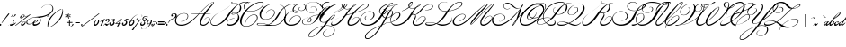 SplineFontDB: 1.0
FontName: ChampionCourrierNormal
FullName: ChampionCourrier Normal
FamilyName: ChampionCourrier
Weight: Book
Copyright: Francois BoltanaCopr. creee en 1989
Version: Macromedia Fontographer 4.1 18/02/1997
ItalicAngle: -37
UnderlinePosition: 20
UnderlineWidth: 41
Ascent: 685
Descent: 315
Order2: 1
NeedsXUIDChange: 1
FSType: 2
PfmFamily: 81
TTFWeight: 400
TTFWidth: 5
Panose: 0 0 4 0 0 0 0 0 0 0
LineGap: 0
VLineGap: 0
TtfTable: maxp 32
!!*'"!1EoA!!WE'!!!!#!!iQi!"&]+!+GrY!!*'#
EndTtf
TtfTable: cvt  18
rgWrZ!,;OK!f'rg>%.I5!!E9%
EndTtf
TtfTable: fpgm 20
5QLj9G"!OX"!pA\@;$K&BOF4[
EndTtf
TtfTable: prep 33
5RR\t!s8T+!<E0#!KFSis+NmT6q(cW7;,(XBLG:&6i[2e
EndTtf
LangName: 1033 "Fran+AOcA-ois BoltanaCopr. cr+AOkA6QAA-e en 1989" "" "" "Macromedia Fontographer 4.1 ChampionCourrier Normal" "" "Macromedia Fontographer 4.1 18/02/1997" 
Encoding: unicode
DisplaySize: -24
AntiAlias: 1
WinInfo: 32 16 18
BeginChars: 65539 156
StartChar: .notdef
Encoding: 0 -1
Width: 500
Flags: W
TtfInstrs: 98
5SsM-#XA[t#6=f/!s/W+#6=l,!rr?&!(M,b2])NZ4>/f.\Guj6s8>%k\Gud4s8>%\00HcF"onW$
4>/h-!!N?%rB('70EFaY\GuU0#YA]<YWu)g3"\*[!!rV?3*?4]
EndTtf
Fore
63 0 m 1
 63 623 l 1
 438 623 l 1
 438 0 l 1
 63 0 l 1
125 63 m 1
 375 63 l 1
 375 561 l 1
 125 561 l 1
 125 63 l 1
EndSplineSet
EndChar
StartChar: space
Encoding: 32 32
Width: 91
Flags: W
EndChar
StartChar: exclam
Encoding: 33 33
Width: 143
Flags: W
TtfInstrs: 64
5SF/:)F,5J&eP*\'F=dF('+FQ7WpFD(]ZcR!A5uW/c[LV/ho$\8SGX7(]YIGBOS,1;HPmj2n8o,
s1gTs
EndTtf
Fore
51 50 m 1
 43 56 l 1
 79 107 l 1
 160 220 l 2
 178 246 178 246 205 281 c 0
 236 322 236 322 247 322 c 0
 258 322 258 322 258 313 c 0
 258 311 258 311 254 301 c 0
 245 284 245 284 207 240 c 2
 178 206 l 1
 150 171 150 171 93 101 c 2
 51 50 l 1
19 29 m 2
 20 29 l 2
 34 29 34 29 34 17 c 0
 34 -2 34 -2 13 -2 c 0
 -1 -2 -1 -2 -1 10 c 0
 -1 29 -1 29 19 29 c 2
EndSplineSet
EndChar
StartChar: quotedbl
Encoding: 34 34
Width: 151
Flags: W
TtfInstrs: 61
5S4#6(dJrQ'Fb<K&dAaE!<GZ50/j^J00CmM!A5uW/c[U[!D-t8!!*':8SDP:5Z1]D&N@6#)#qB2
=TAF%
EndTtf
Fore
150 227 m 1
 148 235 l 1
 182 249 182 249 189 272 c 2
 194 289 l 2
 199 306 199 306 214 306 c 0
 226 306 226 306 226 295 c 0
 226 278 226 278 204 258 c 0
 178 234 178 234 150 227 c 1
216 227 m 1
 214 235 l 1
 248 249 248 249 255 272 c 2
 260 289 l 2
 265 306 265 306 280 306 c 0
 292 306 292 306 292 295 c 0
 292 278 292 278 270 258 c 0
 244 234 244 234 216 227 c 1
EndSplineSet
EndChar
StartChar: dollar
Encoding: 36 36
Width: 116
Flags: W
TtfInstrs: 88
5T^"f3^>b=3&EB<,oI7(2D$@**"`Yh#Qt2J(BFOV7WpFD(]Zc_0**[X/hSb//hSb/!%olV/hSb/
/ho$\8SGX7)ur#kBOS,1;HPmj2n8oLs1gTs
EndTtf
Fore
56 99 m 1
 60 130 60 130 87 130 c 0
 96 130 96 130 96 123 c 0
 96 116 96 116 84 106 c 0
 79 101 79 101 74 97 c 1
 75 95 75 95 76.5 90.5 c 128
 78 86 78 86 80.5 77 c 128
 83 68 83 68 83 57 c 0
 83 41 83 41 70 25 c 1
 103 34 103 34 135 65 c 1
 142 57 l 1
 116 34 116 34 96 24 c 0
 81 17 81 17 55 13 c 1
 34 0 34 0 8 0 c 0
 -24 0 -24 0 -37 11 c 1
 -46 7 -46 7 -60 2 c 1
 -63 11 l 1
 -56 13 -56 13 -40 21 c 1
 -36 33 -36 33 -17 34 c 1
 -6 41 -6 41 30 73 c 2
 40 82 l 2
 47 89 47 89 56 99 c 1
43 24 m 1
 54 37 54 37 56 84 c 1
 33 57 33 57 -1 33 c 1
 6 32 6 32 23 28 c 0
 29 27 29 27 43 24 c 1
32 15 m 1
 24 17 l 1
 14 19 l 1
 5 21 l 2
 4 21 4 21 2 22 c 0
 -1 22 -1 22 -2 22 c 0
 -10 22 -10 22 -10 17 c 0
 -10 10 -10 10 11 10 c 0
 20 10 20 10 32 15 c 1
EndSplineSet
EndChar
StartChar: percent
Encoding: 37 37
Width: 284
Flags: W
TtfInstrs: 103
5UQS(8O,le76`U]'FtKS"9LqR3B&]E-6X<@&ISX@)'f85!!**$7WpFD(]Zc_5;*$i/hSb//hSb/
/hSb//c[LV/hSb//hSb/0e`W"BXn*D!(faq@B`!p=?$mO\H#5$^c5Hs
EndTtf
Fore
9 -4 m 1
 2 6 l 1
 341 251 l 1
 303 238 303 238 282 238 c 0
 265 238 265 238 253 247 c 1
 244 225 244 225 215.5 206 c 128
 187 187 187 187 163 187 c 0
 134 187 134 187 134 211 c 0
 134 239 134 239 170 266 c 0
 203 291 203 291 231 291 c 0
 257 291 257 291 257 272 c 2
 257 265 l 2
 257 248 257 248 288 248 c 0
 329 248 329 248 368 271 c 1
 376 279 l 2
 405 308 405 308 413 308 c 0
 419 308 419 308 419 301 c 0
 419 296 419 296 403 283 c 2
 388 271 l 1
 9 -4 l 1
182 -1 m 0
 160 1 160 1 160 23 c 0
 160 51 160 51 195 77 c 128
 230 103 230 103 257 103 c 0
 289 103 289 103 289 78 c 0
 289 61 289 61 271 41 c 0
 232 -2 232 -2 189 -2 c 0
 184 -2 184 -2 182 -1 c 0
242 282 m 1
 234 284 234 284 233 284 c 0
 217 284 217 284 195 264 c 0
 163 235 163 235 163 213 c 0
 163 199 163 199 177 199 c 0
 192 199 192 199 212.5 218.5 c 128
 233 238 233 238 241 261 c 1
 238 275 238 275 238 276 c 0
 238 278 238 278 242 282 c 1
270 79 m 0
 270 77 270 77 271 83 c 0
 271 96 271 96 259 96 c 0
 243 96 243 96 221 76 c 0
 188 46 188 46 188 24 c 0
 188 11 188 11 203 11 c 0
 219 11 219 11 239 30 c 0
 267 56 267 56 270 79 c 0
EndSplineSet
EndChar
StartChar: ampersand
Encoding: 38 38
Width: 429
Flags: W
TtfInstrs: 98
5U6A+:I%_\9h@]93AW0((][3#76EL`-la'>&.SmF!u(b:*(G*)2])NZ0**[X/hSb//hSb//hSb/
!%olV/hSb//hSb20EFaY\H!TL:J#5.YWu)g3"\*[!)NX13*?4]
EndTtf
Fore
453 475 m 1
 447 477 l 1
 524 586 524 586 648 586 c 0
 709 586 709 586 745.5 554.5 c 128
 782 523 782 523 782 470 c 0
 782 424 782 424 753 384 c 0
 715 332 715 332 621 284 c 0
 557 252 557 252 453 230 c 0
 429 225 429 225 380 218 c 1
 438 213 438 213 438 154 c 0
 438 87 438 87 364 35 c 0
 312 -1 312 -1 256 -1 c 0
 209 -1 209 -1 209 35 c 0
 209 39 209 39 211 53 c 1
 156 13 156 13 103 13 c 0
 33 13 33 13 33 71 c 0
 33 134 33 134 122 177 c 0
 165 198 165 198 222 212 c 0
 272 224 272 224 368 235 c 0
 481 247 481 247 524 259 c 0
 592 277 592 277 643 307 c 0
 760 376 760 376 760 462 c 0
 760 513 760 513 728 542.5 c 128
 696 572 696 572 641 572 c 0
 538 572 538 572 465 488 c 2
 458 480 l 1
 453 475 l 1
247 51 m 1
 244 44 244 44 244 39 c 0
 244 17 244 17 275 17 c 0
 322 17 322 17 365 49 c 0
 425 94 425 94 425 143 c 0
 425 211 425 211 315 211 c 0
 211 211 211 211 134 171.5 c 128
 57 132 57 132 57 79 c 0
 57 28 57 28 115 28 c 0
 174 28 174 28 217 69 c 1
 240 100 240 100 274.5 121.5 c 128
 309 143 309 143 337 143 c 0
 356 143 356 143 356 127 c 0
 356 114 356 114 345 104 c 128
 334 94 334 94 304.5 78.5 c 128
 275 63 275 63 247 51 c 1
251 64 m 1
 331 96 331 96 331 121 c 0
 331 129 331 129 320 129 c 0
 288 129 288 129 251 64 c 1
EndSplineSet
EndChar
StartChar: quotesingle
Encoding: 39 39
Width: 150
Flags: W
TtfInstrs: 53
5Rd`&$pY7-#QY,0!<GZ50/j^J0/!>Y/c[U[!D-t8!!*'.8SDP:5Z1]D&N@6#%0++&=TAF%
EndTtf
Fore
178 227 m 1
 176 235 l 1
 210 249 210 249 217 272 c 2
 222 289 l 2
 227 306 227 306 242 306 c 0
 254 306 254 306 254 295 c 0
 254 278 254 278 232 258 c 0
 207 235 207 235 178 227 c 1
EndSplineSet
EndChar
StartChar: parenleft
Encoding: 40 40
Width: 152
Flags: W
TtfInstrs: 53
5Rd`.'L3B6$NU56!=MA?0/j^J0/!>Y/c[U[!D-t8!"/c@8SDP:5Z1]D&N@6#'`Ys.=TAF%
EndTtf
Fore
427 438 m 1
 431 429 l 1
 314 380 314 380 207 266 c 0
 135 189 135 189 100 107 c 0
 70 36 70 36 59 -63 c 2
 58 -72 l 1
 50 -73 l 1
 46 -50 46 -50 46 -21 c 0
 46 129 46 129 159 250 c 0
 215 310 215 310 309 374 c 0
 341 396 341 396 366 409 c 0
 380 417 380 417 422 436 c 2
 427 438 l 1
EndSplineSet
EndChar
StartChar: parenright
Encoding: 41 41
Width: 187
Flags: W
TtfInstrs: 53
5Rd`-'0m6=$3:D4!<GZ50/j^J0/!>Y/c[U[!D-t8!!*'58SDP:5Z1]D&N@6#'E>j-=TAF%
EndTtf
Fore
-49 -73 m 1
 -52 -64 l 1
 59 -18 59 -18 170 102 c 0
 300 243 300 243 314 402 c 0
 315 414 315 414 315 441 c 1
 323 442 l 1
 328 411 328 411 328 385 c 0
 328 240 328 240 217 118 c 0
 161 56 161 56 69 -8 c 0
 42 -27 42 -27 12 -44 c 0
 1 -51 1 -51 -44 -71 c 2
 -49 -73 l 1
EndSplineSet
EndChar
StartChar: asterisk
Encoding: 42 42
Width: 258
Flags: W
TtfInstrs: 109
5Uc_:=[6-q<Dl1N3Ai-/(`*Vf=&DOO3\rEA-mKfG%L3"77m7q,!@UE\0/j^J00CmM!A5uW/hSb/
/hSb//hSb//c[LV/hSb//hSb//hSk4!D-t8!%7hM8SDP:5Z1]D&N@6#=oZ8s=TAF%
EndTtf
Fore
301 256 m 1
 301 253 l 1
 328 247 328 247 337 244 c 0
 339 244 339 244 342 243 c 0
 366 239 366 239 366 227 c 0
 366 218 366 218 356 218 c 0
 348 218 348 218 315 237 c 0
 310 240 310 240 298 247 c 1
 296 245 l 1
 304 233 l 2
 327 199 327 199 327 189 c 0
 327 179 327 179 317 179 c 0
 307 179 307 179 296 222 c 0
 294 229 294 229 290 243 c 1
 287 243 l 1
 278 204 l 2
 277 199 277 199 277 200 c 0
 273 179 273 179 261 179 c 0
 252 179 252 179 252 189 c 0
 252 197 252 197 271 228 c 0
 281 246 l 1
 279 249 l 1
 233 217 233 217 224 217 c 0
 212 217 212 217 212 228 c 0
 212 237 212 237 228 241 c 0
 235 243 235 243 256 249 c 0
 262 251 262 251 277 255 c 1
 277 257 l 1
 229 269 l 2
 212 273 212 273 212 282 c 0
 212 293 212 293 224 293 c 0
 230 293 230 293 264 273 c 0
 269 270 269 270 281 264 c 1
 282 265 l 1
 251 312 251 312 251 322 c 0
 251 332 251 332 261 332 c 0
 272 332 272 332 283 288 c 0
 285 282 285 282 289 268 c 1
 291 268 l 1
 297 289 l 1
 303 316 l 1
 307 332 307 332 318 332 c 0
 327 332 327 332 327 321 c 0
 327 315 327 315 319 304 c 0
 318 301 318 301 312 290 c 0
 310 287 310 287 303 275 c 0
 302 272 302 272 298 264 c 1
 300 263 l 1
 311 270 l 2
 347 293 347 293 355 293 c 0
 366 293 366 293 366 283 c 0
 366 272 366 272 301 256 c 1
EndSplineSet
EndChar
StartChar: plus
Encoding: 43 43
Width: 133
Flags: W
TtfInstrs: 94
5U$4;$pY7*$OR+C"U"i+$OR1G#6k>7!s/K'!s/c7!<E0iFtYck!'`S!497&e/hSb//hSb//hR,V
/hSb//hSb20EFaY\GuU0$qY,@YWu)g3"\*[!"AnC3*?4]
EndTtf
Fore
-1 80 m 1
 71 80 l 1
 71 152 l 1
 94 152 l 1
 94 80 l 1
 165 80 l 1
 165 58 l 1
 94 58 l 1
 94 -14 l 1
 71 -14 l 1
 71 58 l 1
 -1 58 l 1
 -1 80 l 1
EndSplineSet
EndChar
StartChar: comma
Encoding: 44 44
Width: 67
Flags: W
TtfInstrs: 53
5Rd`&$pY7-#QY,0!<GZ50/j^J0/!>Y/c[U[!D-t8!!*'.8SDP:5Z1]D&N@6#%0++&=TAF%
EndTtf
Fore
-8 -44 m 1
 -10 -36 l 1
 25 -22 25 -22 31 0 c 2
 36 18 l 2
 40 34 40 34 57 34 c 0
 68 34 68 34 68 23 c 0
 68 6 68 6 47 -14 c 0
 23 -36 23 -36 -8 -44 c 1
EndSplineSet
EndChar
StartChar: hyphen
Encoding: 45 45
Width: 182
Flags: W
TtfInstrs: 61
5S4#""@*+k!s/K'!<<3'!<>T40/j^J00CmM!A5uW/c[U[!D-t8!!!!%8SDP:5Z1]D&N@6#"TQ7s
=TAF%
EndTtf
Fore
40 74 m 1
 170 74 l 1
 170 52 l 1
 40 52 l 1
 40 74 l 1
EndSplineSet
EndChar
StartChar: period
Encoding: 46 46
Width: 65
Flags: W
TtfInstrs: 54
5Rmf##XA[t"p+c-!<EBoFtYck!'`+;/hR,Y0EFaY\Gug6#YA]<YWu)g3"\*[!!rV?3*?4]
EndTtf
Fore
51 31 m 0
 65 31 65 31 65 19 c 0
 65 0 65 0 44 0 c 0
 30 0 30 0 30 12 c 0
 30 31 30 31 51 31 c 0
EndSplineSet
EndChar
StartChar: slash
Encoding: 47 47
Width: 281
Flags: W
TtfInstrs: 53
5Rd_s"@*+k!s&B'!<Yf70/j^J0/!>Y/c[U[!D-t8!!<3(8SDP:5Z1]D&N@6#"TQ7s=TAF%
EndTtf
Fore
450 313 m 1
 463 302 l 1
 -48 -81 l 1
 -60 -71 l 1
 450 313 l 1
EndSplineSet
EndChar
StartChar: zero
Encoding: 48 48
Width: 175
Flags: W
TtfInstrs: 64
5SF/7(I/f='+PT_$O6_5"T\W/7WpFD(]ZcR!A5uW/hR,V/ho$\8SGX7#65Q3BOS,1;HPmj2n8o)
s1gTs
EndTtf
Fore
144 156 m 0
 181 156 181 156 181 114 c 0
 181 76 181 76 144.5 38 c 128
 108 0 108 0 70 0 c 0
 29 0 29 0 29 40 c 0
 29 67 29 67 52 98 c 0
 95 156 95 156 144 156 c 0
152 114 m 1
 152 118 l 2
 152 142 152 142 136 142 c 0
 112 142 112 142 87 105.5 c 128
 62 69 62 69 62 40 c 0
 62 13 62 13 82 13 c 0
 105 13 105 13 128 48 c 0
 149 79 149 79 152 114 c 1
EndSplineSet
EndChar
StartChar: one
Encoding: 49 49
Width: 134
Flags: W
TtfInstrs: 64
5SF//%mU[2%LNOL#64u5#lt&,7WpFD(]ZcR497&e/hR,V/ho$\8SGX7!!!O$BOS,1;HPmj2n8o!
s1gTs
EndTtf
Fore
34 98 m 1
 45 104 45 104 83 126 c 0
 99 136 99 136 108 142 c 0
 131 158 131 158 158 183 c 1
 168 183 l 1
 79 2 l 1
 41 -4 l 1
 110 126 l 1
 98 118 98 118 69 101 c 0
 53 93 53 93 39 87 c 1
 34 98 l 1
EndSplineSet
EndChar
StartChar: two
Encoding: 50 50
Width: 157
Flags: W
TtfInstrs: 82
5TBeY0L.?D,odO(#6=fU-R0]O'aapj'Fb'D'h3@"2])NZ4>-^f/hSb//hSaV/hSb//hSb20EFaY
\H!?E0M,qdYWu)g3"\*[!&4Gg3*?4]
EndTtf
Fore
47 37 m 1
 54 37 l 2
 62 37 62 37 77 32 c 0
 88 27 88 27 101 21 c 0
 107 19 107 19 113 19 c 0
 124 19 124 19 145 37 c 1
 152 30 l 1
 148 27 l 2
 108 -3 108 -3 96 -3 c 0
 82 -3 82 -3 68 3 c 2
 44 13 l 2
 41 14 41 14 34 14 c 0
 23 14 23 14 13 -2 c 1
 4 2 l 1
 25 42 25 42 60 58 c 2
 94 74 l 2
 139 95 139 95 139 129 c 0
 139 162 139 162 110 162 c 0
 100 162 100 162 91 155.5 c 128
 82 149 82 149 82 141 c 0
 82 136 82 136 85 134 c 1
 99 134 99 134 99 118 c 0
 99 100 99 100 79 100 c 0
 57 100 57 100 57 124 c 0
 57 145 57 145 75.5 159.5 c 128
 94 174 94 174 120 174 c 0
 172 174 172 174 172 130 c 0
 172 88 172 88 103 63 c 0
 66 49 66 49 47 37 c 1
EndSplineSet
EndChar
StartChar: three
Encoding: 51 51
Width: 170
Flags: W
TtfInstrs: 84
5TKkZ0L.>q0.eLr+rh7H-Qj<B&IJdH!!3W2!>.eE0/j^J5;*$i/hSb//hSb//c[LV/hSb//ho$\
8SGX7&HFLVBOS,1;HPmj2n8oBs1gTs
EndTtf
Fore
77 151 m 1
 104 182 104 182 135 182 c 0
 174 182 174 182 174 150 c 0
 174 130 174 130 152 116 c 0
 149 114 149 114 134 106 c 1
 162 100 162 100 162 73 c 0
 162 44 162 44 124 18 c 0
 97 0 97 0 68 0 c 0
 46 0 46 0 30.5 11 c 128
 15 22 15 22 15 39 c 0
 15 68 15 68 41 68 c 0
 60 68 60 68 60 50 c 0
 60 37 60 37 49 34 c 2
 45 33 l 2
 41 31 41 31 41 26 c 0
 41 9 41 9 70 9 c 0
 86 9 86 9 100 21 c 0
 128 45 128 45 128 76 c 0
 128 97 128 97 108 97 c 0
 107 97 107 97 104 97 c 0
 101 96 101 96 99 96 c 1
 98 106 l 1
 104 107 104 107 118 109 c 1
 143 125 143 125 143 147 c 0
 143 165 143 165 123 165 c 0
 106 165 106 165 87 144 c 1
 77 151 l 1
EndSplineSet
EndChar
StartChar: four
Encoding: 52 52
Width: 169
Flags: W
TtfInstrs: 95
5U$4F(I/f;()7Mr&.T*U#6k;4!>Q:]$4-k=!<<c5#ltZ.FtYck!&#uf!A5uW/hSb//hR,V/hSb/
/hSb//hSb/0e`W"BXn*U!#J4?@B`!p=?$mO\H!HG^c5Hs
EndTtf
Fore
194 182 m 1
 131 48 l 1
 141 48 l 2
 155 48 155 48 177 59 c 1
 177 57 l 1
 152 32 l 1
 125 32 l 1
 91 -39 l 1
 52 -47 l 1
 93 31 l 1
 83 31 83 31 72 31 c 0
 61 30 61 30 55 30 c 0
 48 30 48 30 28 31 c 0
 9 31 9 31 -3 31 c 1
 186 182 l 1
 194 182 l 1
144 132 m 1
 41 47 l 1
 100 47 l 1
 144 132 l 1
EndSplineSet
EndChar
StartChar: five
Encoding: 53 53
Width: 169
Flags: W
TtfInstrs: 90
5Tg([/jM&j/0c5T&dS[F""G`G*>fJ%$3gM2-k-1X&4Ugr2])NZ00B7f/hSb//hSb//c[LV/hSb/
/hSb20EFaY\H!0@/kK_bYWu)g3"\*[!&";e3*?4]
EndTtf
Fore
204 186 m 1
 211 181 l 1
 185 152 185 152 158 152 c 0
 146 152 146 152 127 157 c 1
 105 119 l 1
 109 120 109 120 114 120 c 0
 162 120 162 120 162 78 c 0
 162 47 162 47 131 23.5 c 128
 100 0 100 0 68 0 c 0
 46 0 46 0 32 10.5 c 128
 18 21 18 21 18 37 c 0
 18 62 18 62 41 62 c 0
 59 62 59 62 59 46 c 0
 59 33 59 33 48 30 c 0
 43 28 43 28 43 24 c 0
 43 9 43 9 68 9 c 0
 90 9 90 9 108.5 32 c 128
 127 55 127 55 127 77 c 0
 127 103 127 103 99 103 c 0
 90 103 90 103 84 100 c 0
 82 99 82 99 78 99 c 0
 74 99 74 99 74 103 c 0
 74 112 74 112 90 119 c 1
 130 187 l 1
 136 185 l 1
 135 183 l 1
 155 172 155 172 174 172 c 0
 190 172 190 172 204 186 c 1
EndSplineSet
EndChar
StartChar: six
Encoding: 54 54
Width: 181
Flags: W
TtfInstrs: 78
5T0YN-U9's,p*I""TTbf(_I/^!s'/J!<Ed%FtYck!'`+;/hSb//hSb/!%olV/hSb20EFaY\H!3A
-V7u[YWu)g3"\*[!%7f^3*?4]
EndTtf
Fore
396 233 m 1
 391 236 l 1
 397 247 397 247 397 256 c 0
 397 300 397 300 333 300 c 0
 265 300 265 300 193 240.5 c 128
 121 181 121 181 78 88 c 1
 112 132 112 132 147 132 c 0
 185 132 185 132 185 95 c 0
 185 59 185 59 150.5 28.5 c 128
 116 -2 116 -2 84 -2 c 0
 39 -2 39 -2 39 44 c 0
 39 78 39 78 69.5 128.5 c 128
 100 179 100 179 147 224 c 0
 237 309 237 309 330 309 c 0
 404 309 404 309 404 256 c 0
 404 244 404 244 396 233 c 1
130 115 m 0
 109 110 109 110 87.5 82.5 c 128
 66 55 66 55 66 33 c 0
 66 11 66 11 89 11 c 0
 112 11 112 11 135 45 c 0
 155 75 155 75 155 97 c 0
 155 116 155 116 137 116 c 0
 132 116 132 116 130 115 c 0
EndSplineSet
EndChar
StartChar: seven
Encoding: 55 55
Width: 144
Flags: W
TtfInstrs: 83
5TBeR.6o?j,9IjB$OR.B"!ng"$NgD1!#61K'h3@"2])NJ4>/et/hSb//hR,V/hSb//hSb/0e`W"
BXn*X!%CKQ@B`!p=?$mO\H")Y^c5Hs
EndTtf
Fore
90 193 m 1
 97 193 l 1
 97 175 97 175 90 160 c 1
 96 160 l 2
 108 160 108 160 126 146 c 0
 135 139 135 139 144 139 c 0
 165 139 165 139 179 162 c 1
 189 162 l 1
 171 134 171 134 161 119 c 0
 148 102 148 102 97 30 c 0
 57 -25 57 -25 18 -86 c 2
 -15 -137 l 1
 -18 -140 -18 -140 -21 -146 c 1
 -62 -146 l 1
 -51 -131 l 1
 95 56 l 2
 118 86 118 86 143 120 c 1
 132 116 132 116 125 116 c 0
 111 117 111 117 91 135 c 0
 85 140 85 140 80 140 c 0
 79 140 79 140 76 139 c 1
 65 122 65 122 50 122 c 0
 43 122 43 122 43 128 c 0
 43 145 43 145 73 156 c 1
 89 174 89 174 90 193 c 1
EndSplineSet
EndChar
StartChar: eight
Encoding: 56 56
Width: 172
Flags: W
TtfInstrs: 90
5Tg(]0L.?>.jkl;$O6_5/h&+j*ZGk/&e53O,T-U`)b,!(2])NZ0**[X/hSb//hSb//hR,V/hSb/
/hSb20EFaY\H!QK0M,qdYWu)g3"\*[!&4Gg3*?4]
EndTtf
Fore
235 219 m 1
 213 237 213 237 189 237 c 0
 156 237 156 237 133 215 c 128
 110 193 110 193 110 161 c 0
 110 137 110 137 128 118 c 1
 174 136 174 136 174 159 c 0
 174 178 174 178 153 178 c 0
 147 178 147 178 138 173 c 1
 136 177 l 1
 152 188 152 188 170 188 c 0
 204 188 204 188 204 160 c 0
 204 130 204 130 136 110 c 1
 161 91 161 91 161 70 c 0
 161 43 161 43 134.5 21 c 128
 108 -1 108 -1 75 -1 c 0
 25 -1 25 -1 25 37 c 0
 25 81 25 81 104 110 c 2
 115 114 l 1
 111 118 l 2
 85 144 85 144 85 171 c 0
 85 202 85 202 114.5 225 c 128
 144 248 144 248 184 248 c 0
 217 248 217 248 241 225 c 1
 235 219 l 1
122 105 m 1
 55 84 55 84 55 39 c 0
 55 11 55 11 84 11 c 0
 104 11 104 11 118.5 30 c 128
 133 49 133 49 133 75 c 0
 133 92 133 92 122 105 c 1
EndSplineSet
EndChar
StartChar: nine
Encoding: 57 57
Width: 170
Flags: W
TtfInstrs: 79
5T0YM-9rpj+;u+)#R(2R*Z#Cs#Qk)<'`f+?FtYck!&#u+/hSb//hSb/!%olV/hSb/0e`W"BXn*Z
!%(9N@B`!p=?$mO\H!uV^c5Hs
EndTtf
Fore
-104 -61 m 1
 -100 -64 l 1
 -110 -77 -110 -77 -110 -89 c 0
 -110 -123 -110 -123 -65 -123 c 0
 -16 -123 -16 -123 38 -74.5 c 128
 92 -26 92 -26 130 54 c 1
 99 18 99 18 64 18 c 0
 27 18 27 18 27 51 c 0
 27 86 27 86 60.5 117.5 c 128
 94 149 94 149 130 149 c 0
 174 149 174 149 174 105 c 0
 174 45 174 45 100 -36 c 0
 12 -133 12 -133 -73 -133 c 0
 -120 -133 -120 -133 -120 -98 c 0
 -120 -80 -120 -80 -104 -61 c 1
126 137 m 2
 125 137 l 2
 105 137 105 137 87 118 c 0
 57 87 57 87 57 53 c 0
 57 32 57 32 77 32 c 0
 95 32 95 32 114 52 c 0
 144 83 144 83 144 115 c 0
 144 137 144 137 126 137 c 2
EndSplineSet
EndChar
StartChar: colon
Encoding: 58 58
Width: 41
Flags: W
TtfInstrs: 65
5SO52&O6s:%0-nH"p,):!X&N)#"Ebh2])NZ5<Js!/hSaV/hSk4!D-t8!!WE88SDP:5Z1]D&N@6#
&c]X+=TAF%
EndTtf
Fore
6 31 m 0
 20 31 20 31 20 19 c 0
 20 0 20 0 -1 0 c 0
 -15 0 -15 0 -15 12 c 0
 -15 31 -15 31 6 31 c 0
52 106 m 2
 53 106 l 2
 67 106 67 106 67 94 c 0
 67 75 67 75 46 75 c 0
 32 75 32 75 32 88 c 0
 32 106 32 106 52 106 c 2
EndSplineSet
EndChar
StartChar: semicolon
Encoding: 59 59
Width: 39
Flags: W
TtfInstrs: 64
5SF/5'gNN:%g<OP#6P85!!30.7WpFD(]Zc_0**[X/hR,V/ho$\8SGX7$31f4BOS,1;HPmj2n8o'
s1gTs
EndTtf
Fore
52 106 m 2
 53 106 l 2
 67 106 67 106 67 94 c 0
 67 75 67 75 46 75 c 0
 32 75 32 75 32 88 c 0
 32 106 32 106 52 106 c 2
-54 -43 m 1
 -56 -35 l 1
 -21 -21 -21 -21 -15 1 c 2
 -10 19 l 2
 -6 35 -6 35 10 35 c 0
 22 35 22 35 22 24 c 0
 22 7 22 7 0 -13 c 0
 -24 -36 -24 -36 -54 -43 c 1
EndSplineSet
EndChar
StartChar: less
Encoding: 60 60
Width: 68
Flags: W
TtfInstrs: 63
5S=)4'gNNG$OIIX"oo2F!<EBoFtYck!&#uf!A5uW/c[LV0e`W"BXn*I!#8(=@B`!p=?$mO\H!BE
^c5Hs
EndTtf
Fore
67 7 m 1
 61 3 l 1
 48 18 48 18 22 45 c 1
 11 55 l 2
 9 57 9 57 9 59 c 0
 10 60 10 60 10.5 60.5 c 128
 11 61 11 61 11 62 c 1
 12 62 l 2
 18 65 18 65 37 74 c 0
 51 81 51 81 85 101 c 1
 100 101 l 1
 80 85 80 85 46 62 c 2
 40 58 l 1
 45 48 l 1
 67 7 l 1
EndSplineSet
EndChar
StartChar: equal
Encoding: 61 61
Width: 146
Flags: W
TtfInstrs: 77
5T'S.#XA[s"U"o/#6k>7!s/K'!<<?/!<>T40/j^J00CmM!A5uW/hSb//c[LV/hSk4!D-t8!!!!)
8SDP:5Z1]D&N@6##lh\"=TAF%
EndTtf
Fore
1 96 m 1
 169 96 l 1
 169 70 l 1
 1 70 l 1
 1 96 l 1
1 36 m 1
 169 36 l 1
 169 10 l 1
 1 10 l 1
 1 36 l 1
EndSplineSet
EndChar
StartChar: greater
Encoding: 62 62
Width: 67
Flags: W
TtfInstrs: 66
5SO57(-iZ?#mV(R#6k/=%KQV3%n:^q2])NZ00B7f/hSb/!%olY0EFaY\H!-?(.i1JYWu)g3"\*[
!#GUM3*?4]
EndTtf
Fore
27 99 m 1
 33 103 l 1
 56 77 56 77 72 61 c 2
 82 51 l 2
 84 50 84 50 84 47 c 2
 84 45 l 1
 83 45 l 1
 83 44 83 44 82.5 44 c 128
 82 44 82 44 57 32 c 0
 54 31 54 31 8 5 c 1
 -6 5 l 1
 10 18 10 18 48 44 c 2
 54 48 l 1
 49 58 l 1
 38 78 l 1
 31 92 l 1
 27 99 l 1
EndSplineSet
EndChar
StartChar: question
Encoding: 63 63
Width: 191
Flags: W
TtfInstrs: 74
5SsMQ/3kd4*>AbZ,TdsA&d\aD+p7oI#"Ebh2])NZ0**[X/hSb//hR,V/hSb20EFaY\Gug6/4jM`
YWu)g3"\*[!%e/c3*?4]
EndTtf
Fore
20 29 m 0
 34 29 34 29 34 17 c 0
 34 -2 34 -2 13 -2 c 0
 -1 -2 -1 -2 -1 10 c 0
 -1 29 -1 29 20 29 c 0
51 50 m 1
 43 56 l 1
 57 76 57 76 78.5 106.5 c 128
 100 137 100 137 113 148 c 0
 120 154 120 154 141 164 c 0
 150 169 150 169 180 182 c 0
 253 214 253 214 253 270 c 0
 253 310 253 310 210 310 c 0
 191 310 191 310 178.5 301.5 c 128
 166 293 166 293 166 282 c 0
 166 277 166 277 171 276 c 0
 183 271 183 271 183 260 c 0
 183 239 183 239 160 239 c 0
 136 239 136 239 136 265 c 0
 136 289 136 289 159.5 305 c 128
 183 321 183 321 218 321 c 0
 291 321 291 321 291 267 c 0
 291 211 291 211 220 181 c 2
 185 166 l 1
 152 151 l 2
 144 147 144 147 125 132 c 0
 101 113 101 113 51 50 c 1
EndSplineSet
EndChar
StartChar: A
Encoding: 65 65
Width: 999
Flags: W
TtfInstrs: 125
5V`@_F[1*XDe*?e?<pW19Lguu-m^)Z!,Z4Q>ua]q9M%W00e4Ro*"rkk5q`6F"9Cn[FtYck!'`\1
!A5uW/hSb//hSb//hSb//hSb/!%olV/hSb//hSb//hSb//hSk4!D-t8!(6g08SDP:5Z1]D&N@6#
FoT6:=TAF%
EndTtf
Fore
708 319 m 1
 729 343 729 343 765 380 c 0
 863 482 863 482 926 536 c 0
 999 599 999 599 1071 640 c 0
 1088 650 1088 650 1104 651 c 2
 1106 652 l 2
 1127 652 1127 652 1127 634 c 0
 1127 607 1127 607 1028 494 c 0
 993 454 993 454 963 415 c 2
 891 321 l 1
 938 320 l 2
 965 320 965 320 1035 318 c 1
 1032 314 l 1
 998 311 998 311 978 311 c 2
 922 310 l 1
 884 308 l 1
 856 268 856 268 831 225 c 0
 769 117 769 117 769 55 c 0
 769 5 769 5 828 5 c 0
 882 5 882 5 941.5 61.5 c 128
 1001 118 1001 118 1001 167 c 0
 1001 211 1001 211 962 211 c 0
 905 211 905 211 853 131 c 1
 849 132 l 1
 897 218 897 218 964 218 c 0
 986 218 986 218 1000 202 c 128
 1014 186 1014 186 1014 163 c 0
 1014 117 1014 117 970 71 c 0
 900 -2 900 -2 826 -2 c 0
 737 -2 737 -2 737 88 c 0
 737 132 737 132 759 180 c 0
 780 225 780 225 835 308 c 1
 716 308 l 1
 713 305 713 305 709 301.5 c 128
 705 298 705 298 704 297 c 0
 696 289 696 289 674 266 c 0
 641 231 641 231 587 182 c 0
 475 79 475 79 380 34 c 0
 304 -2 304 -2 215 -2 c 0
 133 -2 133 -2 87.5 34 c 128
 42 70 42 70 42 134 c 0
 42 211 42 211 117.5 270.5 c 128
 193 330 193 330 291 330 c 0
 408 330 408 330 408 243 c 0
 408 187 408 187 350 143 c 128
 292 99 292 99 211 94 c 1
 211 101 l 1
 284 106 284 106 338 148.5 c 128
 392 191 392 191 392 244 c 0
 392 322 392 322 287 322 c 0
 201 322 201 322 137 263.5 c 128
 73 205 73 205 73 126 c 0
 73 6 73 6 215 6 c 0
 303 6 303 6 384 46 c 0
 490 99 490 99 671 282 c 0
 686 297 686 297 698 308 c 1
 667 307 l 1
 484 310 l 1
 489 317 l 1
 513 319 513 319 535 319 c 2
 708 319 l 1
728 321 m 1
 844 321 l 1
 848 326 l 2
 858 340 858 340 875 362 c 0
 925 427 925 427 1041 547 c 0
 1067 573 1067 573 1100 610 c 1
 1114 628 1114 628 1114 635 c 0
 1114 644 1114 644 1104 644 c 0
 1090 644 1090 644 1044 614 c 0
 964 561 964 561 870 471 c 0
 824 427 824 427 728 321 c 1
EndSplineSet
EndChar
StartChar: B
Encoding: 66 66
Width: 783
Flags: W
TtfInstrs: 135
5WAe"LHpXuKn+>Y?X>ZI0e=^r)Arb`!/#`B@9d#?=]J9e2(g3s)AWhm$OHr;"@<,&!<NB)77MGR
2])NZ5<h@5/hSb//hSb//hSb//hSb//hSb//hR,V/hSb//hSb//hSb//hSb/0e`W"BXn+3!/F-Z
@B`!p=?$mO\H%Eb^c5Hs
EndTtf
Fore
813 591 m 1
 911 644 911 644 995 644 c 0
 1095 644 1095 644 1097 577 c 1
 1091 576 l 1
 1088 636 1088 636 1002 636 c 0
 922 636 922 636 828 583 c 1
 883 545 883 545 883 485 c 0
 883 394 883 394 775 327 c 1
 830 284 830 284 830 221 c 0
 830 138 830 138 746 66 c 0
 668 0 668 0 569 0 c 0
 528 0 528 0 503 16 c 128
 478 32 478 32 478 60 c 0
 478 109 478 109 543 147.5 c 128
 608 186 608 186 689 186 c 2
 697 186 l 1
 696 180 l 1
 614 176 614 176 554.5 140.5 c 128
 495 105 495 105 495 59 c 0
 495 37 495 37 514.5 23.5 c 128
 534 10 534 10 565 10 c 0
 637 10 637 10 691 49 c 0
 734 81 734 81 764 133.5 c 128
 794 186 794 186 794 231 c 0
 794 290 794 290 760 319 c 1
 737 309 737 309 724 305 c 0
 685 292 685 292 650 292 c 0
 612 292 612 292 612 313 c 0
 612 327 612 327 639 338 c 128
 666 349 666 349 699 349 c 0
 727 349 727 349 762 333 c 1
 849 391 849 391 849 496 c 0
 849 548 849 548 812 576 c 1
 782 555 782 555 763 540 c 0
 734 516 734 516 702 481 c 0
 646 420 646 420 591 337 c 2
 535 253 l 2
 471 156 471 156 381 86 c 0
 256 -12 256 -12 142 -12 c 0
 92 -12 92 -12 61.5 15 c 128
 31 42 31 42 31 86 c 0
 31 165 31 165 112 250 c 0
 140 280 140 280 165 299 c 0
 241 358 241 358 351 414 c 2
 412 445 l 2
 513 496 513 496 569 556 c 0
 616 606 616 606 616 624 c 0
 616 628 616 628 615 630 c 1
 613 638 l 1
 611 642 611 642 611 648 c 0
 611 665 611 665 624 665 c 0
 634 665 634 665 634 649 c 2
 634 643 l 1
 633 634 l 1
 633 629 l 1
 644 608 644 608 697 608 c 2
 738 608 l 2
 771 608 771 608 813 591 c 1
799 583 m 1
 772 596 772 596 729 598 c 2
 692 600 l 2
 645 603 645 603 627 614 c 1
 612 586 612 586 577 550 c 0
 537 509 537 509 472 468 c 0
 443 449 443 449 418 436 c 0
 400 426 400 426 353 402 c 0
 310 380 310 380 275 358 c 0
 183 301 183 301 128 241 c 0
 45 151 45 151 45 82 c 0
 45 -3 45 -3 145 -3 c 0
 188 -3 188 -3 227 13 c 0
 352 64 352 64 469 229 c 2
 546 337 l 2
 596 407 596 407 668 477 c 128
 740 547 740 547 799 583 c 1
751 327 m 1
 726 340 726 340 695 340 c 0
 669 340 669 340 650.5 332.5 c 128
 632 325 632 325 632 314 c 0
 632 302 632 302 654 302 c 0
 698 302 698 302 751 327 c 1
EndSplineSet
EndChar
StartChar: C
Encoding: 67 67
Width: 528
Flags: W
TtfInstrs: 101
5UHM(8jH#Q7mT0r,97a@&.AmG76`pp1GLI.*Yf.g.Q.D3"9C)DFtYck!'`\$!A5uW/hSb//hSb/
/c[LV/hSb//hSb//hSk4!D-t8!%e1C8SDP:5Z1]D&N@6#9)l[d=TAF%
EndTtf
Fore
235 418 m 1
 309 504 309 504 437 574 c 128
 565 644 565 644 648 644 c 0
 730 644 730 644 730 584 c 0
 730 548 730 548 691 509 c 0
 630 447 630 447 541.5 410.5 c 128
 453 374 453 374 364 374 c 0
 300 374 300 374 256 395 c 1
 118 219 118 219 118 82 c 0
 118 -37 118 -37 247 -37 c 0
 318 -37 318 -37 397 11 c 0
 465 53 465 53 504.5 104.5 c 128
 544 156 544 156 544 204 c 0
 544 240 544 240 523 260.5 c 128
 502 281 502 281 467 281 c 0
 381 281 381 281 310 206 c 0
 246 138 246 138 240 68 c 1
 234 68 l 1
 233 74 l 1
 233 107 233 107 257 152 c 0
 289 213 289 213 348.5 253 c 128
 408 293 408 293 466 293 c 0
 513 293 513 293 539.5 269 c 128
 566 245 566 245 566 203 c 0
 566 133 566 133 482 56 c 0
 367 -49 367 -49 244 -49 c 0
 168 -49 168 -49 120.5 -7 c 128
 73 35 73 35 73 102 c 0
 73 198 73 198 149 310 c 0
 183 361 183 361 228 410 c 1
 174 451 174 451 174 506 c 0
 174 560 174 560 226 603.5 c 128
 278 647 278 647 343 647 c 0
 351 647 351 647 358 646 c 1
 356 641 l 1
 351 641 l 2
 288 641 288 641 239.5 598.5 c 128
 191 556 191 556 191 501 c 0
 191 455 191 455 235 418 c 1
264 404 m 1
 302 385 302 385 362 385 c 0
 452 385 452 385 531.5 419 c 128
 611 453 611 453 661 500 c 128
 711 547 711 547 711 588 c 0
 711 633 711 633 649 633 c 0
 569 633 569 633 450 562.5 c 128
 331 492 331 492 264 404 c 1
EndSplineSet
EndChar
StartChar: D
Encoding: 68 68
Width: 734
Flags: W
TtfInstrs: 116
5V<(UDa87ED/!H\912$.2_Q<p#6b//CM.3d:.IT21b9RT#m=*B!>GPH!<F-/FtYck!'`\40**[X
/hSb//hSb//hSb/!%olV/hSb//hSb//hSb//ho$\8SGX7)ZXeJBOS,1;HPmj2n8p,s1gTs
EndTtf
Fore
776 497 m 1
 894 586 894 586 991 586 c 0
 1056 586 1056 586 1087 550 c 1
 1084 546 l 1
 1044 576 1044 576 996 576 c 0
 902 576 902 576 786 484 c 1
 793 471 793 471 803 451 c 0
 827 398 827 398 827 332 c 0
 827 194 827 194 712 86 c 0
 601 -18 601 -18 448 -18 c 0
 430 -18 430 -18 334 -6 c 2
 326 -5 l 1
 314 -7 314 -7 294 -11 c 0
 230 -23 230 -23 167 -23 c 0
 100 -23 100 -23 59 -11.5 c 128
 18 0 18 0 18 19 c 0
 18 51 18 51 99 51 c 0
 183 51 183 51 282 23 c 2
 321 12 l 1
 331 10 l 1
 337 11 337 11 342 14 c 0
 364 22 364 22 399 46 c 0
 429 66 429 66 457 94 c 0
 505 141 505 141 584 269 c 0
 639 358 639 358 673 398.5 c 128
 707 439 707 439 766 488 c 1
 738 536 738 536 666 567 c 128
 594 598 594 598 513 598 c 0
 367 598 367 598 263 508 c 0
 204 457 204 457 168.5 393 c 128
 133 329 133 329 133 275 c 0
 133 220 133 220 167 188.5 c 128
 201 157 201 157 261 157 c 0
 349 157 349 157 425 219.5 c 128
 501 282 501 282 501 353 c 0
 501 385 501 385 478 405.5 c 128
 455 426 455 426 418 426 c 0
 374 426 374 426 335 395.5 c 128
 296 365 296 365 283 319 c 1
 277 321 l 1
 288 369 288 369 329 402 c 128
 370 435 370 435 419 435 c 0
 463 435 463 435 489.5 411 c 128
 516 387 516 387 516 347 c 0
 516 271 516 271 439 212 c 0
 355 147 355 147 258 147 c 0
 181 147 181 147 137 187.5 c 128
 93 228 93 228 93 298 c 0
 93 417 93 417 221 513 c 128
 349 609 349 609 508 609 c 0
 585 609 585 609 650 585 c 0
 720 559 720 559 754 521 c 2
 771 502 l 1
 776 497 l 1
775 475 m 1
 720 431 720 431 673 347 c 2
 631 272 l 2
 608 232 608 232 586 200 c 0
 534 126 534 126 466 73 c 0
 412 31 412 31 351 5 c 1
 399 -8 399 -8 461 -8 c 0
 600 -8 600 -8 706 98.5 c 128
 812 205 812 205 812 344 c 0
 812 424 812 424 775 475 c 1
307 2 m 1
 198 41 198 41 110 41 c 0
 39 41 39 41 39 17 c 0
 39 -14 39 -14 165 -14 c 0
 244 -14 244 -14 307 2 c 1
EndSplineSet
EndChar
StartChar: E
Encoding: 69 69
Width: 488
Flags: W
TtfInstrs: 114
5V)q?><lFQ=]A*c5s$>5(CpfW!WZ8!:eF,B4ub;O/LMY])\`\a2(AV-/Ojn:2])NZ0**[X/hSb/
/hSb//hSb//hSb/!%olV/hSb//hSb//hSb20EFaY\H"2]>=iL:YWu)g3"\*[!*fK=3*?4]
EndTtf
Fore
316 407 m 1
 327 408 327 408 338 408 c 0
 373 408 373 408 399 395.5 c 128
 425 383 425 383 425 366 c 0
 425 337 425 337 378 337 c 0
 320 337 320 337 291 394 c 1
 201 373 201 373 143 306 c 128
 85 239 85 239 85 156 c 0
 85 86 85 86 127.5 47 c 128
 170 8 170 8 247 8 c 0
 302 8 302 8 355 27 c 0
 418 50 418 50 459 91.5 c 128
 500 133 500 133 500 176 c 0
 500 212 500 212 474.5 234 c 128
 449 256 449 256 408 256 c 0
 349 256 349 256 294 216 c 0
 219 161 219 161 219 105 c 0
 219 94 219 94 224 79 c 1
 218 77 l 1
 210 93 210 93 210 110 c 0
 210 163 210 163 266 211 c 0
 330 265 330 265 410 265 c 0
 458 265 458 265 488 240.5 c 128
 518 216 518 216 518 178 c 0
 518 109 518 109 435 53.5 c 128
 352 -2 352 -2 248 -2 c 0
 158 -2 158 -2 101.5 43 c 128
 45 88 45 88 45 160 c 0
 45 240 45 240 114.5 309.5 c 128
 184 379 184 379 289 403 c 1
 286 418 286 418 286 424 c 0
 286 493 286 493 355.5 545.5 c 128
 425 598 425 598 517 598 c 0
 576 598 576 598 613.5 569.5 c 128
 651 541 651 541 651 495 c 0
 651 453 651 453 615 424 c 128
 579 395 579 395 528 395 c 0
 494 395 494 395 471 411 c 128
 448 427 448 427 448 451 c 0
 448 470 448 470 463.5 484.5 c 128
 479 499 479 499 502 503 c 1
 504 498 l 1
 461 484 461 484 461 451 c 0
 461 431 461 431 480 417.5 c 128
 499 404 499 404 527 404 c 0
 570 404 570 404 603 433 c 128
 636 462 636 462 636 500 c 0
 636 539 636 539 603 564 c 128
 570 589 570 589 519 589 c 0
 437 589 437 589 375.5 539 c 128
 314 489 314 489 314 422 c 0
 314 421 314 421 316 407 c 1
317 397 m 1
 331 347 331 347 381 347 c 0
 409 347 409 347 409 365 c 0
 409 380 409 380 389 389.5 c 128
 369 399 369 399 339 399 c 0
 328 399 328 399 317 397 c 1
EndSplineSet
EndChar
StartChar: F
Encoding: 70 70
Width: 431
Flags: W
TtfInstrs: 159
5XPRARm<K&R?`kmLk0qsEboN*?!16/;+X2>4#J`<*ZGt1%02`[PE(NSK7A/gE,0&c;G0A9-QsHF
&-cVF.Kfca7WpFD(]Zcb!A5uW/hSb//hSb//hSb//hSb//hSb//c[LV/hSb//hSb//hSb//hSb/
/hSb//hSb//hSb/0e`W"BXn+T!1QPn@B`!p=?$mO\H&-!^c5Hs
EndTtf
Fore
264 205 m 1
 296 232 296 232 337 252 c 0
 401 283 401 283 505 284 c 1
 575 396 575 396 668 464 c 1
 632 471 632 471 611 485.5 c 128
 590 500 590 500 557 541 c 0
 528 577 528 577 504 598 c 0
 449 646 449 646 366 646 c 0
 278 646 278 646 217 599.5 c 128
 156 553 156 553 156 487 c 0
 156 428 156 428 204.5 385.5 c 128
 253 343 253 343 321 343 c 0
 376 343 376 343 410 368.5 c 128
 444 394 444 394 444 435 c 0
 444 469 444 469 420 491 c 128
 396 513 396 513 360 513 c 0
 321 513 321 513 297 482 c 1
 293 485 l 1
 313 519 313 519 362 519 c 0
 404 519 404 519 433.5 495 c 128
 463 471 463 471 463 436 c 0
 463 392 463 392 422.5 364 c 128
 382 336 382 336 320 336 c 0
 247 336 247 336 194.5 379 c 128
 142 422 142 422 142 482 c 0
 142 553 142 553 207 603 c 128
 272 653 272 653 365 653 c 0
 440 653 440 653 500 622 c 0
 545 599 545 599 603 525 c 0
 625 497 625 497 639.5 486.5 c 128
 654 476 654 476 679 472 c 1
 697 484 697 484 734 504 c 1
 782 525 782 525 811 525 c 0
 828 525 828 525 828 512 c 0
 828 502 828 502 815 493 c 0
 768 461 768 461 706 461 c 0
 696 461 696 461 686 462 c 1
 669 447 l 2
 645 426 645 426 603 363 c 0
 571 315 571 315 553 282 c 1
 573 280 573 280 601 280 c 0
 618 280 618 280 628 282 c 1
 652 332 652 332 681 332 c 0
 692 332 692 332 692 320 c 0
 692 298 692 298 643 271 c 1
 638 263 l 1
 620 225 620 225 606.5 208.5 c 128
 593 192 593 192 574 176 c 1
 570 180 l 1
 595 201 595 201 621 262 c 2
 624 269 l 1
 614 269 l 2
 608 268 l 1
 563 271 l 1
 548 272 l 1
 541 261 l 1
 520 225 l 2
 458 118 458 118 378 63 c 0
 284 -2 284 -2 187 -2 c 0
 123 -2 123 -2 85.5 22.5 c 128
 48 47 48 47 48 89 c 0
 48 138 48 138 99.5 175 c 128
 151 212 151 212 217 212 c 0
 242 212 242 212 264 205 c 1
697 470 m 1
 710 470 l 2
 755 470 755 470 787 488 c 0
 812 502 812 502 812 512 c 0
 812 517 812 517 802 517 c 0
 755 517 755 517 697 470 c 1
257 199 m 1
 234 204 234 204 219 204 c 0
 159 204 159 204 112 167.5 c 128
 65 131 65 131 65 85 c 0
 65 49 65 49 99 27 c 128
 133 5 133 5 188 5 c 0
 351 5 351 5 449 182 c 2
 500 273 l 1
 491 274 491 274 475 274 c 0
 367 274 367 274 274 201 c 1
 312 182 312 182 312 147 c 0
 312 117 312 117 289.5 94.5 c 128
 267 72 267 72 243 72 c 0
 208 72 208 72 208 113 c 0
 208 153 208 153 257 199 c 1
266 194 m 1
 219 148 219 148 219 113 c 0
 219 83 219 83 244 83 c 0
 263 83 263 83 277 103 c 128
 291 123 291 123 291 150 c 0
 291 178 291 178 266 194 c 1
647 286 m 1
 677 301 677 301 677 317 c 0
 677 321 677 321 674 321 c 0
 665 321 665 321 647 286 c 1
EndSplineSet
EndChar
StartChar: G
Encoding: 71 71
Width: 372
Flags: W
TtfInstrs: 142
5Wf(*Ma34-L4=JiDdm*O:H1*]-Q*U/%0cfcIs5sNB4YFR=Ar!e4#SlJ.O?#H$#'KI"@iGU!@7aI
8OdkV2])NZ5<h@s!A5uW/hSb//hSb//hSb//hSb//hSaV/hSb//hSb//hSb//hSb//hSb20EFaY
\H#2$Mb.SjYWu)g3"\*[!/plm3*?4]
EndTtf
Fore
247 399 m 1
 256 408 256 408 260 411 c 0
 300 448 300 448 383 501 c 0
 538 600 538 600 655 600 c 0
 700 600 700 600 726 582 c 128
 752 564 752 564 752 532 c 0
 752 478 752 478 659 423 c 0
 538 351 538 351 395 351 c 0
 329 351 329 351 275 373 c 1
 266 362 l 2
 142 210 142 210 142 135 c 0
 142 77 142 77 218 77 c 0
 256 77 256 77 306 96 c 1
 358 172 358 172 422.5 230 c 128
 487 288 487 288 519 288 c 0
 539 288 539 288 539 268 c 0
 539 247 539 247 511 218 c 0
 492 198 492 198 468 179 c 0
 465 177 465 177 366 113 c 2
 352 104 l 1
 336 80 l 2
 318 53 318 53 270 -16 c 1
 289 -14 289 -14 312 -14 c 0
 413 -14 413 -14 473.5 -51.5 c 128
 534 -89 534 -89 534 -151 c 0
 534 -225 534 -225 467.5 -282 c 128
 401 -339 401 -339 313 -339 c 0
 206 -339 206 -339 206 -253 c 0
 206 -216 206 -216 235 -184.5 c 128
 264 -153 264 -153 313 -136 c 1
 315 -142 l 1
 272 -157 272 -157 246 -188.5 c 128
 220 -220 220 -220 220 -256 c 0
 220 -330 220 -330 314 -330 c 0
 394 -330 394 -330 453.5 -275.5 c 128
 513 -221 513 -221 513 -148 c 0
 513 -89 513 -89 460.5 -56 c 128
 408 -23 408 -23 316 -23 c 0
 294 -23 294 -23 262 -27 c 1
 253 -39 l 2
 228 -73 228 -73 207 -97 c 0
 134 -183 134 -183 66 -242 c 0
 -55 -348 -55 -348 -142 -348 c 0
 -198 -348 -198 -348 -198 -299 c 0
 -198 -225 -198 -225 -36 -126 c 0
 84 -52 84 -52 218 -26 c 1
 227 -15 l 1
 295 82 l 1
 249 67 249 67 216 67 c 0
 107 67 107 67 107 167 c 0
 107 212 107 212 136 261 c 0
 162 306 162 306 231 383 c 2
 239 392 l 1
 175 443 175 443 175 500 c 0
 175 553 175 553 223.5 595.5 c 128
 272 638 272 638 332 638 c 0
 359 638 359 638 383 629 c 1
 381 623 l 1
 356 631 356 631 337 631 c 0
 278 631 278 631 236 591 c 128
 194 551 194 551 194 494 c 0
 194 439 194 439 247 399 c 1
283 381 m 1
 333 360 333 360 395 360 c 0
 491 360 491 360 585 399 c 0
 733 460 733 460 733 539 c 0
 733 591 733 591 655 591 c 0
 591 591 591 591 494.5 541 c 128
 398 491 398 491 325 421 c 2
 283 381 l 1
366 124 m 1
 429 160 429 160 467 196 c 0
 523 248 523 248 523 270 c 0
 523 278 523 278 515 278 c 0
 483 278 483 278 432 215 c 0
 424 205 424 205 407 182 c 0
 382 149 382 149 366 124 c 1
210 -38 m 1
 81 -63 81 -63 -40 -143 c 0
 -102 -184 -102 -184 -142 -229.5 c 128
 -182 -275 -182 -275 -182 -305 c 0
 -182 -339 -182 -339 -142 -339 c 0
 -67 -339 -67 -339 15 -266 c 0
 87 -202 87 -202 198 -54 c 2
 210 -38 l 1
EndSplineSet
EndChar
StartChar: H
Encoding: 72 72
Width: 820
Flags: W
TtfInstrs: 146
5Wf(MY!B02Vk9<;Mhck/G@Ol]=@"f"0.7bR#,Rr_S!B(lLOXSlF)>]'=@tkB2`!$4*>Ad!836hQ
8k*tW2])NZ4>-^f/hSb//hSb//hSb//hSb//hSb//hSb//c[LV/hSb//hSb//hSb//hSb//hSb2
0EFaY\H#5%Y"<;8YWu)g3"\*[!3Z@;3*?4]
EndTtf
Fore
590 468 m 1
 603 480 l 1
 621 498 l 2
 639 516 639 516 676 547 c 0
 740 601 740 601 755 601 c 0
 766 601 766 601 766 591 c 0
 766 578 766 578 742 557 c 0
 735 551 735 551 709 530 c 0
 701 524 701 524 640 483 c 2
 631 477 l 1
 620 466 620 466 583 417 c 2
 528 344 l 2
 514 326 514 326 487 284 c 1
 652 329 l 1
 666 343 l 1
 709 388 l 2
 756 437 756 437 843 503 c 0
 962 593 962 593 1041 593 c 0
 1096 593 1096 593 1096 552 c 0
 1096 506 1096 506 993 448 c 0
 894 392 894 392 723 338 c 2
 704 332 l 1
 661 280 661 280 610 200 c 0
 552 110 552 110 552 56 c 0
 552 7 552 7 606 7 c 0
 656 7 656 7 712 36 c 0
 762 62 762 62 793.5 98 c 128
 825 134 825 134 825 167 c 0
 825 214 825 214 775 214 c 0
 735 214 735 214 698.5 189 c 128
 662 164 662 164 646 124 c 1
 640 126 l 1
 686 222 686 222 776 222 c 0
 842 222 842 222 842 162 c 0
 842 108 842 108 772 58 c 0
 690 -1 690 -1 601 -1 c 0
 514 -1 514 -1 514 76 c 0
 514 151 514 151 602 265 c 2
 632 304 l 1
 642 316 l 1
 474 269 l 1
 467 260 l 1
 422 205 l 2
 352 120 352 120 290 71 c 0
 198 -1 198 -1 114 -1 c 0
 56 -1 56 -1 56 45 c 0
 56 87 56 87 131 140 c 0
 180 175 180 175 287 216 c 0
 326 231 326 231 410 260 c 2
 423 264 l 1
 429 272 l 2
 499 366 499 366 534 406 c 0
 548 422 548 422 564 441 c 0
 569 446 569 446 572 451 c 1
 538 440 538 440 502 440 c 0
 454 440 454 440 416 466 c 1
 409 461 l 2
 381 441 381 441 363 430 c 0
 299 391 299 391 248 370 c 0
 191 347 191 347 128 333 c 1
 126 340 l 1
 136 342 l 2
 217 358 217 358 300 406 c 0
 366 444 366 444 394 466 c 0
 397 468 397 468 408 477 c 1
 400 494 400 494 400 507 c 0
 400 532 400 532 419 559 c 0
 451 604 451 604 486 604 c 0
 508 604 508 604 508 582 c 0
 508 540 508 540 434 478 c 1
 449 450 449 450 499 450 c 0
 550 450 550 450 590 468 c 1
414 249 m 1
 382 240 382 240 329 220 c 0
 247 190 247 190 207 170 c 0
 77 107 77 107 77 41 c 0
 77 8 77 8 119 8 c 0
 177 8 177 8 239 54 c 0
 267 75 267 75 295 103 c 128
 323 131 323 131 387 214 c 2
 414 249 l 1
655 503 m 1
 745 560 745 560 745 583 c 0
 745 586 745 586 742 586 c 0
 728 586 728 586 687 539 c 0
 684 536 684 536 673.5 524 c 128
 663 512 663 512 655 503 c 1
428 490 m 1
 430 492 l 1
 443 503 l 2
 464 521 464 521 479.5 545 c 128
 495 569 495 569 495 583 c 0
 495 595 495 595 486 595 c 0
 471 595 471 595 458 578 c 0
 427 538 427 538 427 497 c 0
 427 496 427 496 428 494 c 0
 428 490 l 1
715 346 m 1
 734 352 l 1
 789 370 l 2
 941 420 941 420 1027 485 c 0
 1076 522 1076 522 1076 558 c 0
 1076 584 1076 584 1034 584 c 0
 996 584 996 584 946.5 556 c 128
 897 528 897 528 846 483 c 0
 810 452 810 452 763 401 c 0
 740 376 740 376 715 346 c 1
EndSplineSet
EndChar
StartChar: I
Encoding: 73 73
Width: 519
Flags: W
TtfInstrs: 114
5V)qOCHu\=AmntL=B83i3\i66+rk</=]A*f69mI_.OZSb)%R/Z!Yte;)+Jd&2])NZ0**[X/hSb/
/hSb//hSb//hSb/!%olV/hSb//hSb//hSb20EFaY\H!KICIr2JYWu)g3"\*[!,MVM3*?4]
EndTtf
Fore
907 605 m 1
 931 619 931 619 942 619 c 0
 950 619 950 619 950 613 c 0
 950 601 950 601 923 597 c 2
 916 596 l 1
 871 571 871 571 837 537 c 0
 810 510 810 510 775 465 c 0
 763 449 763 449 750 428 c 1
 764 409 764 409 764 388 c 0
 764 354 764 354 738.5 329.5 c 128
 713 305 713 305 675 301 c 1
 600 175 600 175 521 107 c 0
 394 -3 394 -3 243 -3 c 0
 148 -3 148 -3 91 38.5 c 128
 34 80 34 80 34 150 c 0
 34 239 34 239 118 310.5 c 128
 202 382 202 382 306 382 c 0
 365 382 365 382 402 354.5 c 128
 439 327 439 327 439 282 c 0
 439 227 439 227 382 179 c 128
 325 131 325 131 256 131 c 0
 216 131 216 131 192 148 c 128
 168 165 168 165 168 193 c 0
 168 232 168 232 212 255 c 1
 215 251 l 1
 184 223 184 223 184 192 c 0
 184 140 184 140 255 140 c 0
 317 140 317 140 364 185.5 c 128
 411 231 411 231 411 290 c 0
 411 328 411 328 382.5 350.5 c 128
 354 373 354 373 305 373 c 0
 249 373 249 373 192 345 c 0
 128 314 128 314 89.5 260.5 c 128
 51 207 51 207 51 150 c 0
 51 84 51 84 102.5 45 c 128
 154 6 154 6 240 6 c 0
 371 6 371 6 490 119 c 0
 523 150 523 150 544.5 175.5 c 128
 566 201 566 201 623 290 c 2
 632 304 l 1
 570 322 570 322 570 384 c 0
 570 452 570 452 657 515 c 0
 738 574 738 574 851 595 c 0
 864 597 864 597 891 602 c 0
 896 603 896 603 907 605 c 1
886 592 m 1
 766 576 766 576 677.5 511.5 c 128
 589 447 589 447 589 376 c 0
 589 326 589 326 637 314 c 1
 645 327 l 2
 656 345 656 345 678 376 c 2
 712 424 l 1
 721 435 l 1
 713 439 713 439 703 439 c 0
 692 439 692 439 683 437 c 1
 681 444 l 1
 701 449 701 449 706 449 c 0
 714 449 714 449 727 445 c 1
 766 496 766 496 805 531 c 0
 841 563 841 563 886 592 c 1
743 417 m 1
 740 411 l 1
 726 387 l 1
 704 351 l 2
 691 330 691 330 680 311 c 1
 712 318 712 318 731.5 340 c 128
 751 362 751 362 751 390 c 0
 751 403 751 403 743 417 c 1
EndSplineSet
EndChar
StartChar: J
Encoding: 74 74
Width: 219
Flags: W
TtfInstrs: 106
5UZYFAjBuS@pE,;<)QFY4ot^m>ZFZp6p*@Z.jQ,S'*A4Y&N0Xj'1R-u2])NZ0/!>Y/hSb//hSb/
/hSb//hSaV/hSb//hSb//hSb20EFaY\H!9CAk?ZEYWu)g3"\*[!+u8H3*?4]
EndTtf
Fore
143 8 m 1
 205 31 205 31 239 65 c 1
 245 57 l 1
 242 55 l 2
 226 41 226 41 211 31 c 0
 174 8 174 8 137 -3 c 1
 127 -17 l 1
 92 -68 l 2
 54 -123 54 -123 21 -166 c 0
 -45 -251 -45 -251 -104.5 -300.5 c 128
 -164 -350 -164 -350 -214 -372 c 0
 -250 -388 -250 -388 -282 -388 c 0
 -353 -388 -353 -388 -353 -329 c 0
 -353 -245 -353 -245 -209 -151 c 0
 -156 -116 -156 -116 -102 -89 c 0
 -63 -69 -63 -69 93 -4 c 1
 143 83 l 1
 210 196 l 1
 123 225 123 225 123 299 c 0
 123 386 123 386 223 469 c 128
 323 552 323 552 494 564 c 1
 553 601 553 601 577 601 c 0
 588 601 588 601 588 592 c 0
 588 580 588 580 559 569 c 128
 530 558 530 558 496 557 c 1
 470 542 470 542 446 513 c 0
 414 475 414 475 377 416 c 1
 427 398 427 398 427 348 c 0
 427 288 427 288 374 241.5 c 128
 321 195 321 195 249 191 c 1
 242 179 l 2
 226 151 226 151 201 107 c 0
 186 83 186 83 158 34 c 2
 143 8 l 1
87 -17 m 1
 48 -33 48 -33 28 -42 c 0
 -108 -104 -108 -104 -188 -160 c 0
 -329 -259 -329 -259 -329 -336 c 0
 -329 -377 -329 -377 -279 -377 c 0
 -212 -377 -212 -377 -122 -293 c 0
 -62 -237 -62 -237 1 -149 c 0
 35 -102 35 -102 87 -17 c 1
478 554 m 1
 471 553 471 553 443 549 c 0
 357 536 357 536 295 502 c 0
 230 466 230 466 189 408.5 c 128
 148 351 148 351 148 295 c 0
 148 229 148 229 214 206 c 1
 227 227 l 2
 250 265 250 265 277 311 c 0
 302 351 302 351 346 412 c 1
 309 411 309 411 274 377 c 1
 271 381 l 1
 301 420 301 420 345 420 c 2
 352 420 l 1
 406 489 406 489 436 518 c 0
 452 533 452 533 478 554 c 1
254 201 m 1
 309 205 309 205 344 233 c 0
 371 255 371 255 389 290 c 128
 407 325 407 325 407 356 c 0
 407 396 407 396 373 409 c 1
 356 381 356 381 313 307 c 1
 254 201 l 1
EndSplineSet
EndChar
StartChar: K
Encoding: 75 75
Width: 1073
Flags: W
TtfInstrs: 183
5YhEt_Ec"@^q@(YXehYZR?`teI<osG?s[&;9Lh<13]AK3&If*S!ku7UZ`BptSX5ItKRS/cD/3We
=@kkG4=_Nq(`!_j!/WQ6*!?:)7WpFD(]Zcb497&e/hSb//hSb//hSb//hSb//hSb//hSb//hSb/
/hR,V/hSb//hSb//hSb//hSb//hSb//hSb//hSb//hSb/0e`W"BXn+*!5_<@@B`!p=?$mO\H'MH
^c5Hs
EndTtf
Fore
157 72 m 1
 199 5 199 5 289 5 c 0
 348 5 348 5 423 37 c 128
 498 69 498 69 562 134 c 0
 613 186 613 186 680.5 289.5 c 128
 748 393 748 393 784 434 c 2
 819 474 l 1
 775 456 775 456 739 456 c 0
 686 456 686 456 652 487 c 1
 604 451 604 451 545 422 c 0
 501 400 501 400 451 387 c 1
 449 394 l 1
 478 403 478 403 509 416 c 0
 577 445 577 445 644 497 c 1
 631 517 631 517 631 533 c 0
 631 563 631 563 658 597 c 0
 690 637 690 637 725 637 c 0
 751 637 751 637 751 609 c 0
 751 555 751 555 666 498 c 1
 684 466 684 466 742 466 c 0
 785 466 785 466 830 489 c 1
 840 497 l 2
 879 528 879 528 917 559 c 1
 945 580 945 580 957 580 c 0
 968 580 968 580 968 572 c 0
 968 546 968 546 863 493 c 1
 814 444 814 444 784 393 c 2
 734 308 l 2
 657 178 657 178 565 103 c 0
 504 54 504 54 428 25.5 c 128
 352 -3 352 -3 282 -3 c 0
 191 -3 191 -3 146 68 c 1
 135 65 l 2
 84 51 84 51 56 51 c 0
 32 51 32 51 18 63 c 1
 24 69 l 1
 37 59 37 59 56 59 c 0
 86 59 86 59 143 78 c 1
 129 117 129 117 129 149 c 0
 129 228 129 228 201 293 c 0
 266 351 266 351 333 351 c 0
 409 351 409 351 409 289 c 0
 409 231 409 231 342 173.5 c 128
 275 116 275 116 157 72 c 1
818 292 m 1
 822 294 l 2
 845 303 845 303 854 308 c 0
 890 329 890 329 960 411 c 0
 1034 498 1034 498 1084 530 c 0
 1164 582 1164 582 1239 582 c 0
 1273 582 1273 582 1294.5 565 c 128
 1316 548 1316 548 1316 521 c 0
 1316 477 1316 477 1264 445.5 c 128
 1212 414 1212 414 1139 414 c 0
 1127 414 1127 414 1098 417 c 1
 1099 424 l 1
 1127 422 1127 422 1129 422 c 0
 1196 422 1196 422 1249 454 c 128
 1302 486 1302 486 1302 526 c 0
 1302 574 1302 574 1237 574 c 0
 1191 574 1191 574 1138.5 546.5 c 128
 1086 519 1086 519 1054 479 c 2
 999 410 l 2
 920 311 920 311 826 284 c 1
 843 259 843 259 843 237 c 0
 843 211 843 211 809 145 c 0
 787 102 787 102 787 74 c 0
 787 7 787 7 861 7 c 0
 915 7 915 7 972 40 c 0
 1024 70 1024 70 1059.5 112 c 128
 1095 154 1095 154 1095 185 c 0
 1095 237 1095 237 1040 237 c 0
 989 237 989 237 933.5 188.5 c 128
 878 140 878 140 859 80 c 1
 855 81 l 1
 872 146 872 146 928.5 196 c 128
 985 246 985 246 1042 246 c 0
 1073 246 1073 246 1092.5 229 c 128
 1112 212 1112 212 1112 184 c 0
 1112 150 1112 150 1077.5 109 c 128
 1043 68 1043 68 988 37 c 0
 920 -2 920 -2 856 -2 c 0
 806 -2 806 -2 777 19.5 c 128
 748 41 748 41 748 78 c 0
 748 100 748 100 755 117 c 128
 762 134 762 134 791 181 c 0
 823 233 823 233 823 258 c 0
 823 269 823 269 814 281 c 1
 787 274 787 274 769 274 c 0
 734 274 734 274 734 290 c 0
 734 310 734 310 769 310 c 0
 793 310 793 310 818 292 c 1
662 510 m 1
 738 565 738 565 738 615 c 0
 738 628 738 628 725 628 c 0
 697 628 697 628 674 590 c 0
 658 563 658 563 658 535 c 0
 658 526 658 526 662 510 c 1
884 514 m 1
 896 521 896 521 910 530 c 128
 924 539 924 539 937 550 c 2
 947 559 l 2
 953 564 953 564 953 568 c 0
 953 571 953 571 950 571 c 0
 933 571 933 571 884 514 c 1
153 81 m 1
 235 113 235 113 292 160 c 0
 379 233 379 233 379 295 c 0
 379 341 379 341 332 341 c 0
 263 341 263 341 203 276 c 128
 143 211 143 211 143 134 c 0
 143 114 143 114 153 81 c 1
806 289 m 1
 786 301 786 301 773 301 c 0
 750 301 750 301 750 291 c 0
 750 283 750 283 771 283 c 0
 788 283 788 283 806 289 c 1
EndSplineSet
EndChar
StartChar: L
Encoding: 76 76
Width: 739
Flags: W
TtfInstrs: 110
5UukE@R+ED?sHZ)8OPZt/f#04$!pe59L:Wn0e47W#Qk&l3<:'%"p=rn7WpFD(]Zcb5<Js!/hSb/
/hSb//hSb//c[LV/hSb//hSb//hSb20EFaY\H"qr@S(6AYWu)g3"\*[!+PuD3*?4]
EndTtf
Fore
620 376 m 1
 512 378 512 378 448 415.5 c 128
 384 453 384 453 384 516 c 0
 384 574 384 574 432.5 614 c 128
 481 654 481 654 549 654 c 0
 591 654 591 654 634 628 c 1
 630 622 l 1
 626 623 626 623 621 626 c 0
 609 633 609 633 596 638 c 0
 578 645 578 645 550 645 c 0
 488 645 488 645 445.5 608.5 c 128
 403 572 403 572 403 518 c 0
 403 457 403 457 460 422 c 128
 517 387 517 387 618 387 c 2
 626 387 l 1
 637 401 l 2
 725 513 725 513 815 578 c 0
 909 646 909 646 985 646 c 0
 1059 646 1059 646 1059 592 c 0
 1059 534 1059 534 949 470 c 0
 872 425 872 425 785 402 c 0
 733 388 733 388 670 381 c 1
 612 289 l 2
 595 262 595 262 572 231 c 0
 529 173 529 173 469 118 c 0
 447 98 447 98 421 78.5 c 128
 395 59 395 59 354 39 c 1
 390 30 l 2
 466 12 466 12 516 12 c 0
 616 12 616 12 690.5 61 c 128
 765 110 765 110 765 176 c 0
 765 193 765 193 757 205 c 1
 762 209 l 1
 772 194 772 194 772 173 c 0
 772 100 772 100 691 48.5 c 128
 610 -3 610 -3 496 -3 c 0
 447 -3 447 -3 387 14 c 2
 330 30 l 1
 296 17 296 17 272 12 c 0
 215 -1 215 -1 157 -1 c 0
 30 -1 30 -1 30 39 c 0
 30 75 30 75 142 75 c 0
 169 75 169 75 198 72 c 0
 222 70 222 70 308 50 c 2
 330 45 l 1
 420 83 420 83 561 290 c 2
 620 376 l 1
675 392 m 1
 689 394 689 394 711 398 c 0
 803 414 803 414 907 466 c 0
 1038 531 1038 531 1038 597 c 0
 1038 636 1038 636 986 636 c 0
 891 636 891 636 778 526 c 0
 741 490 741 490 703 435 c 0
 695 423 695 423 675 392 c 1
313 36 m 1
 226 66 226 66 138 66 c 0
 52 66 52 66 52 38 c 0
 52 7 52 7 155 7 c 0
 241 7 241 7 313 36 c 1
EndSplineSet
EndChar
StartChar: M
Encoding: 77 77
Width: 1091
Flags: W
TtfInstrs: 111
5UuknMa35ILk0ed;bKPE/L),:!/>uLBjab/7RB0e,o7$s!F@_d$ipAj7WpFD(]Zcb0**[X/hSb/
/hSb//hSb//hR,V/hSb//hSb//hSb/0e`W"BXn+)!/jE^@B`!p=?$mO\H%Qf^c5Hs
EndTtf
Fore
914 95 m 1
 908 96 l 1
 918 148 918 148 944 181 c 0
 1004 257 1004 257 1075 257 c 0
 1104 257 1104 257 1122 242 c 128
 1140 227 1140 227 1140 203 c 0
 1140 135 1140 135 1042 62 c 0
 959 0 959 0 891 0 c 0
 805 0 805 0 805 86 c 0
 805 131 805 131 828 176 c 0
 860 239 860 239 959 345 c 0
 1026 417 1026 417 1083 480 c 2
 1121 522 l 2
 1168 574 1168 574 1168 586 c 0
 1168 592 1168 592 1162 592 c 0
 1150 592 1150 592 1117 566 c 0
 1062 523 1062 523 981 444 c 0
 897 362 897 362 783 237 c 2
 708 155 l 1
 610 51 l 2
 572 10 572 10 547 10 c 0
 530 10 530 10 530 25 c 0
 530 64 530 64 608 161 c 0
 738 323 738 323 911 489 c 0
 1002 576 1002 576 1002 590 c 0
 1002 595 1002 595 996 595 c 0
 988 595 988 595 968 583 c 0
 960 578 960 578 943 568 c 0
 892 535 892 535 760 413 c 2
 465 142 l 2
 429 110 429 110 377 75 c 0
 259 -4 259 -4 170 -4 c 0
 110 -4 110 -4 74.5 24 c 128
 39 52 39 52 39 99 c 0
 39 155 39 155 93 208 c 0
 139 254 139 254 199 281.5 c 128
 259 309 259 309 312 309 c 0
 391 309 391 309 391 248 c 0
 391 202 391 202 343 161.5 c 128
 295 121 295 121 212 96 c 1
 210 102 l 1
 280 123 280 123 328.5 166.5 c 128
 377 210 377 210 377 252 c 0
 377 299 377 299 314 299 c 0
 268 299 268 299 217 274 c 0
 155 243 155 243 115.5 192 c 128
 76 141 76 141 76 89 c 0
 76 51 76 51 101.5 28.5 c 128
 127 6 127 6 171 6 c 0
 228 6 228 6 299 42 c 0
 332 59 332 59 372 87 c 0
 439 134 439 134 550 238 c 2
 660 341 l 2
 789 461 789 461 869 525 c 0
 969 605 969 605 1000 605 c 0
 1017 605 1017 605 1017 590 c 0
 1017 565 1017 565 916 455 c 2
 836 368 l 2
 822 352 822 352 723 242 c 0
 681 195 681 195 664 175 c 0
 553 44 553 44 553 24 c 0
 553 21 553 21 557 21 c 0
 571 21 571 21 623 80 c 2
 684 149 l 1
 723 191 l 1
 776 247 l 2
 788 260 788 260 823 298 c 0
 855 333 855 333 921 401 c 1
 1000 479 1000 479 1061 533 c 0
 1138 601 1138 601 1164 601 c 0
 1182 601 1182 601 1182 584 c 0
 1182 556 1182 556 1072 423 c 2
 931 251 l 1
 836 133 836 133 836 65 c 0
 836 10 836 10 892 10 c 0
 953 10 953 10 1026 66 c 0
 1068 98 1068 98 1096 137 c 128
 1124 176 1124 176 1124 203 c 0
 1124 249 1124 249 1076 249 c 0
 1026 249 1026 249 975.5 201 c 128
 925 153 925 153 914 95 c 1
EndSplineSet
EndChar
StartChar: N
Encoding: 78 78
Width: 750
Flags: W
TtfInstrs: 140
5WSqJX['$0WM?2\P)kTXJTl*JAmeRr0IJ"^&d>2.Q&plQFDbc%>uXBO/LVkb&dOe>!a5Up!<HIq
FtYck!'`\40**[X/hSb//hSb//hSb//hSb//hR,V/hSb//hSb//hSb//hSb//hSb//ho$\8SGX7
>l^uuBOS,1;HPmj2n8pjs1gTs
EndTtf
Fore
807 442 m 1
 823 474 l 2
 830 489 830 489 838 505 c 0
 871 572 871 572 894 572 c 0
 899 572 899 572 899 566 c 0
 899 552 899 552 865 503 c 2
 849 480 l 1
 847 475 847 475 844 468 c 1
 841 454 841 454 827 398 c 0
 820 369 820 369 802 315 c 0
 787 270 787 270 772 232 c 1
 783 243 l 1
 838 300 l 2
 878 342 878 342 926 386 c 0
 1031 483 1031 483 1117 532 c 0
 1221 591 1221 591 1317 591 c 0
 1392 591 1392 591 1436 551.5 c 128
 1480 512 1480 512 1480 446 c 0
 1480 348 1480 348 1386 263 c 0
 1302 187 1302 187 1192 187 c 0
 1130 187 1130 187 1091.5 217.5 c 128
 1053 248 1053 248 1053 298 c 0
 1053 356 1053 356 1101 404.5 c 128
 1149 453 1149 453 1219 464 c 1
 1220 457 l 1
 1203 452 1203 452 1169 440 c 1
 1126 419 1126 419 1098.5 381.5 c 128
 1071 344 1071 344 1071 304 c 0
 1071 256 1071 256 1106.5 228.5 c 128
 1142 201 1142 201 1202 201 c 0
 1298 201 1298 201 1375.5 271 c 128
 1453 341 1453 341 1453 429 c 0
 1453 494 1453 494 1410 532.5 c 128
 1367 571 1367 571 1295 571 c 0
 1208 571 1208 571 1104 510 c 0
 1066 488 1066 488 1032 462 c 0
 1008 444 1008 444 948 390 c 0
 902 349 902 349 879 325 c 2
 804 248 l 2
 771 215 771 215 753 190 c 1
 747 177 747 177 741 165 c 0
 705 95 705 95 676 52 c 0
 623 -26 623 -26 607 -26 c 0
 602 -26 602 -26 602 -18 c 0
 602 18 602 18 671 108 c 0
 684 124 684 124 699 144 c 0
 701 146 701 146 705 153 c 0
 712 171 712 171 735 240 c 0
 748 279 748 279 791 396 c 2
 798 415 l 1
 773 386 l 2
 641 232 641 232 532 145 c 0
 444 75 444 75 360.5 36.5 c 128
 277 -2 277 -2 205 -2 c 0
 127 -2 127 -2 79 36 c 128
 31 74 31 74 31 135 c 0
 31 206 31 206 96 258 c 128
 161 310 161 310 251 310 c 0
 314 310 314 310 355 281.5 c 128
 396 253 396 253 396 209 c 0
 396 165 396 165 352 130.5 c 128
 308 96 308 96 251 96 c 0
 235 96 235 96 223 102 c 1
 225 109 l 1
 242 105 242 105 254 105 c 0
 303 105 303 105 341.5 137.5 c 128
 380 170 380 170 380 211 c 0
 380 249 380 249 345.5 275 c 128
 311 301 311 301 260 301 c 0
 180 301 180 301 122 252.5 c 128
 64 204 64 204 64 136 c 0
 64 78 64 78 104 44 c 128
 144 10 144 10 213 10 c 0
 266 10 266 10 314 29 c 0
 412 68 412 68 499 133 c 0
 567 184 567 184 694 316 c 0
 741 365 741 365 807 442 c 1
817 482 m 1
 780 457 780 457 734 457 c 0
 713 457 713 457 698 461 c 0
 653 473 653 473 573 540 c 0
 497 604 497 604 444 604 c 0
 412 604 412 604 388.5 582 c 128
 365 560 365 560 365 529 c 0
 365 496 365 496 392.5 472 c 128
 420 448 420 448 458 448 c 0
 500 448 500 448 531 482 c 1
 536 478 l 1
 504 439 504 439 454 439 c 0
 410 439 410 439 381.5 463 c 128
 353 487 353 487 353 524 c 0
 353 565 353 565 384 592 c 128
 415 619 415 619 462 619 c 0
 502 619 502 619 535 601 c 0
 575 579 575 579 636 526 c 0
 662 503 662 503 680 491 c 0
 712 469 712 469 754 469 c 0
 785 469 785 469 814 487 c 1
 817 482 l 1
696 118 m 1
 649 61 649 61 634 28 c 0
 630 20 630 20 630 18 c 0
 630 15 630 15 632 15 c 0
 636 15 636 15 650 34 c 0
 672 65 672 65 696 118 c 1
EndSplineSet
EndChar
StartChar: O
Encoding: 79 79
Width: 482
Flags: W
TtfInstrs: 90
5Tg)%9gDHH2_Z^+*"E,P91(]p/1Dqi)@Q]K8Nm.U6Ul5P2])NZ0**[X/hSb//hSb//hR,V/hSb/
/hSb20EFaY\H"ts9hB#,YWu)g3"\*[!)<L/3*?4]
EndTtf
Fore
736 413 m 1
 730 418 l 1
 762 460 762 460 762 517 c 0
 762 617 762 617 629 617 c 0
 536 617 536 617 445 572.5 c 128
 354 528 354 528 261 435 c 0
 182 356 182 356 132 266 c 0
 88 187 88 187 88 119 c 0
 88 9 88 9 214 9 c 0
 258 9 258 9 313 29 c 0
 345 41 345 41 376 56 c 0
 440 88 440 88 520 156 c 0
 586 212 586 212 632 278 c 0
 662 320 662 320 672 340 c 0
 706 405 706 405 706 461 c 0
 706 534 706 534 631 534 c 0
 581 534 581 534 513 496.5 c 128
 445 459 445 459 386 398 c 0
 276 285 276 285 276 208 c 0
 276 163 276 163 326 163 c 0
 371 163 371 163 436 221 c 0
 508 286 508 286 508 341 c 0
 508 342 508 342 506 356 c 1
 513 357 l 1
 514 347 514 347 514 336 c 0
 514 279 514 279 455 221 c 0
 388 155 388 155 321 155 c 0
 253 155 253 155 253 222 c 0
 253 281 253 281 315 356 c 0
 380 435 380 435 472.5 489 c 128
 565 543 565 543 635 543 c 0
 724 543 724 543 724 439 c 0
 724 333 724 333 600 205 c 0
 514 116 514 116 404 57.5 c 128
 294 -1 294 -1 214 -1 c 0
 174 -1 174 -1 141 9 c 0
 100 22 100 22 74.5 59.5 c 128
 49 97 49 97 49 147 c 0
 49 226 49 226 120 327.5 c 128
 191 429 191 429 298 506 c 0
 386 568 386 568 466 597 c 128
 546 626 546 626 630 626 c 0
 779 626 779 626 779 520 c 0
 779 461 779 461 736 413 c 1
EndSplineSet
EndChar
StartChar: P
Encoding: 80 80
Width: 597
Flags: W
TtfInstrs: 139
5WJk!Kg:@qJUD]_Ch6gO9M.i@3A2Kr&.SpK!W[k&FDu,4=]\R#7Qrpn-RBrQ'ak<N/Hcsm!?t!V
0/j^J5<f0$/hSb//hSb//hSb//hSb//hSb//c[LV/hSb//hSb//hSb//hSb//hSb/0e`W"BXn*e
!/4!X@B`!p=?$mO\H%?`^c5Hs
EndTtf
Fore
856 598 m 1
 906 617 906 617 949 617 c 0
 981 617 981 617 1024 600 c 1
 1021 595 l 1
 989 609 989 609 955 609 c 0
 909 609 909 609 866 589 c 1
 903 553 903 553 903 500 c 0
 903 417 903 417 829 354 c 128
 755 291 755 291 658 291 c 0
 621 291 621 291 593 300 c 1
 586 292 586 292 568 270 c 0
 529 224 529 224 505 200 c 2
 488 183 l 1
 572 138 572 138 572 80 c 0
 572 43 572 43 538.5 21 c 128
 505 -1 505 -1 449 -1 c 0
 402 -1 402 -1 361 19 c 0
 343 28 343 28 306 52 c 1
 219 7 219 7 146 7 c 0
 49 7 49 7 49 72 c 0
 49 137 49 137 212 191 c 2
 224 195 l 1
 223 210 223 210 223 225 c 0
 223 340 223 340 319 449 c 0
 393 533 393 533 489 581 c 0
 603 638 603 638 710 638 c 0
 810 638 810 638 856 598 c 1
849 581 m 1
 803 559 803 559 762 520 c 0
 742 501 742 501 721 476 c 0
 693 442 693 442 643 370 c 0
 630 352 630 352 599 309 c 1
 631 300 631 300 656 300 c 0
 746 300 746 300 807 367.5 c 128
 868 435 868 435 868 522 c 0
 868 554 868 554 849 581 c 1
842 592 m 1
 795 630 795 630 718 630 c 0
 609 630 609 630 493 571 c 0
 402 525 402 525 331 440 c 0
 240 332 240 332 240 223 c 0
 240 222 240 222 242 198 c 1
 291 208 291 208 346 208 c 0
 410 208 410 208 455 193 c 1
 457 195 457 195 459.5 198 c 128
 462 201 462 201 463 202 c 0
 483 225 483 225 522 271 c 1
 555 317 l 1
 501 346 501 346 501 399 c 0
 501 464 501 464 566 499 c 1
 568 494 l 1
 511 462 511 462 511 400 c 0
 511 350 511 350 561 325 c 1
 569 336 l 1
 597 375 l 2
 617 403 617 403 632 421 c 0
 686 486 686 486 739 527 c 0
 763 545 763 545 790 563 c 0
 814 579 814 579 842 592 c 1
481 176 m 1
 467 163 467 163 448 147 c 0
 391 99 391 99 326 63 c 2
 317 58 l 1
 380 8 380 8 452 8 c 0
 549 8 549 8 549 86 c 0
 549 145 549 145 481 176 c 1
448 186 m 1
 403 200 403 200 355 200 c 0
 299 200 299 200 243 188 c 1
 249 145 249 145 268 111 c 0
 280 89 280 89 305 66 c 1
 342 88 342 88 364.5 106.5 c 128
 387 125 387 125 439 177 c 2
 448 186 l 1
226 184 m 1
 161 169 161 169 114 134 c 128
 67 99 67 99 67 66 c 0
 67 16 67 16 149 16 c 0
 213 16 213 16 296 61 c 1
 238 113 238 113 226 184 c 1
EndSplineSet
EndChar
StartChar: Q
Encoding: 81 81
Width: 652
Flags: W
TtfInstrs: 103
5UQS4<BsSD;bfVC/1)Sb*#&ee!)Z?T4#\f@,Tdm:"Z/UJ!s&E+7WpFD(]Zcb0**[X/hSb//hSb/
/hR,V/hSb//hSb//hSb/0e`W"BXn*H!*)U(@B`!p=?$mO\H#Y0^c5Hs
EndTtf
Fore
327 36 m 1
 314 31 l 2
 228 -2 228 -2 130 -2 c 0
 28 -2 28 -2 28 42 c 0
 28 64 28 64 60 77.5 c 128
 92 91 92 91 145 91 c 0
 177 91 177 91 206 88 c 0
 263 82 263 82 341 55 c 1
 440 90 440 90 554 191 c 0
 655 280 655 280 700 368 c 0
 738 442 738 442 738 498 c 0
 738 601 738 601 626 601 c 0
 560 601 560 601 497 565 c 0
 425 523 425 523 377.5 463 c 128
 330 403 330 403 330 353 c 0
 330 322 330 322 351.5 303.5 c 128
 373 285 373 285 410 285 c 0
 466 285 466 285 525 337 c 128
 584 389 584 389 584 445 c 0
 584 491 584 491 541 491 c 0
 515 491 515 491 482 470 c 1
 478 474 l 1
 512 498 512 498 544 498 c 0
 601 498 601 498 601 439 c 0
 601 385 601 385 556 343 c 0
 487 278 487 278 409 278 c 0
 365 278 365 278 338.5 299.5 c 128
 312 321 312 321 312 357 c 0
 312 404 312 404 350.5 457 c 128
 389 510 389 510 453 550 c 0
 548 610 548 610 635 610 c 0
 702 610 702 610 742.5 574.5 c 128
 783 539 783 539 783 481 c 0
 783 340 783 340 569 173 c 0
 462 90 462 90 359 48 c 1
 390 40 390 40 444 22 c 0
 504 2 504 2 534 2 c 0
 607 2 607 2 672 65 c 1
 679 57 l 1
 601 -15 601 -15 510 -15 c 0
 460 -15 460 -15 378 17 c 0
 361 24 361 24 338 32 c 1
 338 33 338 33 327 36 c 1
311 43 m 1
 280 55 280 55 261 61 c 0
 196 82 196 82 131 82 c 0
 94 82 94 82 68.5 70 c 128
 43 58 43 58 43 41 c 0
 43 6 43 6 133 6 c 0
 225 6 225 6 311 43 c 1
EndSplineSet
EndChar
StartChar: R
Encoding: 82 82
Width: 864
Flags: W
TtfInstrs: 138
5WAe%MEm(+J9>aEAn4=q4ut\`2^fpq*"3/Z"b(E(A7AkM;F<Q(0e4Om)ANns%LE,C:bMhM;FYg_
2])NZ4>-^f/hSb//hSb//hSb//hSb//hSb//c[LV/hSb//hSb//hSb//hSb//hSb20EFaY\H#M-
MFhJiYWu)g3"\*[!/gfl3*?4]
EndTtf
Fore
604 643 m 1
 610 617 610 617 686 606 c 2
 728 600 l 2
 743 598 743 598 776 590 c 1
 820 612 820 612 872 612 c 0
 905 612 905 612 948 595 c 1
 944 589 l 1
 913 603 913 603 879 603 c 0
 832 603 832 603 790 583 c 1
 844 555 844 555 844 496 c 0
 844 439 844 439 795 393.5 c 128
 746 348 746 348 664 329 c 1
 685 311 685 311 685 278 c 0
 685 250 685 250 658 204 c 2
 626 150 l 2
 598 103 598 103 598 63 c 0
 598 10 598 10 662 10 c 0
 728 10 728 10 800 65 c 0
 881 127 881 127 881 190 c 0
 881 235 881 235 828 235 c 0
 747 235 747 235 679 113 c 1
 674 115 l 1
 700 172 700 172 744 208.5 c 128
 788 245 788 245 830 245 c 0
 860 245 860 245 878.5 229.5 c 128
 897 214 897 214 897 188 c 0
 897 119 897 119 805 55 c 0
 726 0 726 0 646 0 c 0
 557 0 557 0 557 76 c 0
 557 116 557 116 626 219 c 0
 665 277 665 277 665 300 c 0
 665 319 665 319 645 327 c 1
 634 327 l 1
 615 325 l 1
 596 325 l 2
 558 325 558 325 558 339 c 0
 558 353 558 353 594 353 c 0
 619 353 619 353 650 339 c 1
 715 349 715 349 762.5 403 c 128
 810 457 810 457 810 521 c 0
 810 559 810 559 777 577 c 1
 732 548 732 548 701 518 c 0
 619 440 619 440 566 365 c 2
 493 263 l 2
 418 158 418 158 341 92 c 0
 315 70 315 70 277 45 c 0
 206 -1 206 -1 150 -1 c 0
 64 -1 64 -1 64 80 c 0
 64 123 64 123 88 171 c 0
 103 202 103 202 133 237 c 0
 179 292 179 292 301 373 c 0
 468 484 468 484 517 531 c 0
 570 582 570 582 589 628 c 1
 582 645 582 645 582 653 c 0
 582 685 582 685 598 685 c 0
 608 685 608 685 608 667 c 0
 608 662 608 662 604 643 c 1
631 336 m 1
 612 344 612 344 593 344 c 0
 580 344 580 344 580 339 c 0
 580 333 580 333 602 333 c 1
 620 335 l 2
 621 335 621 335 625 336 c 0
 631 336 l 1
763 583 m 1
 738 590 738 590 692 596 c 0
 680 597 680 597 648.5 602.5 c 128
 617 608 617 608 598 623 c 1
 582 594 582 594 561 567 c 0
 544 545 544 545 525 527 c 0
 480 483 480 483 397 425 c 2
 290 350 l 2
 82 204 82 204 82 74 c 0
 82 7 82 7 150 7 c 0
 194 7 194 7 238 38 c 0
 252 48 252 48 273 66 c 0
 354 136 354 136 445 264 c 0
 534 389 534 389 597 453 c 0
 677 534 677 534 763 583 c 1
EndSplineSet
EndChar
StartChar: S
Encoding: 83 83
Width: 552
Flags: W
TtfInstrs: 103
5UQS/:d@k^9LhN94Z"oI.3foS('I6"69I1^/1)DU'*^K#&-2eF7WpFD(]Zcb!A5uW/hSb//hSb/
/c[LV/hSb//hSb//hSb/0e`W"BXn*V!)Q7#@B`!p=?$mO\H#J+^c5Hs
EndTtf
Fore
693 408 m 1
 740 473 740 473 785 509 c 0
 865 573 865 573 919 573 c 0
 954 573 954 573 954 547 c 0
 954 515 954 515 888.5 474 c 128
 823 433 823 433 729 405 c 1
 714 380 714 380 685 314.5 c 128
 656 249 656 249 631 206 c 0
 592 137 592 137 522 81 c 0
 421 0 421 0 276 0 c 0
 163 0 163 0 94 49.5 c 128
 25 99 25 99 25 181 c 0
 25 264 25 264 98.5 324 c 128
 172 384 172 384 272 384 c 0
 350 384 350 384 404 343 c 128
 458 302 458 302 458 243 c 0
 458 194 458 194 410.5 157 c 128
 363 120 363 120 300 120 c 0
 250 120 250 120 200 150 c 1
 203 156 l 1
 213 150 213 150 231 143 c 0
 259 130 259 130 292 130 c 0
 351 130 351 130 391.5 164 c 128
 432 198 432 198 432 247 c 0
 432 302 432 302 385.5 338 c 128
 339 374 339 374 268 374 c 0
 174 374 174 374 108.5 317 c 128
 43 260 43 260 43 178 c 0
 43 102 43 102 104.5 56 c 128
 166 10 166 10 267 10 c 0
 472 10 472 10 592 228 c 1
 687 397 l 1
 660 393 660 393 639 393 c 0
 551 393 551 393 495.5 429 c 128
 440 465 440 465 440 522 c 0
 440 574 440 574 486.5 612 c 128
 533 650 533 650 598 650 c 0
 678 650 678 650 712 592 c 1
 707 589 l 1
 661 639 661 639 601 639 c 0
 544 639 544 639 505 604.5 c 128
 466 570 466 570 466 520 c 0
 466 466 466 466 512.5 434.5 c 128
 559 403 559 403 639 403 c 0
 665 403 665 403 693 408 c 1
736 417 m 1
 813 441 813 441 870 479.5 c 128
 927 518 927 518 927 546 c 0
 927 559 927 559 906 559 c 0
 866 559 866 559 810 511 c 0
 770 477 770 477 736 417 c 1
EndSplineSet
EndChar
StartChar: T
Encoding: 84 84
Width: 575
Flags: W
TtfInstrs: 123
5VW:[E^4[MDeWZe;GBbS6TZnI+!):-#lngTARJM691D0(/1Dee*<mH!!E]I-!?FXQ0/j^J5<M.m
!A5uW/hSb//hSb//hSb//c[LV/hSb//hSb//hSb//hSb/0e`W"BXn*`!-1YE@B`!p=?$mO\H$[M
^c5Hs
EndTtf
Fore
910 576 m 1
 955 605 955 605 975 614 c 0
 1023 636 1023 636 1061 636 c 0
 1094 636 1094 636 1094 616 c 0
 1094 595 1094 595 1048 579 c 128
 1002 563 1002 563 940 563 c 0
 931 563 931 563 922 564 c 1
 897 546 897 546 877 525 c 0
 852 499 852 499 830 470 c 0
 800 430 800 430 733 317 c 0
 692 248 692 248 663 208 c 0
 604 127 604 127 507 66 c 0
 402 0 402 0 293 0 c 0
 230 0 230 0 179 27 c 1
 108 2 108 2 51 2 c 0
 39 2 39 2 16 5 c 1
 18 10 l 1
 36 10 l 2
 99 10 99 10 168 36 c 1
 123 85 123 85 123 141 c 0
 123 215 123 215 169 271.5 c 128
 215 328 215 328 275 328 c 0
 316 328 316 328 339.5 300.5 c 128
 363 273 363 273 363 225 c 0
 363 169 363 169 317 116.5 c 128
 271 64 271 64 194 33 c 1
 238 9 238 9 294 9 c 0
 488 9 488 9 624 232 c 2
 679 322 l 2
 735 413 735 413 790 471 c 0
 832 515 832 515 899 567 c 1
 880 571 880 571 814 587 c 0
 765 600 765 600 730 607 c 0
 650 623 650 623 565 623 c 0
 503 623 503 623 454 608 c 0
 395 590 395 590 355 543.5 c 128
 315 497 315 497 315 446 c 0
 315 402 315 402 352 373.5 c 128
 389 345 389 345 447 345 c 0
 506 345 506 345 548 375.5 c 128
 590 406 590 406 590 449 c 0
 590 499 590 499 539 499 c 0
 527 499 527 499 502 492 c 1
 500 497 l 1
 522 506 522 506 544 506 c 0
 609 506 609 506 609 446 c 0
 609 402 609 402 561 369.5 c 128
 513 337 513 337 447 337 c 0
 382 337 382 337 340 370.5 c 128
 298 404 298 404 298 456 c 0
 298 532 298 532 383.5 585 c 128
 469 638 469 638 590 638 c 0
 619 638 619 638 642 636 c 0
 708 630 708 630 842 592 c 0
 873 583 873 583 910 576 c 1
181 40 m 1
 343 117 343 117 343 242 c 0
 343 320 343 320 276 320 c 0
 221 320 221 320 179.5 259 c 128
 138 198 138 198 138 139 c 0
 138 83 138 83 181 40 c 1
934 575 m 1
 945 574 945 574 956 574 c 0
 1023 574 1023 574 1061 596 c 0
 1075 604 1075 604 1075 615 c 0
 1075 626 1075 626 1055 626 c 0
 1004 626 1004 626 945 583 c 2
 934 575 l 1
EndSplineSet
EndChar
StartChar: U
Encoding: 85 85
Width: 684
Flags: W
TtfInstrs: 131
5W/XqK0Y(sJ9l*E?qj6X1*dhUIX#[??<0ip6p3F`0J4n+.4?Pb'acB<<!5Ym1a2r+"9CDMFtYck
!'`\15<ge`!A5uW/hSb//hSb//hSb//hSb//hSaV/hSb//hSb//hSb/0e`W"BXn+$!/!jV@B`!p
=?$mO\H%9^^c5Hs
EndTtf
Fore
363 113 m 1
 378 172 378 172 424 239 c 0
 493 340 493 340 638 490 c 0
 735 590 735 590 789 626 c 0
 818 645 818 645 839 645 c 0
 863 645 863 645 863 619 c 0
 863 579 863 579 806 510 c 0
 728 415 728 415 599 297 c 0
 530 234 530 234 486 198 c 0
 481 193 481 193 444 164 c 2
 419 144 l 1
 394 90 394 90 394 56 c 0
 394 34 394 34 412 20 c 1
 451 86 451 86 496 134 c 0
 549 192 549 192 607 227.5 c 128
 665 263 665 263 706 263 c 0
 760 263 760 263 760 214 c 0
 760 140 760 140 635 60 c 0
 539 -2 539 -2 464 -2 c 0
 438 -2 438 -2 417 4 c 1
 414 -3 l 2
 393 -52 393 -52 393 -94 c 2
 393 -101 l 1
 385 -101 l 1
 385 -93 l 1
 384 -87 384 -87 384 -79 c 0
 384 -38 384 -38 405 9 c 1
 362 40 362 40 362 84 c 0
 362 93 362 93 363 101 c 1
 244 -2 244 -2 172 -2 c 0
 106 -2 106 -2 106 63 c 0
 106 105 106 105 140 157 c 0
 172 205 172 205 262 307 c 2
 335 389 l 2
 455 523 455 523 455 583 c 0
 455 630 455 630 405 630 c 0
 348 630 348 630 266 578 c 0
 205 540 205 540 168.5 493 c 128
 132 446 132 446 132 407 c 0
 132 359 132 359 184 359 c 0
 213 359 213 359 238 371 c 0
 253 378 253 378 269 390 c 1
 274 385 l 1
 229 350 229 350 185 350 c 0
 118 350 118 350 118 411 c 0
 118 446 118 446 145.5 488.5 c 128
 173 531 173 531 216.5 564 c 128
 260 597 260 597 312.5 618 c 128
 365 639 365 639 403 639 c 0
 480 639 480 639 480 569 c 0
 480 524 480 524 446 471 c 0
 421 433 421 433 304 300 c 0
 189 171 189 171 163 130 c 0
 133 84 133 84 133 48 c 0
 133 8 133 8 177 8 c 0
 206 8 206 8 247 32 c 0
 281 51 281 51 355 107 c 2
 363 113 l 1
423 158 m 1
 472 200 l 2
 537 256 537 256 589 304 c 0
 725 430 725 430 789 514 c 0
 846 589 846 589 846 621 c 0
 846 636 846 636 835 636 c 0
 808 636 808 636 745 572 c 0
 724 551 724 551 682 503 c 0
 662 480 662 480 555 349 c 0
 522 308 522 308 494 269 c 0
 475 242 475 242 423 158 c 1
422 15 m 1
 445 6 445 6 466 6 c 0
 557 6 557 6 669 103 c 0
 744 168 744 168 744 217 c 0
 744 254 744 254 704 254 c 0
 649 254 649 254 562 180.5 c 128
 475 107 475 107 422 15 c 1
EndSplineSet
EndChar
StartChar: V
Encoding: 86 86
Width: 474
Flags: W
TtfInstrs: 105
5UQSEAjBu4@U;\e1Fj^W#6Y*=?sH`390t]t1,(+#)$L"C58O><7WpFD(]Z3B497&e/hSb//hSb/
/hSb//hR,V/hSb//hSb//hSk4!D-t8!#YcK8SDP:5Z1]D&N@6#B)fY+=TAF%
EndTtf
Fore
788 501 m 1
 796 500 796 500 804 500 c 0
 855 500 855 500 896 529 c 1
 900 523 l 1
 855 491 855 491 805 491 c 0
 795 491 795 491 787 492 c 1
 770 428 770 428 740 376 c 0
 721 343 721 343 697 312 c 0
 631 226 631 226 551 163 c 0
 513 133 513 133 467 106 c 0
 350 37 350 37 235 10 c 0
 166 -6 166 -6 97 -10 c 1
 28 -29 28 -29 -4 -29 c 0
 -19 -29 -19 -29 -19 -21 c 0
 -19 -9 -19 -9 41 -4 c 2
 67 -2 l 1
 86 0 l 1
 195 31 195 31 321 154 c 0
 405 236 405 236 453.5 326 c 128
 502 416 502 416 502 491 c 0
 502 595 502 595 397 595 c 0
 334 595 334 595 261 549 c 0
 126 464 126 464 126 359 c 0
 126 324 126 324 150.5 302 c 128
 175 280 175 280 214 280 c 0
 246 280 246 280 275 295 c 0
 319 318 319 318 346.5 358 c 128
 374 398 374 398 374 439 c 0
 374 480 374 480 335 491 c 1
 337 497 l 1
 392 485 392 485 392 427 c 0
 392 368 392 368 337.5 320 c 128
 283 272 283 272 215 272 c 0
 169 272 169 272 141 298 c 128
 113 324 113 324 113 368 c 0
 113 450 113 450 198 521 c 0
 299 605 299 605 405 605 c 0
 469 605 469 605 504 568.5 c 128
 539 532 539 532 539 465 c 0
 539 369 539 369 466 266 c 0
 412 190 412 190 329 122 c 0
 259 65 259 65 176 25 c 2
 149 12 l 2
 141 9 141 9 124 2 c 1
 184 8 184 8 245 24 c 128
 306 40 306 40 346 57 c 0
 438 96 438 96 522 160 c 0
 648 257 648 257 722 380 c 0
 755 435 755 435 769 495 c 1
 705 513 705 513 705 565 c 0
 705 582 705 582 715.5 593.5 c 128
 726 605 726 605 741 605 c 0
 761 605 761 605 775 581 c 128
 789 557 789 557 789 521 c 0
 789 510 789 510 788 501 c 1
771 505 m 1
 773 531 773 531 773 536 c 0
 773 591 773 591 748 591 c 0
 729 591 729 591 729 560 c 0
 729 516 729 516 771 505 c 1
EndSplineSet
EndChar
StartChar: W
Encoding: 87 87
Width: 663
Flags: W
TtfInstrs: 148
5X#4=S3WW,R?NVeK6hc^C1Lg`>ZFWs6TR.S)\JF#OGe[9D.[9c=\hUN2`36?-63d6%g>Hh!AXc[
"9E@/FtYck!'`\4497&e/hSb//hSb//hSb//hSb//hSb//hR,V/hSb//hSb//hSb//hSb//hSb/
/ho$\8SGX7D#g(tBOS,1;HPmj2n8pYs1gTs
EndTtf
Fore
464 559 m 1
 509 589 l 2
 574 632 574 632 601 632 c 0
 613 632 613 632 613 625 c 0
 613 619 613 619 603 611 c 2
 589 600 l 2
 571 586 571 586 549 575 c 0
 515 558 515 558 469 550 c 1
 327 432 327 432 225 291.5 c 128
 123 151 123 151 123 74 c 0
 123 9 123 9 186 9 c 0
 261 9 261 9 347 75 c 1
 346 80 l 1
 346 121 346 121 364 160 c 0
 412 263 412 263 514 371 c 0
 570 429 570 429 624 467.5 c 128
 678 506 678 506 705 506 c 0
 729 506 729 506 729 479 c 0
 729 453 729 453 713 424 c 0
 687 376 687 376 641 322 c 0
 562 229 562 229 487 168 c 2
 387 86 l 1
 385 77 385 77 385 65 c 0
 385 9 385 9 441 9 c 0
 484 9 484 9 565 56 c 128
 646 103 646 103 727 176 c 0
 880 313 880 313 955 467 c 1
 847 486 847 486 847 566 c 0
 847 600 847 600 872.5 624 c 128
 898 648 898 648 933 648 c 0
 966 648 966 648 985 625.5 c 128
 1004 603 1004 603 1004 565 c 0
 1004 530 1004 530 982 476 c 1
 992 477 l 2
 1109 489 1109 489 1164 577 c 1
 1168 574 l 1
 1115 477 1115 477 978 466 c 1
 863 245 863 245 630 83 c 0
 509 -1 509 -1 433 -1 c 0
 372 -1 372 -1 349 63 c 1
 345 59 345 59 329 49 c 0
 249 0 249 0 186 0 c 0
 82 0 82 0 82 98 c 0
 82 185 82 185 205 329 c 0
 275 411 275 411 408 518 c 0
 433 538 433 538 449 548 c 1
 440 547 440 547 430 547 c 0
 384 547 384 547 311 570 c 0
 254 588 254 588 221 588 c 0
 160 588 160 588 108 547 c 0
 49 500 49 500 49 447 c 0
 49 416 49 416 70 397.5 c 128
 91 379 91 379 126 379 c 0
 159 379 159 379 189 399 c 0
 235 429 235 429 235 468 c 0
 235 504 235 504 207 504 c 2
 204 504 l 1
 205 511 l 1
 249 507 249 507 249 469 c 0
 249 443 249 443 225 417 c 0
 181 370 181 370 126 370 c 0
 86 370 86 370 59 393.5 c 128
 32 417 32 417 32 452 c 0
 32 492 32 492 66 528 c 0
 135 601 135 601 234 601 c 0
 278 601 278 601 329 584 c 2
 379 567 l 1
 397 563 397 563 428 559 c 0
 437 558 437 558 447 558 c 0
 456 558 456 558 464 559 c 1
388 101 m 1
 399 110 399 110 418 125 c 0
 525 212 525 212 590 285 c 128
 655 358 655 358 690 416 c 0
 716 460 716 460 716 483 c 0
 716 497 716 497 702 497 c 0
 657 497 657 497 560 382 c 0
 471 277 471 277 418 178 c 0
 399 142 399 142 388 101 c 1
959 477 m 1
 985 541 985 541 985 580 c 0
 985 639 985 639 936 639 c 0
 911 639 911 639 893.5 617 c 128
 876 595 876 595 876 563 c 0
 876 528 876 528 899 504 c 128
 922 480 922 480 959 477 c 1
488 563 m 1
 537 572 537 572 568 595 c 0
 583 606 583 606 583 611 c 0
 583 614 583 614 579 614 c 0
 565 614 565 614 509 577 c 2
 488 563 l 1
EndSplineSet
EndChar
StartChar: X
Encoding: 88 88
Width: 815
Flags: W
TtfInstrs: 146
5Wo..N^/X.LkLA.CLgXP<(B,#'b:?GLkgY6I=$6`F(/?T<)QOa7RT?k,pOTN%0RjuEs#/?/1)YD
!A6ib0/j^J5<M%m5;,,"/hSb//hSb//hSb//hSb//hSb//hSb//hR,V/hSb//hSb//hSb//hSb2
0EFaY\H"5^N_*nmYWu)g3"\*[!07)p3*?4]
EndTtf
Fore
752 563 m 1
 879 626 879 626 951 626 c 0
 1012 626 1012 626 1012 582 c 0
 1012 536 1012 536 932 482.5 c 128
 852 429 852 429 716 385 c 1
 706 371 l 2
 650 293 650 293 568 222 c 0
 496 159 496 159 414 104 c 1
 403 98 l 1
 432 13 432 13 514 9 c 1
 553 111 553 111 623 179 c 0
 673 228 673 228 739 265 c 0
 790 294 790 294 832 294 c 0
 864 294 864 294 883 279 c 128
 902 264 902 264 902 239 c 0
 902 196 902 196 858 148 c 128
 814 100 814 100 739 61 c 0
 674 27 674 27 607 11 c 0
 567 1 567 1 521 -1 c 1
 505 -38 505 -38 503 -84 c 1
 498 -84 l 1
 498 -69 l 2
 498 -35 498 -35 511 -1 c 1
 504 -1 l 2
 416 -1 416 -1 371 79 c 1
 360 74 l 1
 305 46 l 2
 215 0 215 0 131 0 c 0
 79 0 79 0 79 44 c 0
 79 80 79 80 127 126 c 0
 155 153 155 153 196 179 c 0
 264 222 264 222 334 252 c 2
 390 276 l 1
 406 284 l 1
 454 349 454 349 520 406 c 0
 576 454 576 454 642 498 c 0
 675 520 675 520 721 547 c 1
 707 622 707 622 633 622 c 0
 584 622 584 622 516 592 c 128
 448 562 448 562 387 514 c 0
 331 469 331 469 295.5 417.5 c 128
 260 366 260 366 260 328 c 0
 260 310 260 310 270 294 c 1
 266 290 l 1
 251 310 251 310 251 336 c 0
 251 422 251 422 365 515 c 0
 427 566 427 566 504.5 599.5 c 128
 582 633 582 633 638 633 c 0
 719 633 719 633 752 563 c 1
756 550 m 1
 760 530 760 530 760 518 c 0
 760 468 760 468 725 401 c 1
 836 436 836 436 914 490 c 128
 992 544 992 544 992 585 c 0
 992 617 992 617 948 617 c 0
 889 617 889 617 756 550 c 1
524 9 m 1
 571 11 571 11 608 21 c 0
 670 37 670 37 739 75 c 0
 804 111 804 111 844 156.5 c 128
 884 202 884 202 884 239 c 0
 884 282 884 282 829 282 c 0
 793 282 793 282 737 251 c 128
 681 220 681 220 635 176 c 0
 583 126 583 126 549 65 c 0
 538 45 538 45 524 9 c 1
400 112 m 1
 502 181 502 181 553 236 c 0
 576 261 576 261 599 289 c 0
 613 306 613 306 634 333 c 1
 646 350 l 1
 655 362 l 1
 643 357 l 1
 467 296 l 1
 397 202 397 202 397 137 c 0
 397 124 397 124 400 112 c 1
367 93 m 1
 359 115 359 115 359 139 c 0
 359 198 359 198 396 268 c 1
 267 215 267 215 182 150 c 128
 97 85 97 85 97 39 c 0
 97 11 97 11 138 11 c 0
 215 11 215 11 367 93 c 1
476 311 m 1
 662 376 l 1
 722 465 722 465 722 529 c 2
 722 535 l 1
 706 525 706 525 671 500 c 0
 571 425 571 425 501 340 c 2
 487 323 l 1
 476 311 l 1
EndSplineSet
EndChar
StartChar: Y
Encoding: 89 89
Width: 434
Flags: W
TtfInstrs: 134
5W/Y;U-PI^R?3>ZJT5F;Am\V27k5f*(CHLjM1^;'FDYZ$>uaNf4t\6/+W;((G<@Po!<GARFtYck
!'`S!0**[X/hSb//hSb//hSb//hSb//hSb/!%olV/hSb//hSb//hSb//hSb20EFaY\H"enU.K$,
YWu)g3"\*[!2BM/3*?4]
EndTtf
Fore
356 92 m 1
 362 99 362 99 369 107 c 0
 387 130 387 130 431 194 c 0
 466 245 466 245 504 292 c 0
 576 382 576 382 653 458 c 0
 775 579 775 579 833 579 c 0
 860 579 860 579 860 545 c 0
 860 492 860 492 753 383 c 0
 679 307 679 307 581 231 c 0
 515 179 515 179 436 129 c 1
 427 120 l 1
 383 56 l 1
 327 -19 l 1
 376 -12 376 -12 406 -12 c 0
 490 -12 490 -12 537 -44.5 c 128
 584 -77 584 -77 584 -136 c 0
 584 -195 584 -195 528 -251 c 0
 463 -316 463 -316 375 -316 c 0
 325 -316 325 -316 295 -295 c 128
 265 -274 265 -274 265 -239 c 0
 265 -177 265 -177 343 -158 c 1
 344 -163 l 1
 336 -166 336 -166 321 -172 c 0
 277 -192 277 -192 277 -238 c 0
 277 -270 277 -270 304 -289 c 128
 331 -308 331 -308 376 -308 c 0
 447 -308 447 -308 500 -254 c 128
 553 -200 553 -200 553 -127 c 0
 553 -21 553 -21 411 -21 c 0
 369 -21 369 -21 318 -31 c 1
 314 -36 314 -36 309 -42 c 0
 307 -44 307 -44 266 -96 c 0
 209 -169 209 -169 132 -244 c 0
 44 -330 44 -330 -21 -371 c 0
 -92 -415 -92 -415 -144 -415 c 0
 -208 -415 -208 -415 -208 -368 c 0
 -208 -293 -208 -293 -60.5 -190 c 128
 87 -87 87 -87 275 -30 c 1
 280 -21 l 1
 313 26 l 2
 315 28 315 28 335 60 c 0
 338 65 338 65 344 74 c 1
 259 31 259 31 210 31 c 0
 138 31 138 31 138 90 c 0
 138 106 138 106 143 118 c 0
 154 145 154 145 174 170 c 0
 191 192 191 192 260 268 c 0
 353 370 353 370 385 424 c 0
 421 484 421 484 421 524 c 0
 421 587 421 587 339 587 c 0
 290 587 290 587 245 571 c 0
 181 548 181 548 115 498 c 0
 24 428 24 428 24 353 c 0
 24 283 24 283 95 283 c 0
 142 283 142 283 186 319 c 0
 214 342 214 342 234 375 c 128
 254 408 254 408 254 432 c 0
 254 466 254 466 222 466 c 2
 212 466 l 1
 213 471 l 1
 218 472 218 472 224 472 c 0
 243 472 243 472 256 457.5 c 128
 269 443 269 443 269 420 c 0
 269 374 269 374 225 331 c 0
 168 275 168 275 95 275 c 0
 55 275 55 275 30.5 298 c 128
 6 321 6 321 6 359 c 0
 6 445 6 445 117 521 c 128
 228 597 228 597 342 597 c 0
 449 597 449 597 449 508 c 0
 449 417 449 417 317 270 c 2
 265 212 l 1
 215 154 l 2
 169 101 169 101 169 72 c 0
 169 41 169 41 212 41 c 0
 279 41 279 41 356 92 c 1
454 154 m 1
 522 200 522 200 556 226 c 0
 617 273 617 273 676 332 c 0
 845 501 845 501 845 555 c 0
 845 569 845 569 831 569 c 0
 819 569 819 569 799 558 c 0
 711 510 711 510 539 271 c 2
 454 154 l 1
263 -43 m 1
 240 -51 240 -51 199 -65 c 0
 120 -94 120 -94 20 -155 c 0
 -73 -212 -73 -212 -132 -273 c 128
 -191 -334 -191 -334 -191 -372 c 0
 -191 -406 -191 -406 -146 -406 c 0
 -76 -406 -76 -406 20 -322 c 0
 78 -271 78 -271 175 -156 c 0
 195 -133 195 -133 225 -95 c 1
 235 -85 235 -85 255 -55 c 2
 263 -43 l 1
EndSplineSet
EndChar
StartChar: Z
Encoding: 90 90
Width: 1008
Flags: W
TtfInstrs: 133
5W/Y/Q9^c>PDk3GHZ`n,>Zt*%5WU\G+WD-t!0N%hIX-!J@U3&47lN"J*=r?%-YiiB!<G,KFtYck
!'`\$497&e/hSb//hSb//hSb//hSb/!%olV/hSb//hSb//hSb//hSb//hSk4!D-t8!&jnD8SDP:
5Z1]D&N@6#QN+`[=TAF%
EndTtf
Fore
836 475 m 1
 967 574 967 574 1031 574 c 0
 1058 574 1058 574 1058 555 c 0
 1058 530 1058 530 1003 500 c 0
 931 461 931 461 835 457 c 1
 805 434 805 434 770 403 c 0
 746 382 746 382 634 274 c 1
 589 229 589 229 495 145 c 1
 459 116 459 116 409 84 c 1
 442 71 442 71 510 25 c 0
 521 18 521 18 542 4 c 2
 550 0 l 1
 617 69 617 69 702 114 c 0
 766 148 766 148 829 163 c 0
 874 174 874 174 907 174 c 0
 1004 174 1004 174 1004 105 c 0
 1004 45 1004 45 918 -13 c 0
 814 -83 814 -83 689 -83 c 0
 599 -83 599 -83 531 -43 c 1
 509 -71 509 -71 496 -101 c 0
 487 -122 487 -122 481 -150 c 1
 475 -150 l 1
 477 -124 477 -124 484.5 -105 c 128
 492 -86 492 -86 502 -69 c 0
 507 -60 507 -60 523 -38 c 1
 517 -34 517 -34 508 -28 c 0
 480 -6 480 -6 425 36 c 0
 412 46 412 46 380 66 c 1
 247 -1 247 -1 130 -1 c 0
 49 -1 49 -1 49 40 c 0
 49 73 49 73 110.5 97 c 128
 172 121 172 121 257 121 c 0
 304 121 304 121 337 110 c 0
 341 109 341 109 379 95 c 0
 385 93 385 93 395 90 c 1
 464 130 464 130 581 244 c 2
 652 313 l 2
 711 371 711 371 759 414 c 0
 780 433 780 433 811 456 c 1
 777 457 777 457 751 468 c 0
 712 484 712 484 675 524 c 2
 638 564 l 2
 588 618 588 618 510 618 c 0
 430 618 430 618 368 566.5 c 128
 306 515 306 515 306 449 c 0
 306 403 306 403 343 372.5 c 128
 380 342 380 342 435 342 c 0
 488 342 488 342 524 368.5 c 128
 560 395 560 395 560 434 c 0
 560 460 560 460 543 476.5 c 128
 526 493 526 493 500 493 c 0
 472 493 472 493 448 473 c 1
 444 477 l 1
 465 503 465 503 507 503 c 0
 539 503 539 503 561 484.5 c 128
 583 466 583 466 583 438 c 0
 583 397 583 397 537.5 365 c 128
 492 333 492 333 433 333 c 0
 372 333 372 333 330 367.5 c 128
 288 402 288 402 288 451 c 0
 288 523 288 523 360.5 576 c 128
 433 629 433 629 531 629 c 0
 592 629 592 629 643 602 c 0
 679 583 679 583 721 541 c 0
 760 502 760 502 791 488 c 0
 807 481 807 481 836 475 c 1
857 473 m 1
 866 472 866 472 876 472 c 0
 921 472 921 472 985 503 c 0
 1037 528 1037 528 1037 549 c 0
 1037 561 1037 561 1020 561 c 0
 993 561 993 561 945 535.5 c 128
 897 510 897 510 857 473 c 1
370 74 m 1
 293 112 293 112 226 112 c 0
 165 112 165 112 116 91 c 128
 67 70 67 70 67 44 c 0
 67 10 67 10 147 10 c 0
 249 10 249 10 370 74 c 1
559 -5 m 1
 577 -17 577 -17 606 -29.5 c 128
 635 -42 635 -42 659 -48 c 0
 705 -59 705 -59 755 -59 c 0
 805 -59 805 -59 854 -37 c 0
 912 -11 912 -11 949.5 27 c 128
 987 65 987 65 987 97 c 0
 987 162 987 162 898 162 c 0
 819 162 819 162 720 113 c 128
 621 64 621 64 559 -5 c 1
EndSplineSet
EndChar
StartChar: backslash
Encoding: 92 92
Width: 262
Flags: W
TtfInstrs: 57
5S!ku"@*+k!W`9%!!30$7WpFD(]Z3B497&e/c[U[!D-t8!!!!%8SDP:5Z1]D&N@6#"TQ7s=TAF%
EndTtf
Fore
185 309 m 1
 203 309 l 1
 203 -75 l 1
 186 -74 l 1
 185 309 l 1
EndSplineSet
EndChar
StartChar: asciicircum
Encoding: 94 94
Width: 159
Flags: W
TtfInstrs: 61
5S4#3'gNND'GM2i!<s)8!<GZ50/j^J00Clg/hSb/!%ou[!D-t8!!*'78SDP:5Z1]D&N@6#(&u'/
=TAF%
EndTtf
Fore
110 179 m 1
 104 186 l 1
 113 192 113 192 125 200 c 128
 137 208 137 208 160 226 c 0
 171 236 171 236 176 236 c 0
 182 236 182 236 185 219 c 1
 187 206 l 1
 189 191 189 191 199 188 c 0
 201 188 201 188 204 187 c 1
 201 182 l 1
 196 181 196 181 188 181 c 0
 171 181 171 181 168 206 c 1
 166 216 l 1
 166 219 l 1
 110 179 l 1
EndSplineSet
EndChar
StartChar: underscore
Encoding: 95 95
Width: 181
Flags: W
TtfInstrs: 62
5S=)5(-iZ:'F+sG%fcn=!<ENsFtYck!'`S!497&e!%olY0EFaY\Gus:(.i1JYWu)g3"\*[!#GUM
3*?4]
EndTtf
Fore
138 40 m 1
 144 33 l 1
 141 30 l 2
 103 0 103 0 88 0 c 0
 77 0 77 0 65.5 7.5 c 128
 54 15 54 15 48 15 c 0
 39 15 39 15 21 -1 c 1
 15 5 l 1
 20 10 20 10 33 20 c 1
 41 28 l 1
 56 39 56 39 67 39 c 0
 73 39 73 39 75 37 c 2
 88 30 l 2
 99 24 99 24 109 24 c 0
 118 24 118 24 138 40 c 1
EndSplineSet
EndChar
StartChar: grave
Encoding: 96 96
Width: 117
Flags: W
TtfInstrs: 53
5Rd`&$pY70$NpY6!<bl80/j^J0/!>Y/c[U[!D-t8!!E918SDP:5Z1]D&N@6#%0++&=TAF%
EndTtf
Fore
192 190 m 1
 168 196 168 196 146 213 c 0
 116 236 116 236 116 257 c 0
 116 269 116 269 127 269 c 0
 141 269 141 269 147 252 c 2
 153 234 l 2
 161 211 161 211 194 198 c 1
 192 190 l 1
EndSplineSet
EndChar
StartChar: a
Encoding: 97 97
Width: 161
Flags: W
TtfInstrs: 92
5U$4X.6o?u-mK`I'+=jf+WD1/%L`[I!"KG>#QbkF!<E<mFtYck!'`S15<Js!/hSb//hSb//c[LV
/hSb//ho$\8SGX7"99lBBOS,1;HPmj2n8o;s1gTs
EndTtf
Fore
68 22 m 1
 38 0 38 0 18 0 c 0
 -2 0 -2 0 -2 21 c 0
 -2 45 -2 45 25 71 c 0
 61 106 61 106 94 106 c 0
 110 106 110 106 110 93 c 0
 110 89 110 89 109 84 c 1
 129 103 l 1
 151 103 l 1
 101 34 l 2
 93 23 93 23 93 20 c 0
 93 15 93 15 100 15 c 0
 129 15 129 15 181 65 c 1
 187 57 l 1
 184 55 l 2
 122 0 122 0 82 0 c 0
 65 0 65 0 65 12 c 0
 65 15 65 15 68 22 c 1
90 95 m 2
 76 92 76 92 59 75 c 0
 27 43 27 43 27 23 c 0
 27 16 27 16 35 16 c 0
 54 16 54 16 77 45 c 128
 100 74 100 74 100 87 c 0
 100 95 100 95 92 95 c 2
 90 95 l 2
EndSplineSet
EndChar
StartChar: b
Encoding: 98 98
Width: 160
Flags: W
TtfInstrs: 96
5U6@o5!V=A3\i69-RBQ0!&u_f-mKfQ)AN\_!%n9m!Xf)2!_.>d2])NZ5<f0$/hSb//hSb//hSaV
/hSb//hSb//ho$\8SGX7!WYDUBOS,1;HPmj2n8oPs1gTs
EndTtf
Fore
25 57 m 1
 8 46 l 1
 4 51 l 1
 11 56 11 56 27 72 c 0
 37 81 37 81 57 103 c 1
 126 200 l 1
 181 269 181 269 233 318 c 0
 276 359 276 359 301 359 c 0
 321 359 321 359 321 340 c 0
 321 290 321 290 174 191 c 2
 140 168 l 1
 124 158 l 1
 109 139 109 139 79 94 c 0
 43 40 43 40 43 25 c 0
 43 14 43 14 55 14 c 0
 71 14 71 14 90 30 c 128
 109 46 109 46 116 66 c 1
 116 76 l 2
 116 107 116 107 135 107 c 0
 148 107 148 107 148 92 c 0
 148 83 148 83 139 67 c 0
 132 57 132 57 132 52 c 0
 132 41 132 41 144 41 c 0
 155 41 155 41 180 65 c 1
 187 57 l 1
 159 31 159 31 142 31 c 0
 128 31 128 31 120 43 c 1
 86 0 86 0 42 0 c 0
 14 0 14 0 14 21 c 0
 14 35 14 35 25 57 c 1
138 178 m 1
 144 182 144 182 156 190 c 0
 193 216 193 216 240 259 c 0
 299 315 299 315 299 337 c 0
 299 345 299 345 291 345 c 0
 266 345 266 345 197 254 c 2
 149 191 l 1
 138 178 l 1
EndSplineSet
EndChar
StartChar: c
Encoding: 99 99
Width: 117
Flags: W
TtfInstrs: 71
5SjGB*^CeJ*#9"a)AE_k"p#&4"9AN-7WpFD(]Zcb!A5uW/hSaV/hSb/0e`W"BXn*I!$4^F@B`!p
=?$mO\H!]N^c5Hs
EndTtf
Fore
136 65 m 1
 143 57 l 1
 140 55 l 2
 77 0 77 0 33 0 c 0
 -1 0 -1 0 -1 23 c 0
 -1 45 -1 45 23 69 c 0
 61 107 61 107 97 107 c 0
 121 107 121 107 121 85 c 0
 121 64 121 64 100 64 c 0
 84 64 84 64 84 77 c 0
 84 84 84 84 90 88 c 0
 92 89 92 89 92 91 c 0
 92 95 92 95 87 95 c 0
 76 95 76 95 58 76 c 0
 33 49 33 49 33 27 c 0
 33 14 33 14 50 14 c 0
 85 14 85 14 136 65 c 1
EndSplineSet
EndChar
StartChar: d
Encoding: 100 100
Width: 157
Flags: W
TtfInstrs: 94
5U-;#83f`Z7m]<r0./%Q!(B.00.eRs&d/1G!serY!W`<)7WpFD(]Zc_5<f0$/hSb//hSb//c[LV
/hSb//hSb20EFaY\Gua484dK'YWu)g3"\*[!(d.*3*?4]
EndTtf
Fore
68 22 m 1
 38 0 38 0 18 0 c 0
 -3 0 -3 0 -3 21 c 0
 -3 44 -3 44 25 71 c 0
 61 106 61 106 95 106 c 0
 107 106 107 106 110 94 c 1
 116 103 l 1
 154 161 l 2
 205 239 205 239 243 279.5 c 128
 281 320 281 320 308.5 342 c 128
 336 364 336 364 351 364 c 0
 366 364 366 364 366 348 c 0
 366 334 366 334 352 315 c 0
 350 311 350 311 338 296 c 0
 318 271 318 271 280 237 c 2
 237 198 l 2
 204 168 204 168 162 134 c 0
 160 132 160 132 157 127 c 128
 154 122 154 122 127 80 c 0
 118 65 118 65 104 41 c 2
 97 30 l 2
 94 24 94 24 94 22 c 0
 94 16 94 16 101 16 c 0
 127 16 127 16 176 65 c 1
 183 57 l 1
 180 55 l 2
 117 0 117 0 83 0 c 0
 65 0 65 0 65 13 c 0
 65 15 65 15 68 22 c 1
178 159 m 1
 195 173 195 173 230 206 c 0
 276 250 276 250 309.5 290 c 128
 343 330 343 330 343 342 c 0
 343 348 343 348 338 348 c 0
 331 348 331 348 316 335 c 0
 290 312 290 312 238 243 c 0
 220 219 220 219 178 159 c 1
89 95 m 2
 67 91 67 91 43 56 c 0
 27 33 27 33 27 22 c 0
 27 16 27 16 34 16 c 0
 53 16 53 16 76.5 44.5 c 128
 100 73 100 73 100 87 c 0
 100 95 100 95 92 95 c 2
 89 95 l 2
EndSplineSet
EndChar
StartChar: e
Encoding: 101 101
Width: 112
Flags: W
TtfInstrs: 71
5SjG?)aGAJ)&3>Y(DRPk#6GG<$3:/97WpFD(]Zcb!A5uW/hSaV/hSb/0e`W"BXn*O!#nLC@B`!p
=?$mO\H!TK^c5Hs
EndTtf
Fore
34 38 m 1
 32 32 32 32 32 29 c 0
 32 15 32 15 48 15 c 0
 80 15 80 15 132 65 c 1
 138 57 l 1
 135 55 l 2
 73 0 73 0 30 0 c 0
 0 0 0 0 0 23 c 0
 0 44 0 44 21 67 c 0
 59 108 59 108 99 108 c 0
 113 108 113 108 113 95 c 0
 113 84 113 84 98.5 73.5 c 128
 84 63 84 63 34 38 c 1
43 54 m 1
 93 75 93 75 93 90 c 0
 93 95 93 95 88 95 c 0
 68 95 68 95 43 54 c 1
EndSplineSet
EndChar
StartChar: f
Encoding: 102 102
Width: 95
Flags: W
TtfInstrs: 99
5U?G0;a=:s8j5-Y+s.g-!_>R=2D?6m'aP!H!Y[1O!=K59!AHud0/j^J5<M.`0**[X/hSb//hSb/
/hR,V/hSb//hSb/0e`W"BXn*s!)lI&@B`!p=?$mO\H#S.^c5Hs
EndTtf
Fore
-74 -82 m 1
 -23 -12 l 1
 26 57 l 1
 8 46 l 1
 4 51 l 1
 20 64 20 64 36 81 c 1
 35 84 35 84 35 89 c 0
 35 106 35 106 53 106 c 2
 59 106 l 1
 64 113 l 1
 90 151 l 2
 110 180 110 180 137 214 c 0
 193 284 193 284 227 314 c 0
 250 334 250 334 263 334 c 0
 278 334 278 334 278 317 c 0
 278 293 278 293 211 231 c 2
 100 129 l 1
 94 119 l 2
 62 66 62 66 62 58 c 0
 62 41 62 41 78 41 c 0
 88 41 88 41 115 65 c 1
 121 57 l 1
 92 31 92 31 77 31 c 0
 60 31 60 31 48 50 c 1
 33 26 l 1
 26 11 l 2
 18 -5 18 -5 4 -34 c 0
 -13 -71 -13 -71 -33 -114 c 0
 -49 -145 -49 -145 -97 -231 c 0
 -158 -340 -158 -340 -195 -340 c 0
 -215 -340 -215 -340 -215 -317 c 0
 -215 -299 -215 -299 -202 -274 c 0
 -193 -258 -193 -258 -181.5 -239 c 128
 -170 -220 -170 -220 -114 -139 c 2
 -74 -82 l 1
126 167 m 1
 139 178 l 2
 141 179 141 179 173 211 c 0
 212 249 212 249 233 275 c 128
 254 301 254 301 254 312 c 0
 254 317 254 317 250 317 c 0
 226 317 226 317 126 167 c 1
9 -3 m 1
 -19 -46 l 1
 -55 -96 l 2
 -59 -102 -59 -102 -105 -169 c 0
 -144 -227 -144 -227 -166 -263 c 0
 -189 -302 -189 -302 -189 -316 c 0
 -189 -325 -189 -325 -183 -325 c 0
 -168 -325 -168 -325 -145 -290 c 0
 -126 -261 -126 -261 -82 -184 c 0
 -57 -141 -57 -141 -46 -117 c 0
 -38 -102 -38 -102 -12 -48 c 2
 9 -3 l 1
EndSplineSet
EndChar
StartChar: g
Encoding: 103 103
Width: 165
Flags: WO
TtfInstrs: 103
5UZY(83f`R6p!Fe0-CQ'!(&b,1G(+'+;>.b!WXYN,68DW!W`?''Lm7!2])NZ4?l%p!A5uW/hSb/
/hSb//hR,V/hSb//hSb/0e`W"BXn*W!(][p@B`!p=?$mO\H#2#^c5Hs
EndTtf
Fore
110 85 m 1
 127 103 l 1
 146 103 l 1
 62 -31 l 1
 85 -13 l 1
 117 10 l 2
 125 16 125 16 151 37 c 0
 163 46 163 46 185 65 c 1
 191 57 l 1
 188 55 l 2
 170 39 170 39 74 -34 c 2
 49 -53 l 1
 45 -60 l 1
 9 -120 l 2
 -125 -344 -125 -344 -193 -344 c 0
 -215 -344 -215 -344 -215 -319 c 0
 -215 -291 -215 -291 -186 -253 c 0
 -168 -230 -168 -230 -137 -198 c 0
 -98 -158 -98 -158 -24 -94 c 0
 -8 -81 -8 -81 22 -54 c 1
 44 -18 l 2
 51 -6 51 -6 61 10 c 1
 68 23 l 1
 63 19 l 2
 39 0 39 0 19 0 c 0
 -2 0 -2 0 -2 21 c 0
 -2 45 -2 45 25 71 c 0
 62 107 62 107 95 107 c 0
 111 107 111 107 111 93 c 0
 111 92 111 92 111 90 c 0
 110 87 110 87 110 85 c 1
90 95 m 2
 67 90 67 90 43 57 c 0
 28 36 28 36 28 23 c 0
 28 16 28 16 35 16 c 0
 54 16 54 16 77 45 c 128
 100 74 100 74 100 87 c 0
 100 95 100 95 92 95 c 2
 90 95 l 2
7 -80 m 1
 -21 -105 l 2
 -37 -119 -37 -119 -62 -143 c 0
 -115 -193 -115 -193 -150 -237 c 0
 -195 -293 -195 -293 -195 -317 c 0
 -195 -330 -195 -330 -182 -330 c 0
 -138 -330 -138 -330 -54 -183 c 2
 -26 -134 l 1
 7 -80 l 1
EndSplineSet
EndChar
StartChar: h
Encoding: 104 104
Width: 169
Flags: W
TtfInstrs: 98
5U?G"76j<p5;sc0+<MO5$NN=K/gDM^)&3\h"TU(U'*/1:!?ajT0/j^J5<h@5/hSb//hSb//hSb/
!%olV/hSb//hSb20EFaY\H!`P77h0$YWu)g3"\*[!(Hq'3*?4]
EndTtf
Fore
52 58 m 1
 59 64 l 2
 108 106 108 106 130 106 c 0
 149 106 149 106 149 90 c 0
 149 78 149 78 126 50 c 0
 107 27 107 27 107 20 c 0
 107 15 107 15 113 15 c 0
 126 15 126 15 157 38 c 0
 173 50 173 50 190 65 c 1
 196 57 l 1
 193 55 l 2
 130 0 130 0 97 0 c 0
 76 0 76 0 76 19 c 0
 76 31 76 31 108 68 c 0
 123 85 123 85 123 90 c 0
 123 93 123 93 120 93 c 0
 109 93 109 93 82 71 c 0
 45 41 45 41 18 3 c 1
 -10 3 l 1
 26 57 l 1
 8 46 l 1
 4 51 l 1
 11 57 11 57 27 72 c 0
 38 82 38 82 56 103 c 1
 69 122 l 1
 126 207 l 2
 167 268 167 268 218.5 314 c 128
 270 360 270 360 297 360 c 0
 321 360 321 360 321 337 c 0
 321 309 321 309 276 267 c 0
 228 223 228 223 159 183 c 2
 126 164 l 1
 119 154 l 2
 104 134 104 134 73 89 c 2
 52 58 l 1
134 180 m 1
 153 190 l 1
 177 206 l 2
 233 244 233 244 268 281 c 0
 296 311 296 311 296 332 c 0
 296 345 296 345 285 345 c 0
 273 345 273 345 244 320 c 0
 223 301 223 301 209 284 c 0
 191 262 191 262 134 180 c 1
EndSplineSet
EndChar
StartChar: i
Encoding: 105 105
Width: 93
Flags: W
TtfInstrs: 81
5TBeH+$^qM().&\"<83j%giRH!WX,>%h8XA*(G*)2])NZ4?kJ"/hSb//hSb/!%olV/hSk4!D-t8
!#tt\8SDP:5Z1]D&N@6#+90,9=TAF%
EndTtf
Fore
145 217 m 0
 158 217 158 217 158 205 c 0
 158 186 158 186 138 186 c 0
 124 186 124 186 124 198 c 0
 124 217 124 217 145 217 c 0
17 52 m 1
 8 46 l 1
 4 51 l 1
 11 56 11 56 27 72 c 0
 37 81 37 81 57 103 c 1
 87 103 l 1
 31 29 l 2
 28 26 28 26 28 21 c 0
 28 15 28 15 36 15 c 0
 61 15 61 15 113 65 c 1
 119 57 l 1
 116 55 l 2
 53 0 53 0 20 0 c 0
 -1 0 -1 0 -1 18 c 0
 -1 25 -1 25 9 40 c 2
 17 52 l 1
EndSplineSet
EndChar
StartChar: j
Encoding: 106 106
Width: 88
Flags: W
TtfInstrs: 90
5Tp.g3C#V,2(fLJ#Quq9+qkLu$4$h;!$D7Q!=oYA!?t!V0/j^J5<M.p0**[X/hSb//hSb/!%olV
/hSb20EFaY\H!fR3D!mmYWu)g3"\*[!'1(p3*?4]
EndTtf
Fore
146 217 m 0
 159 217 159 217 159 205 c 0
 159 186 159 186 139 186 c 0
 125 186 125 186 125 198 c 0
 125 217 125 217 146 217 c 0
24 56 m 1
 8 46 l 1
 4 51 l 1
 6 52 6 52 27 72 c 0
 45 89 45 89 57 103 c 1
 87 103 l 1
 9 -10 l 1
 78 35 78 35 108 65 c 1
 114 57 l 1
 111 55 l 2
 89 35 89 35 67 19 c 2
 34 -5 l 1
 2 -27 l 2
 -8 -34 -8 -34 -11 -40 c 1
 -63 -114 -63 -114 -96 -154 c 0
 -143 -211 -143 -211 -203 -267 c 0
 -297 -355 -297 -355 -339 -355 c 0
 -368 -355 -368 -355 -368 -326 c 0
 -368 -301 -368 -301 -331 -262 c 0
 -305 -235 -305 -235 -258 -198 c 0
 -224 -172 -224 -172 -194 -150 c 0
 -192 -149 -192 -149 -129 -106 c 0
 -113 -95 -113 -95 -63 -60 c 2
 -49 -50 l 1
 24 56 l 1
-64 -73 m 1
 -78 -83 l 1
 -188 -163 l 2
 -253 -210 -253 -210 -298.5 -255.5 c 128
 -344 -301 -344 -301 -344 -324 c 0
 -344 -340 -344 -340 -328 -340 c 0
 -302 -340 -302 -340 -238 -280.5 c 128
 -174 -221 -174 -221 -115 -141 c 2
 -64 -73 l 1
EndSplineSet
EndChar
StartChar: k
Encoding: 107 107
Width: 170
Flags: W
TtfInstrs: 130
5W&RJ>sM^C<DQ=P4"_Ni&eG?T#6k;2;bp%V7RK@"2`<KJ/g_JR'bC]X#6I0l0ENL%!>S(I0/j^J
5<h@5/hSb//hSb//hSb//hSb//hSb//hR,V/hSb//hSb//hSb//hSb20EFaY\H!?E>tJ^<YWu)g
3"\*[!+#W?3*?4]
EndTtf
Fore
88 59 m 1
 117 67 117 67 117 87 c 0
 117 93 117 93 111 93 c 0
 75 93 75 93 19 3 c 1
 -9 3 l 1
 26 57 l 1
 8 46 l 1
 4 51 l 1
 11 57 11 57 27 72 c 0
 38 83 38 83 56 103 c 1
 82 139 82 139 103 173 c 1
 93 172 93 172 83 172 c 0
 38 172 38 172 10.5 190.5 c 128
 -17 209 -17 209 -17 240 c 0
 -17 296 -17 296 44 306 c 1
 45 301 l 1
 -1 290 -1 290 -1 243 c 0
 -1 215 -1 215 23.5 198 c 128
 48 181 48 181 86 181 c 0
 99 181 99 181 111 183 c 1
 115 188 l 1
 159 248 l 2
 193 294 193 294 233.5 326 c 128
 274 358 274 358 298 358 c 0
 320 358 320 358 320 335 c 0
 320 306 320 306 271 260 c 0
 214 207 214 207 132 178 c 1
 123 162 123 162 98 126 c 2
 73 90 l 1
 60 69 l 1
 102 106 102 106 124 106 c 0
 146 106 146 106 146 89 c 0
 146 66 146 66 99 53 c 1
 107 46 107 46 107 37 c 2
 107 30 l 1
 106 28 106 28 106 24 c 0
 106 15 106 15 113 15 c 0
 134 15 134 15 190 65 c 1
 196 57 l 1
 193 55 l 2
 131 0 131 0 96 0 c 0
 77 0 77 0 77 17 c 0
 77 22 77 22 78.5 31 c 128
 80 40 80 40 80 44 c 2
 80 45 l 2
 80 47 80 47 79 48.5 c 128
 78 50 78 50 73.5 51 c 128
 69 52 69 52 69 55 c 0
 69 60 69 60 78 60 c 0
 84 60 84 60 88 59 c 1
140 190 m 1
 209 213 209 213 261 272 c 0
 295 310 295 310 295 332 c 0
 295 344 295 344 285 344 c 0
 263 344 263 344 223 300 c 0
 215 292 215 292 205 279 c 0
 198 270 198 270 165 226 c 0
 148 203 148 203 140 190 c 1
EndSplineSet
EndChar
StartChar: l
Encoding: 108 108
Width: 98
Flags: W
TtfInstrs: 79
5T9__2aB>J0e3tQ$OJI:,Sh(+$jRsY%fl\H7WpFD(]Zcb!A5uW/hSb//c[LV/hSb/0e`W"BXn*Y
!&mJ_@B`!p=?$mO\H"Sg^c5Hs
EndTtf
Fore
103 134 m 1
 101 131 101 131 99 127 c 0
 67 81 67 81 45 41 c 2
 39 30 l 1
 36 26 36 26 36 22 c 0
 36 16 36 16 42 16 c 0
 67 16 67 16 118 65 c 1
 124 57 l 1
 121 55 l 2
 60 0 60 0 24 0 c 0
 6 0 6 0 6 16 c 0
 6 26 6 26 20 46 c 1
 26 57 l 1
 8 46 l 1
 4 51 l 1
 11 56 11 56 27 72 c 0
 37 81 37 81 57 103 c 1
 70 123 l 1
 101 170 l 2
 143 233 143 233 184 278 c 0
 220 317 220 317 251 342 c 0
 278 364 278 364 292 364 c 0
 307 364 307 364 307 348 c 0
 307 329 307 329 279 296 c 0
 259 272 259 272 221 237 c 2
 179 198 l 2
 144 166 144 166 103 134 c 1
119 159 m 1
 196 222 196 222 251 289 c 0
 285 330 285 330 285 342 c 0
 285 348 285 348 279 348 c 0
 272 348 272 348 257 335 c 0
 236 317 236 317 180 243 c 0
 147 200 147 200 119 159 c 1
EndSplineSet
EndChar
StartChar: m
Encoding: 109 109
Width: 245
Flags: W
TtfInstrs: 110
5Uujr3^>bW2C^$m'FbHY$3gM21b^F*+<)14'+PEY"9C+U*Z"kk&cr(A7WpFD(]Zc_5<M.2/hSb/
/hSb//hSb//hR,V/hSb//hSb//hSb20EFaY\H!!;3_=!nYWu)g3"\*[!':.q3*?4]
EndTtf
Fore
94 3 m 1
 66 3 l 1
 122 89 l 1
 123 89 123 89 123 91 c 0
 123 94 123 94 120 94 c 0
 110 94 110 94 82 71 c 0
 44 40 44 40 19 3 c 1
 -9 3 l 1
 26 57 l 1
 8 46 l 1
 4 51 l 1
 11 57 11 57 27 72 c 0
 38 83 38 83 56 103 c 1
 80 103 l 1
 53 58 l 1
 60 64 l 2
 109 106 109 106 131 106 c 0
 146 106 146 106 146 94 c 0
 146 84 146 84 128 58 c 1
 135 64 l 2
 184 106 184 106 206 106 c 0
 225 106 225 106 225 90 c 0
 225 79 225 79 201 50 c 0
 182 27 182 27 182 21 c 0
 182 15 182 15 189 15 c 0
 200 15 200 15 232 38 c 0
 253 53 253 53 265 65 c 1
 271 57 l 1
 268 55 l 2
 205 0 205 0 172 0 c 0
 152 0 152 0 152 18 c 0
 152 32 152 32 184 68 c 0
 199 85 199 85 199 91 c 0
 199 94 199 94 195 94 c 0
 180 94 180 94 140 55 c 0
 107 22 107 22 94 3 c 1
EndSplineSet
EndChar
StartChar: n
Encoding: 110 110
Width: 170
Flags: W
TtfInstrs: 92
5U$4Y.R5L'-5mX,!s/K',Tn$?%giUG!Wa>C%0?hA!W`<kFtYck!'`S1563Ah/hSb//hSb/!%olV
/hSb//ho$\8SGX7!<=T@BOS,1;HPmj2n8o<s1gTs
EndTtf
Fore
19 3 m 1
 -9 3 l 1
 26 57 l 1
 8 46 l 1
 4 51 l 1
 11 57 11 57 27 72 c 0
 38 83 38 83 56 103 c 1
 80 103 l 1
 53 58 l 1
 60 64 l 2
 109 106 109 106 130 106 c 0
 149 106 149 106 149 90 c 0
 149 81 149 81 141 70 c 2
 122 45 l 2
 108 27 108 27 108 21 c 0
 108 15 108 15 114 15 c 0
 126 15 126 15 157 38 c 0
 173 50 173 50 190 65 c 1
 196 57 l 1
 193 55 l 2
 132 0 132 0 98 0 c 0
 76 0 76 0 76 18 c 0
 76 30 76 30 109 68 c 0
 124 85 124 85 124 90 c 0
 124 93 124 93 121 93 c 0
 109 93 109 93 82 71 c 0
 44 40 44 40 19 3 c 1
EndSplineSet
EndChar
StartChar: o
Encoding: 111 111
Width: 146
Flags: W
TtfInstrs: 79
5T9_O-U9'\+WD4$!rsVl*uPe*$NUb>#lt&77WpFD(]Zcb!A5uW/hSb//c[LV/hSb/0e`W"BXn*N
!%1?O@B`!p=?$mO\H"#W^c5Hs
EndTtf
Fore
166 65 m 1
 173 57 l 1
 145 31 145 31 128 31 c 0
 115 31 115 31 107 42 c 1
 103 38 l 1
 93 29 l 2
 60 -1 60 -1 26 -1 c 0
 -1 -1 -1 -1 -1 23 c 0
 -1 53 -1 53 39 82 c 0
 73 107 73 107 98 107 c 0
 126 107 126 107 126 80 c 0
 126 76 126 76 120 59 c 0
 119 56 119 56 119 52 c 0
 119 41 119 41 130 41 c 0
 141 41 141 41 166 65 c 1
102 90 m 1
 100 95 100 95 93 95 c 0
 70 95 70 95 45 60 c 0
 29 37 29 37 29 23 c 0
 29 13 29 13 39 13 c 0
 66 13 66 13 99 65 c 1
 97 75 97 75 97 76 c 0
 97 82 97 82 102 90 c 1
EndSplineSet
EndChar
StartChar: p
Encoding: 112 112
Width: 184
Flags: W
TtfInstrs: 88
5Tg)&:-_T,8Otfl.M59D5rLJM-m0$("$Zc>!?M:C5t6#N2])NZ5<ge%/hSb//hSb//hR,V/hSb/
/ho$\8SGX75laYOBOS,1;HPmj2n8o`s1gTs
EndTtf
Fore
71 114 m 1
 79 125 l 2
 107 163 107 163 122 163 c 0
 128 163 128 163 128 157 c 0
 128 147 128 147 110 128 c 2
 97 114 l 2
 79 94 79 94 29 28 c 0
 17 12 17 12 -39 -65 c 2
 -114 -168 l 1
 -225 -324 -225 -324 -225 -345 c 0
 -225 -351 -225 -351 -220 -351 c 0
 -213 -351 -213 -351 -205 -342 c 0
 -175 -307 -175 -307 -110 -208 c 2
 -50 -116 l 2
 -25 -78 -25 -78 10 -28 c 0
 43 19 43 19 60 40 c 0
 89 76 89 76 103 90 c 1
 123 107 123 107 143 107 c 0
 163 107 163 107 163 90 c 0
 163 86 163 86 161 78 c 0
 160 75 160 75 155 70 c 0
 145 57 145 57 136 45 c 0
 121 25 121 25 121 21 c 0
 121 16 121 16 128 16 c 0
 155 16 155 16 204 65 c 1
 210 57 l 1
 207 55 l 2
 146 0 146 0 111 0 c 0
 91 0 91 0 91 19 c 0
 91 31 91 31 123 68 c 0
 137 84 137 84 137 90 c 0
 137 94 137 94 131 94 c 0
 113 94 113 94 68 34 c 0
 -3 -60 -3 -60 -40 -119 c 2
 -100 -215 l 2
 -196 -369 -196 -369 -230 -369 c 0
 -253 -369 -253 -369 -253 -348 c 0
 -253 -325 -253 -325 -217 -271 c 0
 -189 -230 -189 -230 -135 -156 c 0
 -97 -104 -97 -104 12 39 c 2
 26 57 l 1
 8 46 l 1
 4 51 l 1
 27 71 l 1
 41 85 l 1
 60 103 l 1
 71 114 l 1
EndSplineSet
EndChar
StartChar: q
Encoding: 113 113
Width: 150
Flags: W
TtfInstrs: 94
5U6@Z.6o?t-mK`H%K[t#'bV&f$jHb6&ciOS!X\u3!<<*#!Ch5c2])NZ5<h@p563Ah/hSb//hSb/
!%olV/hSb20EFaY\GuX1.7n2]YWu)g3"\*[!%Ir`3*?4]
EndTtf
Fore
-145 -345 m 1
 -164 -333 l 1
 60 16 l 1
 35 0 35 0 18 0 c 0
 -2 0 -2 0 -2 21 c 0
 -2 44 -2 44 25 71 c 0
 60 106 60 106 94 106 c 0
 110 106 110 106 110 93 c 0
 110 89 110 89 109 84 c 1
 129 103 l 1
 151 103 l 1
 110 47 110 47 71 -10 c 1
 135 31 135 31 170 65 c 1
 177 57 l 1
 173 55 l 1
 163 45 163 45 161 44 c 0
 136 23 136 23 96 -5 c 0
 82 -15 82 -15 55 -35 c 1
 -145 -345 l 1
90 95 m 2
 68 91 68 91 43 56 c 0
 28 35 28 35 28 22 c 0
 28 16 28 16 35 16 c 0
 53 16 53 16 76.5 44.5 c 128
 100 73 100 73 100 87 c 0
 100 95 100 95 92 95 c 2
 90 95 l 2
EndSplineSet
EndChar
StartChar: r
Encoding: 114 114
Width: 125
Flags: W
TtfInstrs: 95
5U-:d1dEoF1GU[2,6@iu.jcDV'bh8j$4$_B.012!'ES:;7WpFD(]Zc_4?kJ"/hSb//hSb//hSb/
!%olV/hSb/0e`W"BXn*F!&R8\@B`!p=?$mO\H"Jd^c5Hs
EndTtf
Fore
61 95 m 1
 42 70 42 70 24 55 c 1
 17 62 l 1
 22 67 l 2
 29 73 29 73 35 79.5 c 128
 41 86 41 86 44.5 90 c 128
 48 94 48 94 52 99 c 1
 47 103 47 103 47 110 c 0
 47 133 47 133 69 133 c 0
 81 133 81 133 81 123 c 0
 81 117 81 117 77 112 c 0
 76 111 76 111 76 109 c 0
 76 106 76 106 79 106 c 1
 79 107 l 1
 89 107 l 2
 104 107 104 107 104 93 c 0
 104 87 104 87 94 73 c 0
 92 70 92 70 89.5 67 c 128
 87 64 87 64 87 63 c 1
 80 54 l 1
 72 43 l 2
 58 24 58 24 58 20 c 0
 58 15 58 15 64 15 c 0
 93 15 93 15 145 65 c 1
 151 57 l 1
 148 55 l 2
 87 0 87 0 47 0 c 0
 27 0 27 0 27 18 c 0
 27 36 27 36 63 71 c 0
 80 88 80 88 80 92 c 0
 80 96 80 96 76 96 c 2
 75 96 l 1
 65 95 l 1
 61 95 l 1
EndSplineSet
EndChar
StartChar: s
Encoding: 115 115
Width: 116
Flags: W
TtfInstrs: 88
5T^"`1dEo#1+k*o'+kZT!&,cH,9Ia9$NgAL#lt&77WpFD(]ZcR!A5uW/hSb//hSaV/hSb//hSb/
/ho$\8SGX7$NN"TBOS,1;HPmj2n8oFs1gTs
EndTtf
Fore
71 25 m 1
 104 35 104 35 135 65 c 1
 142 57 l 1
 116 34 116 34 96 24 c 0
 81 17 81 17 55 13 c 1
 34 0 34 0 8 0 c 0
 -40 0 -40 0 -40 19 c 0
 -40 34 -40 34 -13 34 c 0
 1 34 1 34 23 28 c 0
 29 27 29 27 42 24 c 1
 54 35 54 35 56 84 c 1
 45 75 l 1
 33 63 l 1
 23 55 l 1
 22 53 l 1
 15 60 l 1
 24 68 l 1
 38 82 l 1
 56 99 l 1
 60 130 60 130 87 130 c 0
 96 130 96 130 96 123 c 0
 96 116 96 116 84 106 c 0
 79 101 79 101 74 97 c 1
 83 76 83 76 83 60 c 0
 83 42 83 42 71 25 c 1
32 15 m 1
 24 17 l 1
 14 19 l 1
 5 21 l 2
 4 21 4 21 2 22 c 0
 -1 22 -1 22 -2 22 c 0
 -10 22 -10 22 -10 17 c 0
 -10 10 -10 10 11 10 c 0
 21 10 21 10 32 15 c 1
EndSplineSet
EndChar
StartChar: t
Encoding: 116 116
Width: 97
Flags: W
TtfInstrs: 94
5U$4c1dEo@1+F_",oRR5&d\gD0IA%f'+tWX"p#bJ!<EBoFtYck!'`+;/hSb//hSb//hR,V/hSb/
/hSb//hSb20EFaY\Gug61eD@hYWu)g3"\*[!&X_k3*?4]
EndTtf
Fore
117 65 m 1
 123 57 l 1
 120 55 l 2
 58 0 58 0 23 0 c 0
 1 0 1 0 1 18 c 0
 1 28 1 28 16 51 c 1
 8 46 l 1
 4 51 l 1
 10 57 10 57 27 72 c 0
 32 77 32 77 39.5 84 c 128
 47 91 47 91 81 137 c 0
 82 138 82 138 84.5 141.5 c 128
 87 145 87 145 89 147 c 1
 19 147 l 1
 25 155 l 1
 51 157 51 157 59.5 157 c 128
 68 157 68 157 79 158 c 0
 89 158 89 158 90 158 c 2
 97 158 l 1
 102 165 l 1
 134 206 l 2
 159 238 159 238 175 238 c 0
 182 238 182 238 182 236 c 0
 182 235 182 235 180 233 c 1
 176 226 l 1
 125 158 l 1
 134 157 l 1
 176 157 l 1
 173 149 l 1
 148 147 148 147 121 147 c 2
 116 147 l 1
 115 145 115 145 112 141 c 0
 102 130 102 130 71 86 c 0
 29 27 29 27 29 21 c 0
 29 15 29 15 38 15 c 0
 65 15 65 15 117 65 c 1
EndSplineSet
EndChar
StartChar: u
Encoding: 117 117
Width: 171
Flags: W
TtfInstrs: 91
5U$4S,X<Xf+!)71%L!sr*#KG'$jd"9)AE2s#m^V5!Wa91FtYck!'_8^5<Js!/hSb//hSb//c[LV
/hSb/0e`W"BXn*_!$k-L@B`!p=?$mO\H!oT^c5Hs
EndTtf
Fore
87 103 m 1
 37 35 l 2
 28 23 28 23 28 19 c 0
 28 12 28 12 37 12 c 0
 64 12 64 12 102 62 c 2
 133 103 l 1
 163 103 l 1
 112 34 l 2
 104 23 104 23 104 20 c 0
 104 14 104 14 111 14 c 0
 138 14 138 14 191 65 c 1
 197 57 l 1
 194 55 l 2
 132 0 132 0 95 0 c 0
 75 0 75 0 75 15 c 0
 75 16 75 16 77 22 c 1
 47 0 47 0 24 0 c 0
 0 0 0 0 0 18 c 0
 0 29 0 29 19 53 c 1
 8 46 l 1
 4 51 l 1
 11 57 11 57 28 73.5 c 128
 45 90 45 90 56 103 c 1
 87 103 l 1
EndSplineSet
EndChar
StartChar: v
Encoding: 118 118
Width: 154
Flags: W
TtfInstrs: 90
5Tp.W.6o@",U49I(DR*",9Rg:%gr[G!$2.M![n$M!?ajT0/j^J5<M.p!A5uW/hSb//hSaV/hSb/
/hSb20EFaY\H!`P.7n2]YWu)g3"\*[!%Ir`3*?4]
EndTtf
Fore
87 103 m 1
 36 37 l 2
 26 24 26 24 26 19 c 0
 26 12 26 12 34 12 c 0
 50 12 50 12 71 26 c 0
 103 47 103 47 110 66 c 1
 109 71 109 71 109 76 c 0
 109 107 109 107 129 107 c 0
 142 107 142 107 142 92 c 0
 142 82 142 82 132 67 c 0
 126 58 126 58 126 52 c 0
 126 41 126 41 137 41 c 0
 149 41 149 41 173 65 c 1
 180 57 l 1
 153 31 153 31 135 31 c 0
 121 31 121 31 114 44 c 1
 66 0 66 0 26 0 c 0
 -1 0 -1 0 -1 19 c 0
 -1 30 -1 30 12 46 c 2
 16 51 l 1
 8 46 l 1
 4 51 l 1
 11 57 11 57 28 73.5 c 128
 45 90 45 90 56 103 c 1
 87 103 l 1
EndSplineSet
EndChar
StartChar: w
Encoding: 119 119
Width: 230
Flags: W
TtfInstrs: 106
5Uc^u5<qIk3B&cM,8(4c!'N1n/1;kh)A!;_"p=oU(]k*R!]pGa!<bl80/j^J5<M.m5<Js!/hSb/
/hSb//hSb//c[LV/hSb//hSb20EFaY\Gua45=oNsYWu)g3"\*[!'gM!3*?4]
EndTtf
Fore
83 24 m 1
 51 0 51 0 24 0 c 0
 -1 0 -1 0 -1 19 c 0
 -1 30 -1 30 17 51 c 1
 8 46 l 1
 4 51 l 1
 11 57 11 57 28 73.5 c 128
 45 90 45 90 56 103 c 1
 87 103 l 1
 52 60 52 60 30 28 c 0
 26 22 26 22 26 19 c 0
 26 12 26 12 34 12 c 0
 50 12 50 12 71 26 c 0
 88 37 88 37 109 66 c 0
 138 106 138 106 156 106 c 0
 164 106 164 106 164 102 c 0
 164 97 164 97 156 87 c 0
 146 74 146 74 121 41 c 2
 113 31 l 2
 108 25 108 25 108 19 c 0
 108 12 108 12 116 12 c 0
 130 12 130 12 152 26 c 0
 186 48 186 48 191 66 c 1
 191 76 l 2
 191 107 191 107 210 107 c 0
 223 107 223 107 223 92 c 0
 223 83 223 83 214 67 c 0
 207 57 207 57 207 52 c 0
 207 41 207 41 219 41 c 0
 230 41 230 41 255 65 c 1
 262 57 l 1
 234 31 234 31 217 31 c 0
 202 31 202 31 195 44 c 1
 149 0 149 0 107 0 c 0
 82 0 82 0 82 15 c 0
 82 20 82 20 83 24 c 1
EndSplineSet
EndChar
StartChar: x
Encoding: 120 120
Width: 185
Flags: W
TtfInstrs: 95
5U-:o5<qIp3B&Z@+rM++#66eB0.J:e'+G6O,Tm.O!s&E+7WpFD(]Zc_5<Js!/hSb//hSb//c[LV
/hSb//hSb/0e`W"BXn*H!'a%g@B`!p=?$mO\H"ko^c5Hs
EndTtf
Fore
70 18 m 1
 65 14 l 2
 42 0 42 0 26 0 c 0
 4 0 4 0 4 20 c 0
 4 41 4 41 25 41 c 0
 39 41 39 41 39 29 c 0
 39 26 39 26 34 19 c 0
 32 17 32 17 32 16 c 0
 32 13 32 13 37 13 c 0
 54 13 54 13 73 39 c 0
 89 61 89 61 89 83 c 0
 89 95 89 95 80 95 c 0
 68 95 68 95 44 73 c 2
 31 61 l 1
 24 55 l 1
 17 62 l 1
 22 67 l 2
 26 71 26 71 34 77 c 2
 47 89 l 2
 67 107 67 107 88 107 c 0
 114 107 114 107 114 86 c 1
 146 107 146 107 163 107 c 0
 186 107 186 107 186 86 c 0
 186 65 186 65 165 65 c 0
 151 65 151 65 151 77 c 0
 151 82 151 82 154 83 c 1
 158 88 l 2
 160 90 160 90 160 92 c 0
 160 95 160 95 155 95 c 0
 138 95 138 95 123 76 c 0
 99 45 99 45 99 26 c 0
 99 14 99 14 116 14 c 0
 152 14 152 14 205 65 c 1
 211 57 l 1
 208 55 l 2
 145 0 145 0 97 0 c 0
 76 0 76 0 70 18 c 1
EndSplineSet
EndChar
StartChar: y
Encoding: 121 121
Width: 165
Flags: W
TtfInstrs: 99
5UHM+9gDGY8O,'\-m&Wn7mK0k/h/7p*t\_X3W^oc![7XU!!*[$FtYck!'`\44?ij!/hSb//hSb/
/hSaV/hSb//hSb/0e`W"BXn*T!)6$u@B`!p=?$mO\H#A(^c5Hs
EndTtf
Fore
62 -31 m 1
 85 -13 l 1
 117 10 l 2
 125 16 125 16 151 37 c 0
 163 46 163 46 185 65 c 1
 191 57 l 1
 188 55 l 2
 170 39 170 39 74 -34 c 2
 49 -53 l 1
 45 -60 l 1
 9 -120 l 2
 -125 -344 -125 -344 -193 -344 c 0
 -215 -344 -215 -344 -215 -319 c 0
 -215 -291 -215 -291 -186 -253 c 0
 -168 -230 -168 -230 -137 -198 c 0
 -98 -158 -98 -158 -24 -94 c 0
 -8 -81 -8 -81 22 -54 c 1
 27 -47 27 -47 33 -36 c 1
 48 -13 l 2
 53 -5 53 -5 62 9 c 2
 72 23 l 1
 62 16 l 2
 39 0 39 0 21 0 c 0
 -1 0 -1 0 -1 18 c 0
 -1 27 -1 27 11 42 c 0
 13 45 13 45 19 53 c 1
 8 46 l 1
 4 51 l 1
 11 57 11 57 28 73.5 c 128
 45 90 45 90 56 103 c 1
 86 103 l 1
 35 35 l 2
 26 23 26 23 26 18 c 0
 26 12 26 12 33 12 c 0
 44 12 44 12 69 33 c 0
 89 50 89 50 99 63 c 2
 121 91 l 2
 134 107 134 107 152 107 c 0
 159 107 159 107 159 102 c 0
 159 89 159 89 130 67 c 1
 95 21 95 21 62 -31 c 1
7 -80 m 1
 -21 -105 l 2
 -37 -119 -37 -119 -62 -143 c 0
 -115 -193 -115 -193 -150 -237 c 0
 -195 -293 -195 -293 -195 -317 c 0
 -195 -330 -195 -330 -182 -330 c 0
 -138 -330 -138 -330 -54 -183 c 2
 -26 -134 l 1
 7 -80 l 1
EndSplineSet
EndChar
StartChar: z
Encoding: 122 122
Width: 140
Flags: W
TtfInstrs: 113
5V)qC?U/!X=Z/&j0I[YI%h8YI=&;IQ4Z>&F+s%X>'FkHM*(M7U:^@(&8OdkV2])NZ4?kJP!A5uW
/hSb//hSb//hSb//hR,V/hSb//hSb//hSk4!D-t8!(d/t8SDP:5Z1]D&N@6#?iRo$=TAF%
EndTtf
Fore
89 8 m 1
 83 29 83 29 68 29 c 0
 63 29 63 29 54 25 c 1
 49 20 l 1
 37 9 l 2
 26 -1 26 -1 18 -1 c 0
 12 -1 12 -1 12 5 c 0
 12 18 12 18 45 33 c 1
 78 71 78 71 103 93 c 1
 89 93 l 2
 74 93 74 93 61 95 c 1
 45 75 45 75 24 55 c 1
 17 62 l 1
 35 80 l 2
 40 85 40 85 44.5 90 c 128
 49 95 49 95 53 100 c 1
 48 105 48 105 48 112 c 0
 48 134 48 134 69 134 c 0
 81 134 81 134 81 122 c 1
 79 114 l 1
 77 110 77 110 77 109 c 0
 77 103 77 103 94 103 c 0
 105 103 105 103 116 104 c 1
 122 107 l 2
 129 112 129 112 133 112 c 0
 137 112 137 112 137 109 c 0
 137 102 137 102 121 96 c 1
 116 90 l 1
 91 64 l 1
 68 39 l 1
 75 39 l 2
 95 39 95 39 107 22 c 1
 124 35 l 2
 142 49 142 49 160 65 c 1
 166 57 l 1
 163 55 l 2
 154 46 154 46 151.5 44.5 c 128
 149 43 149 43 133 30 c 0
 127 25 127 25 111 13 c 1
 116 -1 116 -1 116 -15 c 0
 116 -36 116 -36 109 -64 c 0
 88 -148 88 -148 23 -222 c 0
 -13 -263 -13 -263 -51 -286 c 0
 -95 -313 -95 -313 -122 -313 c 0
 -152 -313 -152 -313 -152 -285 c 0
 -152 -261 -152 -261 -131 -222 c 0
 -102 -168 -102 -168 -37 -99 c 0
 0 -59 0 -59 52 -20 c 2
 89 8 l 1
90 -3 m 1
 81 -9 l 2
 75 -14 75 -14 57 -28 c 0
 2 -70 2 -70 -29 -105 c 0
 -132 -218 -132 -218 -132 -279 c 0
 -132 -299 -132 -299 -114 -299 c 0
 -56 -299 -56 -299 9 -216 c 0
 41 -175 41 -175 65.5 -113 c 128
 90 -51 90 -51 90 -11 c 2
 90 -3 l 1
EndSplineSet
EndChar
StartChar: braceleft
Encoding: 123 123
Width: 353
Flags: W
TtfInstrs: 73
5SjGR/jM&i+sA0T*uG_+%L`@<!#>SP7WpFD(]Z3B!A5uW/hSb//hSaV/hSk4!D-t8!#P\g8SDP:
5Z1]D&N@6#0)r^H=TAF%
EndTtf
Fore
565 404 m 1
 565 394 l 1
 528 389 528 389 502 380 c 0
 467 368 467 368 437 344 c 128
 407 320 407 320 369 263 c 0
 301 161 301 161 256 125 c 0
 227 101 227 101 203 89 c 0
 174 74 174 74 137 70 c 1
 175 61 175 61 175 31 c 0
 175 -5 175 -5 120 -77 c 2
 85 -123 l 2
 37 -186 37 -186 37 -235 c 0
 37 -266 37 -266 52 -289 c 1
 44 -295 l 1
 21 -263 21 -263 21 -221 c 0
 21 -183 21 -183 44 -144 c 0
 47 -137 47 -137 61.5 -115 c 128
 76 -93 76 -93 107 -54 c 0
 160 13 160 13 160 38 c 0
 160 67 160 67 102 67 c 2
 85 67 l 1
 85 69 l 1
 156 71 156 71 204 104.5 c 128
 252 138 252 138 314 229 c 0
 347 277 347 277 366 300 c 0
 399 339 399 339 429 359 c 128
 459 379 459 379 498 390 c 0
 512 394 512 394 549 401 c 2
 565 404 l 1
EndSplineSet
EndChar
StartChar: braceright
Encoding: 125 125
Width: 319
Flags: W
TtfInstrs: 73
5SjGR/jM'-,9eBX+;kq/$jm"8(B=I97WpFD(]Z3B!A5uW/hSb//hSaV/hSk4!D-t8!!!!O8SDP:
5Z1]D&N@6#0)r^H=TAF%
EndTtf
Fore
-149 -267 m 1
 -149 -257 l 1
 -112 -253 -112 -253 -86 -244 c 0
 -51 -232 -51 -232 -20 -207.5 c 128
 11 -183 11 -183 48 -127 c 0
 84 -74 84 -74 113 -39 c 0
 194 57 194 57 281 65 c 1
 242 74 242 74 242 106 c 0
 242 122 242 122 250 140 c 0
 260 162 260 162 298 211 c 0
 346 272 346 272 361 297 c 0
 383 333 383 333 383 369 c 0
 383 398 383 398 368 423 c 1
 376 429 l 1
 398 397 398 397 398 356 c 0
 398 310 398 310 358 250 c 0
 341 224 341 224 313 189.5 c 128
 285 155 285 155 273 136 c 0
 258 114 258 114 258 96 c 0
 258 67 258 67 315 67 c 2
 333 67 l 1
 333 65 l 1
 262 63 262 63 213.5 30 c 128
 165 -3 165 -3 103 -94 c 0
 70 -142 70 -142 50 -165 c 0
 17 -203 17 -203 -12 -222 c 0
 -64 -256 -64 -256 -133 -265 c 2
 -149 -267 l 1
EndSplineSet
EndChar
StartChar: asciitilde
Encoding: 126 126
Width: 163
Flags: W
TtfInstrs: 61
5S4#/&O6s0%g`I@$3:P;!=D;>0/j^J0/!>Y/c[LV/hSk4!D-t8!"&]<8SDP:5Z1]D&N@6#&c]X+
=TAF%
EndTtf
Fore
209 222 m 1
 214 216 l 1
 184 189 184 189 170 189 c 0
 163 189 163 189 151 201 c 0
 146 207 146 207 141 207 c 0
 130 207 130 207 118 192 c 1
 112 198 l 1
 137 225 137 225 152 225 c 0
 158 225 158 225 166 216 c 128
 174 207 174 207 182 207 c 0
 192 207 192 207 209 222 c 1
EndSplineSet
EndChar
StartChar: exclamdown
Encoding: 161 161
Width: 132
Flags: W
TtfInstrs: 64
5SF/9)*f)V&J+pY'*eOA'`nC@7WpFD(]ZcR!A5uW/c[LV/ho$\8SGX7#65W5BOS,1;HPmj2n8o+
s1gTs
EndTtf
Fore
43 54 m 1
 51 50 l 1
 17 -3 l 1
 -101 -182 l 2
 -129 -225 -129 -225 -145 -225 c 0
 -155 -225 -155 -225 -155 -217 c 0
 -155 -204 -155 -204 -125 -166 c 2
 -102 -137 l 1
 -65 -87 l 2
 -54 -72 -54 -72 -42 -57 c 0
 -25 -36 -25 -36 4 2 c 2
 43 54 l 1
74 77 m 2
 72 77 l 2
 60 77 60 77 60 89 c 0
 60 108 60 108 80 108 c 0
 94 108 94 108 94 96 c 0
 94 77 94 77 74 77 c 2
EndSplineSet
EndChar
StartChar: cent
Encoding: 162 162
Width: 117
Flags: W
TtfInstrs: 88
5Tg(U-pT3j+s7d:$NMCm(_dMk%0Zh8$mku]!W`<&!_.>d2])NZ5<ge%/hSb//hSb//hR,V/hSb/
/ho$\8SGX7!WXW?BOS,1;HPmj2n8o:s1gTs
EndTtf
Fore
8 5 m 1
 -20 -15 l 1
 -25 -7 l 1
 2 13 l 1
 0 18 0 18 0 24 c 0
 0 47 0 47 25 71 c 0
 63 107 63 107 97 107 c 0
 108 107 108 107 116 99 c 1
 148 123 l 1
 153 115 l 1
 120 91 l 1
 121 88 121 88 121 86 c 0
 121 64 121 64 100 64 c 0
 84 64 84 64 84 77 c 0
 84 84 84 84 90 88 c 0
 92 89 92 89 92 91 c 0
 92 95 92 95 87 95 c 0
 76 95 76 95 58 76 c 0
 33 49 33 49 33 27 c 0
 33 14 33 14 50 14 c 0
 85 14 85 14 136 65 c 1
 143 57 l 1
 140 55 l 2
 77 0 77 0 33 0 c 0
 16 0 16 0 8 5 c 1
EndSplineSet
EndChar
StartChar: currency
Encoding: 164 164
Width: 185
Flags: W
TtfInstrs: 61
5S4#0&jR*4%LNaU#Qk&2!=2/<0/j^J0/!>Y/hSaV/hSk4!D-t8!!iQ;8SDP:5Z1]D&N@6#'*#a,
=TAF%
EndTtf
Fore
195 262 m 0
 209 262 209 262 219 252.5 c 128
 229 243 229 243 229 229 c 0
 229 216 229 216 219.5 207 c 128
 210 198 210 198 196 198 c 0
 163 198 163 198 163 230 c 0
 163 262 163 262 195 262 c 0
195 253 m 0
 174 253 174 253 174 230 c 0
 174 208 174 208 196 208 c 0
 218 208 218 208 218 229 c 0
 218 253 218 253 195 253 c 0
EndSplineSet
EndChar
StartChar: section
Encoding: 167 167
Width: 291
Flags: W
TtfInstrs: 102
5UQS4<BsRj<)6(Q4#8T,$jH]09gLj$1bTp^$jZkS!u(eq%KQSA7WpFD(]Zc_5<f0$/hSb//hSb/
/hSaV/hSb//hSb//hSb20EFaY\H!0@<Cpk4YWu)g3"\*[!*0'73*?4]
EndTtf
Fore
320 227 m 1
 318 235 l 1
 352 249 352 249 359 272 c 2
 364 289 l 2
 369 306 369 306 384 306 c 0
 396 306 396 306 396 295 c 0
 396 278 396 278 374 258 c 0
 348 234 348 234 320 227 c 1
68 22 m 1
 38 0 38 0 18 0 c 0
 -3 0 -3 0 -3 21 c 0
 -3 44 -3 44 25 71 c 0
 61 106 61 106 95 106 c 0
 109 106 109 106 110 94 c 1
 116 103 l 1
 154 161 l 2
 201 232 201 232 243 278 c 0
 282 320 282 320 309 342 c 128
 336 364 336 364 351 364 c 0
 366 364 366 364 366 348 c 0
 366 335 366 335 353 315 c 0
 345 303 345 303 338 296 c 1
 320 273 320 273 280 237 c 2
 237 198 l 2
 219 181 219 181 162 134 c 0
 160 132 160 132 157 127 c 0
 129 88 129 88 104 41 c 2
 98 30 l 1
 94 25 94 25 94 22 c 0
 94 16 94 16 101 16 c 0
 126 16 126 16 177 65 c 1
 183 57 l 1
 180 55 l 2
 117 0 117 0 83 0 c 0
 66 0 66 0 66 13 c 0
 66 17 66 17 68 22 c 1
178 159 m 1
 195 173 195 173 230 206 c 0
 280 253 280 253 309 289 c 0
 344 332 344 332 344 342 c 0
 344 348 344 348 338 348 c 0
 331 348 331 348 316 335 c 0
 295 317 295 317 239 243 c 0
 206 200 206 200 178 159 c 1
90 95 m 2
 68 91 68 91 43 56 c 0
 27 34 27 34 27 23 c 0
 27 16 27 16 34 16 c 0
 54 16 54 16 77 45 c 128
 100 74 100 74 100 87 c 0
 100 95 100 95 92 95 c 2
 90 95 l 2
EndSplineSet
EndChar
StartChar: dieresis
Encoding: 168 168
Width: 159
Flags: W
TtfInstrs: 61
5S4#.&3pg/%LNCA#QP89!=hSB0/j^J00CmM!A5uW/c[U[!D-t8!"Ju?8SDP:5Z1]D&N@6#&HBO*
=TAF%
EndTtf
Fore
205 215 m 0
 218 215 218 215 218 205 c 0
 218 188 218 188 199 188 c 0
 186 188 186 188 186 199 c 0
 186 215 186 215 205 215 c 0
158 215 m 0
 170 215 170 215 170 205 c 0
 170 188 170 188 152 188 c 0
 139 188 139 188 139 199 c 0
 139 215 139 215 158 215 c 0
EndSplineSet
EndChar
StartChar: copyright
Encoding: 169 169
Width: 264
Flags: W
TtfInstrs: 101
5U?Fc0gIK#0J>"+-7'o^+s7jD)&Ntp.O65[)&O)!#m1A3!<Yf70/j^J0/!>Y/hSb//hSb//c[LV
/hSb//hSb//hSb//hSk4!D-t8!!<3U8SDP:5Z1]D&N@6#1&o$K=TAF%
EndTtf
Fore
291 174 m 0
 257 174 257 174 233 197.5 c 128
 209 221 209 221 209 255 c 0
 209 289 209 289 232.5 312.5 c 128
 256 336 256 336 290 336 c 0
 323 336 323 336 346.5 312.5 c 128
 370 289 370 289 370 255 c 0
 370 222 370 222 346.5 198 c 128
 323 174 323 174 291 174 c 0
289 184 m 0
 317 184 317 184 337 205 c 128
 357 226 357 226 357 255 c 0
 357 284 357 284 337 305.5 c 128
 317 327 317 327 290 327 c 0
 262 327 262 327 242.5 305.5 c 128
 223 284 223 284 223 255 c 0
 223 227 223 227 242.5 205.5 c 128
 262 184 262 184 289 184 c 0
328 301 m 1
 328 268 l 1
 324 268 l 1
 320 298 320 298 292 298 c 0
 259 298 259 298 259 255 c 0
 259 213 259 213 291 213 c 0
 318 213 318 213 324 241 c 1
 328 241 l 1
 328 210 l 1
 325 210 l 1
 322 216 l 1
 305 206 305 206 290 206 c 0
 242 206 242 206 242 254 c 0
 242 277 242 277 255.5 291 c 128
 269 305 269 305 291 305 c 0
 305 305 305 305 321 295 c 1
 326 301 l 1
 328 301 l 1
EndSplineSet
EndChar
StartChar: guillemotleft
Encoding: 171 171
Width: 131
Flags: W
TtfInstrs: 73
5SsML-U9((,pF<E&e>0H+s@I!%Mo-H#"Ebh2])NJ4>.L5!A5uW/hSb//c[U[!D-t8!!WEN8SDP:
5Z1]D&N@6#-i^tA=TAF%
EndTtf
Fore
76 7 m 1
 70 3 l 1
 56 20 56 20 31 45 c 2
 21 55 l 2
 19 56 19 56 19 59 c 0
 19 60 19 60 20 61 c 2
 21 62 l 2
 22 63 22 63 30.5 67 c 128
 39 71 39 71 46 74 c 0
 67 84 67 84 95 101 c 1
 109 101 l 1
 78 75 78 75 56 62 c 2
 49 58 l 1
 54 48 l 1
 66 28 l 1
 73 15 l 1
 76 7 l 1
137 7 m 1
 131 3 l 1
 116 20 116 20 91 45 c 2
 81 55 l 2
 79 57 79 57 79 59 c 0
 79 62 79 62 83.5 63.5 c 128
 88 65 88 65 107 74 c 0
 121 81 121 81 155 101 c 1
 170 101 l 1
 150 85 150 85 116 62 c 2
 110 58 l 1
 115 48 l 1
 137 7 l 1
EndSplineSet
EndChar
StartChar: registered
Encoding: 174 174
Width: 258
Flags: W
TtfInstrs: 119
5V<(&5X7UA4ZPJW0eFh&*ZQ(9&e$ud3&WWM1,1I8/LVtj+;l"2%g`=B!!*0kFtYck!&#u+/hSb/
/hSb//hSb//hSb//hSb//c[LV/hSb//hSb//hSb/0e`W"BXn*F!'j+h@B`!p=?$mO\H"np^c5Hs
EndTtf
Fore
291 174 m 0
 257 174 257 174 233 197.5 c 128
 209 221 209 221 209 255 c 0
 209 289 209 289 232.5 312.5 c 128
 256 336 256 336 290 336 c 0
 323 336 323 336 346.5 312.5 c 128
 370 289 370 289 370 255 c 0
 370 222 370 222 346.5 198 c 128
 323 174 323 174 291 174 c 0
289 184 m 0
 317 184 317 184 337 205 c 128
 357 226 357 226 357 255 c 0
 357 284 357 284 337 305.5 c 128
 317 327 317 327 290 327 c 0
 262 327 262 327 242.5 305.5 c 128
 223 284 223 284 223 255 c 0
 223 227 223 227 243 205.5 c 128
 263 184 263 184 289 184 c 0
255 298 m 1
 255 302 l 1
 272 302 l 2
 276 302 276 302 281 303 c 0
 286 303 286 303 287 303 c 0
 321 303 321 303 321 279 c 0
 321 264 321 264 302 257 c 1
 314 243 314 243 319 232 c 1
 323 226 l 1
 325 220 325 220 334 220 c 1
 334 217 l 1
 314 217 l 1
 305 233 305 233 287 252 c 1
 284 253 284 253 277 253 c 1
 277 227 l 2
 277 220 277 220 287 220 c 1
 287 217 l 1
 255 217 l 1
 255 220 l 1
 264 220 264 220 264 227 c 2
 264 292 l 2
 264 298 264 298 255 298 c 1
277 258 m 1
 278 258 l 2
 307 258 307 258 307 279 c 0
 307 298 307 298 285 298 c 0
 277 298 277 298 277 291 c 2
 277 258 l 1
EndSplineSet
EndChar
StartChar: degree
Encoding: 176 176
Width: 87
Flags: W
TtfInstrs: 63
5S=)6(I/fB'+PT_$O6_:!!*-jFtYck!&#u+/hSb//c[LV0e`W"BXn*E!#J4?@B`!p=?$mO\H!HG
^c5Hs
EndTtf
Fore
105 135 m 0
 82 135 82 135 82 155 c 0
 82 178 82 178 110 198.5 c 128
 138 219 138 219 162 219 c 0
 185 219 185 219 185 199 c 0
 185 184 185 184 170 169 c 0
 137 135 137 135 105 135 c 0
170 198 m 1
 170 203 l 2
 170 213 170 213 161 213 c 0
 145 213 145 213 125 191 c 128
 105 169 105 169 105 154 c 0
 105 145 105 145 116 145 c 0
 127 145 127 145 139 154 c 0
 162 171 162 171 170 198 c 1
EndSplineSet
EndChar
StartChar: plusminus
Encoding: 177 177
Width: 158
Flags: W
TtfInstrs: 110
5UldG&3pg2%h8sS#m^b?"U"i+%h9$W$OR1G#6k>7!s/K'!s/o?!<E0iFtYck!'`S!497&e/hSb/
/hSb//hSb//hR,V/hSb//hSb//hSb20EFaY\GuU0&4pPDYWu)g3"\*[!"f1G3*?4]
EndTtf
Fore
4 123 m 1
 78 123 l 1
 78 185 l 1
 101 185 l 1
 101 123 l 1
 174 123 l 1
 174 101 l 1
 101 101 l 1
 101 39 l 1
 78 39 l 1
 78 101 l 1
 4 101 l 1
 4 123 l 1
174 0 m 1
 4 0 l 1
 4 23 l 1
 174 23 l 1
 174 0 l 1
EndSplineSet
EndChar
StartChar: acute
Encoding: 180 180
Width: 150
Flags: W
TtfInstrs: 53
5Rd`&$pY7-#QY,0!<GZ50/j^J0/!>Y/c[U[!D-t8!!*'.8SDP:5Z1]D&N@6#%0++&=TAF%
EndTtf
Fore
178 227 m 1
 176 235 l 1
 210 249 210 249 217 272 c 2
 222 289 l 2
 227 306 227 306 242 306 c 0
 254 306 254 306 254 295 c 0
 254 278 254 278 232 258 c 0
 207 235 207 235 178 227 c 1
EndSplineSet
EndChar
StartChar: paragraph
Encoding: 182 182
Width: 161
Flags: W
TtfInstrs: 85
5TTqZ00h3,-mp>A/LVql,9[g5$j%1Z,pWNo!<E6kFtYck!&#-N00B7f/hSb//hSb//c[LV/hSk4
!D-t8!!3-R8SDP:5Z1]D&N@6#0E8gI=TAF%
EndTtf
Fore
309 282 m 1
 89 -45 l 1
 21 -45 l 1
 26 -36 l 1
 31 -36 31 -36 36 -35 c 0
 63 -35 63 -35 76 -22 c 0
 84 -14 84 -14 108 22 c 2
 114 31 l 1
 115 33 l 1
 187 140 l 1
 150 142 150 142 137 148 c 128
 124 154 124 154 124 170 c 0
 124 209 124 209 171 250 c 0
 203 278 203 278 236 286 c 0
 257 291 257 291 291 291 c 2
 401 291 l 1
 395 282 l 1
 367 282 367 282 349 265 c 0
 340 256 340 256 319 223 c 0
 316 218 316 218 311 211 c 2
 309 208 l 1
 191 33 l 2
 159 -14 159 -14 159 -26 c 0
 159 -36 159 -36 187 -36 c 1
 182 -45 l 1
 112 -45 l 1
 332 282 l 1
 309 282 l 1
196 155 m 1
 277 276 l 1
 241 275 241 275 215 256 c 0
 195 241 195 241 179.5 217.5 c 128
 164 194 164 194 164 176 c 0
 164 156 164 156 196 155 c 1
EndSplineSet
EndChar
StartChar: guillemotright
Encoding: 187 187
Width: 131
Flags: W
TtfInstrs: 80
5TBeS.R5Kg#mVe%*#9.t#6k/Q+qFbc(BFR<,=Zi02])NZ4>.L5!A5uW/hSb//hR,V/ho$\8SGX7
,602bBOS,1;HPmj2n8o<s1gTs
EndTtf
Fore
61 99 m 1
 67 103 l 1
 90 77 90 77 106 61 c 2
 116 51 l 2
 118 50 118 50 118 47 c 2
 118 45 l 1
 117 45 l 1
 117 44 117 44 116.5 44 c 128
 116 44 116 44 91 32 c 0
 88 31 88 31 42 5 c 1
 28 5 l 1
 44 18 44 18 82 44 c 2
 88 48 l 1
 83 58 l 1
 72 78 l 1
 65 92 l 1
 61 99 l 1
0 99 m 1
 6 103 l 1
 21 86 21 86 46 61 c 2
 56 51 l 2
 58 49 58 49 58 47 c 0
 58 44 58 44 56 44 c 128
 54 44 54 44 46 40 c 128
 30 32 l 0
 16 25 16 25 -18 5 c 1
 -33 5 l 1
 -13 21 -13 21 21 44 c 2
 27 48 l 1
 22 58 l 1
 11 78 l 1
 4 92 l 1
 0 99 l 1
EndSplineSet
EndChar
StartChar: questiondown
Encoding: 191 191
Width: 165
Flags: W
TtfInstrs: 74
5SsMQ/3kck*>Jh[,TdsA'+"jE+p7rJ,Xur12])NZ0**[X/hSb//hR,V/hSb20EFaY\H!lT/4jM`
YWu)g3"\*[!%e/c3*?4]
EndTtf
Fore
103 77 m 0
 89 77 89 77 89 89 c 0
 89 108 89 108 110 108 c 0
 124 108 124 108 124 96 c 0
 124 77 124 77 103 77 c 0
72 56 m 1
 80 50 l 1
 57 20 57 20 43 -1 c 0
 26 -27 26 -27 10 -43 c 1
 -3 -51 -3 -51 -42 -70 c 0
 -92 -94 -92 -94 -108 -109 c 0
 -130 -130 -130 -130 -130 -165 c 0
 -130 -205 -130 -205 -87 -205 c 0
 -42 -205 -42 -205 -42 -177 c 0
 -42 -173 -42 -173 -48 -171 c 0
 -60 -166 -60 -166 -60 -155 c 0
 -60 -134 -60 -134 -37 -134 c 0
 -12 -134 -12 -134 -12 -160 c 0
 -12 -184 -12 -184 -36.5 -200.5 c 128
 -61 -217 -61 -217 -96 -217 c 0
 -168 -217 -168 -217 -168 -160 c 0
 -168 -106 -168 -106 -97 -76 c 2
 -62 -61 l 1
 -30 -45 l 2
 -17 -38 -17 -38 -2 -26 c 0
 27 -2 27 -2 72 56 c 1
EndSplineSet
EndChar
StartChar: AE
Encoding: 198 198
Width: 1361
Flags: W
TtfInstrs: 213
5[FKFg-FD:f[S3haM>R$\#lBuR?s(uMhQY,FDGVo=B&3n84#Hj.j,ZA$Nnu.d*0ME]!o)RX.c/V
Q&^ZPJ:2W]DeW`^;bKSI69dL]-Q<a3%gW/E"?.VJ!<G5NFtYck!'`S.563Ah/hSb//hSb//hSb/
/hSb//hSb//hSb//hSb//hSb//hSb//hSaV/hSb//hSb//hSb//hSb//hSb//hSb//hSb//hSb/
/hSb//hSk4!D-t8!'1,68SDP:5Z1]D&N@6#gAerJ=TAF%
EndTtf
Fore
978 79 m 1
 1003 40 1003 40 1034.5 24 c 128
 1066 8 1066 8 1120 8 c 0
 1174 8 1174 8 1227 27 c 0
 1291 50 1291 50 1332 91.5 c 128
 1373 133 1373 133 1373 176 c 0
 1373 212 1373 212 1347 234 c 128
 1321 256 1321 256 1280 256 c 0
 1222 256 1222 256 1166 216 c 0
 1091 162 1091 162 1091 105 c 0
 1091 93 1091 93 1096 79 c 1
 1090 77 l 1
 1082 93 1082 93 1082 110 c 0
 1082 163 1082 163 1139 211 c 0
 1203 265 1203 265 1282 265 c 0
 1330 265 1330 265 1360.5 240.5 c 128
 1391 216 1391 216 1391 178 c 0
 1391 109 1391 109 1308 53.5 c 128
 1225 -2 1225 -2 1121 -2 c 0
 1013 -2 1013 -2 958 58 c 1
 951 52 l 2
 928 35 928 35 915 27 c 0
 871 -2 871 -2 825 -2 c 0
 737 -2 737 -2 737 88 c 0
 737 132 737 132 759 180 c 0
 780 225 780 225 835 308 c 1
 716 308 l 1
 713 305 713 305 709 301.5 c 128
 705 298 705 298 704 297 c 0
 696 289 696 289 674 266 c 0
 641 231 641 231 587 182 c 0
 475 79 475 79 380 34 c 0
 304 -2 304 -2 215 -2 c 0
 133 -2 133 -2 87.5 34 c 128
 42 70 42 70 42 134 c 0
 42 211 42 211 117.5 270.5 c 128
 193 330 193 330 291 330 c 0
 408 330 408 330 408 243 c 0
 408 187 408 187 350 143 c 128
 292 99 292 99 211 94 c 1
 211 101 l 1
 284 106 284 106 338 148.5 c 128
 392 191 392 191 392 244 c 0
 392 322 392 322 287 322 c 0
 201 322 201 322 137 263.5 c 128
 73 205 73 205 73 126 c 0
 73 6 73 6 215 6 c 0
 303 6 303 6 384 46 c 0
 490 99 490 99 671 282 c 0
 686 297 686 297 698 308 c 1
 667 307 l 1
 484 310 l 1
 489 317 l 1
 513 319 513 319 535 319 c 2
 708 319 l 1
 729 343 729 343 765 380 c 0
 863 482 863 482 926 536 c 0
 999 599 999 599 1071 640 c 0
 1088 650 1088 650 1104 651 c 2
 1106 652 l 2
 1127 652 1127 652 1127 634 c 0
 1127 607 1127 607 1028 494 c 0
 993 454 993 454 963 415 c 2
 891 321 l 1
 938 320 l 1
 998 320 l 1
 1026 343 1026 343 1055 361 c 0
 1100 389 1100 389 1161 403 c 1
 1159 413 1159 413 1159 424 c 0
 1159 493 1159 493 1228 545 c 128
 1297 597 1297 597 1389 597 c 0
 1449 597 1449 597 1486.5 568.5 c 128
 1524 540 1524 540 1524 495 c 0
 1524 453 1524 453 1487.5 424 c 128
 1451 395 1451 395 1400 395 c 0
 1366 395 1366 395 1343.5 411 c 128
 1321 427 1321 427 1321 451 c 0
 1321 495 1321 495 1375 503 c 1
 1376 498 l 1
 1333 484 1333 484 1333 450 c 0
 1333 430 1333 430 1352.5 417 c 128
 1372 404 1372 404 1400 404 c 0
 1443 404 1443 404 1476 433 c 128
 1509 462 1509 462 1509 500 c 0
 1509 539 1509 539 1476 564 c 128
 1443 589 1443 589 1391 589 c 0
 1310 589 1310 589 1248.5 539 c 128
 1187 489 1187 489 1187 422 c 0
 1187 414 1187 414 1188 407 c 1
 1199 408 1199 408 1211 408 c 0
 1246 408 1246 408 1271.5 395.5 c 128
 1297 383 1297 383 1297 366 c 0
 1297 337 1297 337 1250 337 c 0
 1192 337 1192 337 1163 394 c 1
 1108 380 1108 380 1070 354 c 0
 996 303 996 303 967 218 c 1
 1014 215 1014 215 1014 164 c 0
 1014 126 1014 126 978 79 c 1
728 321 m 1
 844 321 l 1
 848 326 l 2
 858 340 858 340 875 362 c 0
 925 427 925 427 1041 547 c 0
 1067 573 1067 573 1100 610 c 1
 1114 628 1114 628 1114 635 c 0
 1114 644 1114 644 1104 644 c 0
 1090 644 1090 644 1044 614 c 0
 964 561 964 561 870 471 c 0
 824 427 824 427 728 321 c 1
951 69 m 1
 918 110 918 110 918 161 c 0
 918 181 918 181 923 200 c 1
 885 181 885 181 853 131 c 1
 849 132 l 1
 877 183 877 183 924 208 c 1
 936 244 936 244 947.5 262.5 c 128
 959 281 959 281 989 311 c 1
 978 311 l 1
 922 310 l 1
 884 308 l 1
 856 268 856 268 831 225 c 0
 769 117 769 117 769 55 c 0
 769 5 769 5 829 5 c 0
 882 5 882 5 951 69 c 1
966 210 m 1
 959 172 959 172 959 148 c 0
 959 122 959 122 969 93 c 1
 1001 134 1001 134 1001 167 c 0
 1001 208 1001 208 966 210 c 1
1190 397 m 1
 1203 347 1203 347 1254 347 c 0
 1281 347 1281 347 1281 365 c 0
 1281 399 1281 399 1212 399 c 0
 1200 399 1200 399 1190 397 c 1
EndSplineSet
EndChar
StartChar: Ccedilla
Encoding: 199 199
Width: 528
Flags: W
TtfInstrs: 123
5VW:L@mFQC?s6H):I@E-1,1@,+WhF1%pi@<<)6+U4#8?2)A<Se#6Os#(^(6M!<Yf70/j^J5<ge%
/hSb//hSb//hSb//hSb//hR,V/hSb//hSb//hSb//hSb/0e`W"BXn*F!+ST6@B`!p=?$mO\H$.>
^c5Hs
EndTtf
Fore
200 -46 m 1
 143 -35 143 -35 108 6 c 128
 73 47 73 47 73 102 c 0
 73 197 73 197 149 310 c 0
 182 359 182 359 228 410 c 1
 174 451 174 451 174 506 c 0
 174 560 174 560 226 603.5 c 128
 278 647 278 647 343 647 c 0
 351 647 351 647 358 646 c 1
 356 641 l 1
 351 641 l 2
 288 641 288 641 239.5 598.5 c 128
 191 556 191 556 191 501 c 0
 191 455 191 455 235 418 c 1
 309 504 309 504 437 574 c 128
 565 644 565 644 648 644 c 0
 730 644 730 644 730 584 c 0
 730 548 730 548 691 509 c 0
 630 447 630 447 541.5 410.5 c 128
 453 374 453 374 364 374 c 0
 300 374 300 374 256 395 c 1
 118 219 118 219 118 82 c 0
 118 -37 118 -37 247 -37 c 0
 318 -37 318 -37 397 11 c 0
 465 53 465 53 504.5 104.5 c 128
 544 156 544 156 544 204 c 0
 544 240 544 240 523 260.5 c 128
 502 281 502 281 467 281 c 0
 381 281 381 281 310 206 c 0
 246 138 246 138 240 68 c 1
 234 68 l 1
 233 74 l 1
 233 107 233 107 257 152 c 0
 289 213 289 213 348.5 253 c 128
 408 293 408 293 466 293 c 0
 513 293 513 293 539.5 269 c 128
 566 245 566 245 566 203 c 0
 566 133 566 133 482 56 c 0
 422 1 422 1 344 -29 c 0
 296 -48 296 -48 243 -48 c 0
 227 -48 227 -48 212 -47 c 1
 190 -72 190 -72 187 -78.5 c 128
 184 -85 184 -85 184 -91 c 0
 184 -96 184 -96 189 -113 c 0
 193 -125 193 -125 193 -132 c 0
 193 -149 193 -149 179.5 -161 c 128
 166 -173 166 -173 147 -173 c 0
 108 -173 108 -173 106 -135 c 1
 117 -135 l 1
 120 -160 120 -160 140 -160 c 0
 162 -160 162 -160 162 -125 c 2
 162 -118 l 2
 162 -94 162 -94 174.5 -78 c 128
 187 -62 187 -62 200 -46 c 1
264 404 m 1
 302 385 302 385 362 385 c 0
 452 385 452 385 531.5 419 c 128
 611 453 611 453 661 500 c 128
 711 547 711 547 711 588 c 0
 711 633 711 633 649 633 c 0
 569 633 569 633 450 562.5 c 128
 331 492 331 492 264 404 c 1
EndSplineSet
EndChar
StartChar: Oslash
Encoding: 216 216
Width: 482
Flags: W
TtfInstrs: 130
5VrLWCHu\;C11CL:ea/83B&T=+VkIk!,>kD<`Dge4#/KA,o[^=%h/jO"Tnf,(DHlN(e/[%2])NZ
0/!>Y/hSb//hSb//hSb//hSb//hSb//c[LV/hSb//hSb//hSb//hSb20EFaY\H!HHCIr2JYWu)g
3"\*[!,MVM3*?4]
EndTtf
Fore
759 580 m 1
 878 672 l 1
 886 661 l 1
 766 570 l 1
 779 546 779 546 779 521 c 0
 779 461 779 461 736 413 c 1
 730 418 l 1
 762 458 762 458 762 516 c 0
 762 531 762 531 754 559 c 1
 699 517 l 1
 724 489 724 489 724 439 c 0
 724 333 724 333 600 205 c 0
 514 116 514 116 404 57.5 c 128
 294 -1 294 -1 214 -1 c 0
 125 -1 125 -1 80 51 c 1
 -29 -29 l 1
 -36 -19 l 1
 72 62 l 1
 49 101 49 101 49 144 c 0
 49 225 49 225 119 327 c 128
 189 429 189 429 298 506 c 0
 386 569 386 569 466 597.5 c 128
 546 626 546 626 630 626 c 0
 700 626 700 626 738 599 c 0
 749 591 749 591 759 580 c 1
747 571 m 1
 715 617 715 617 629 617 c 0
 536 617 536 617 445.5 572.5 c 128
 355 528 355 528 261 435 c 0
 182 357 182 357 134 270 c 128
 86 183 86 183 86 119 c 0
 86 99 86 99 93 78 c 1
 255 203 l 1
 254 213 254 213 254 223 c 0
 254 311 254 311 376 420 c 0
 436 473 436 473 508 507.5 c 128
 580 542 580 542 630 542 c 0
 663 542 663 542 688 527 c 1
 747 571 l 1
261 188 m 1
 98 64 l 1
 125 25 125 25 166 15 c 0
 190 9 190 9 215 9 c 0
 258 9 258 9 313 29 c 0
 345 41 345 41 376 56 c 0
 440 88 440 88 520 156 c 0
 586 212 586 212 632 278 c 0
 662 320 662 320 672 340 c 0
 706 405 706 405 706 460 c 0
 706 488 706 488 690 510 c 1
 277 200 l 1
 284 163 284 163 326 163 c 0
 371 163 371 163 436 221 c 0
 508 286 508 286 508 341 c 0
 508 342 508 342 506 356 c 1
 513 357 l 1
 514 347 514 347 514 336 c 0
 514 279 514 279 455 221 c 0
 388 155 388 155 320 155 c 0
 282 155 282 155 261 188 c 1
679 520 m 1
 657 534 657 534 630 534 c 0
 557 534 557 534 458 460 c 0
 400 417 400 417 353 363 c 0
 302 304 302 304 288 259 c 2
 279 231 l 1
 277 217 l 1
 679 520 l 1
EndSplineSet
EndChar
StartChar: agrave
Encoding: 224 224
Width: 161
Flags: W
TtfInstrs: 100
5UHLh2*a&V.4?D]'b^uU1bC$t)\s"q$jm+;0+JEm#QbkF!<E<mFtYck!'`S15<LS"/hSb//hSb/
/hSb/!%olV/hSb//ho$\8SGX7"9:;NBOS,1;HPmj2n8oGs1gTs
EndTtf
Fore
68 22 m 1
 38 0 38 0 18 0 c 0
 -2 0 -2 0 -2 21 c 0
 -2 45 -2 45 25 71 c 0
 61 106 61 106 94 106 c 0
 110 106 110 106 110 93 c 0
 110 89 110 89 109 84 c 1
 129 103 l 1
 151 103 l 1
 101 34 l 2
 93 23 93 23 93 20 c 0
 93 15 93 15 100 15 c 0
 129 15 129 15 181 65 c 1
 187 57 l 1
 184 55 l 2
 122 0 122 0 82 0 c 0
 65 0 65 0 65 12 c 0
 65 15 65 15 68 22 c 1
90 95 m 2
 68 91 68 91 43 56 c 0
 28 35 28 35 28 22 c 0
 28 16 28 16 34 16 c 0
 54 16 54 16 77 45 c 128
 100 74 100 74 100 87 c 0
 100 95 100 95 92 95 c 2
 90 95 l 2
209 190 m 1
 185 196 185 196 163 213 c 0
 133 236 133 236 133 257 c 0
 133 269 133 269 144 269 c 0
 158 269 158 269 164 252 c 2
 170 234 l 2
 178 211 178 211 211 198 c 1
 209 190 l 1
EndSplineSet
EndChar
StartChar: aacute
Encoding: 225 225
Width: 161
Flags: W
TtfInstrs: 100
5UHLh2*a&S.4?D]'b^uU0e+Ln)\s"q$jm+;0+JEm#QbkF!<E<mFtYck!'`S15<LS"/hSb//hSb/
/hSb/!%olV/hSb//ho$\8SGX7"9:;NBOS,1;HPmj2n8oGs1gTs
EndTtf
Fore
68 22 m 1
 38 0 38 0 18 0 c 0
 -2 0 -2 0 -2 21 c 0
 -2 45 -2 45 25 71 c 0
 61 106 61 106 94 106 c 0
 110 106 110 106 110 93 c 0
 110 89 110 89 109 84 c 1
 129 103 l 1
 151 103 l 1
 101 34 l 2
 93 23 93 23 93 20 c 0
 93 15 93 15 100 15 c 0
 129 15 129 15 181 65 c 1
 187 57 l 1
 184 55 l 2
 122 0 122 0 82 0 c 0
 65 0 65 0 65 12 c 0
 65 15 65 15 68 22 c 1
90 95 m 2
 68 91 68 91 43 56 c 0
 28 35 28 35 28 22 c 0
 28 16 28 16 34 16 c 0
 54 16 54 16 77 45 c 128
 100 74 100 74 100 87 c 0
 100 95 100 95 92 95 c 2
 90 95 l 2
145 190 m 1
 143 198 l 1
 177 212 177 212 184 235 c 2
 189 252 l 2
 194 269 194 269 209 269 c 0
 221 269 221 269 221 258 c 0
 221 241 221 241 199 221 c 0
 174 198 174 198 145 190 c 1
EndSplineSet
EndChar
StartChar: acircumflex
Encoding: 226 226
Width: 161
Flags: W
TtfInstrs: 104
5UZXt5<qIm4ut,@,97L4$ii49-6X<D&Io3V"9:+c%0?e:)$0g>"@dPf2])NZ4?l%m0**[X/hSb/
/hSb//hR,V/hSb//hSb//ho$\8SGX7"9:YXBOS,1;HPmj2n8oQs1gTs
EndTtf
Fore
68 22 m 1
 38 0 38 0 18 0 c 0
 -2 0 -2 0 -2 21 c 0
 -2 45 -2 45 25 71 c 0
 61 106 61 106 94 106 c 0
 110 106 110 106 110 93 c 0
 110 89 110 89 109 84 c 1
 129 103 l 1
 151 103 l 1
 101 34 l 2
 93 23 93 23 93 20 c 0
 93 15 93 15 100 15 c 0
 129 15 129 15 181 65 c 1
 187 57 l 1
 184 55 l 2
 122 0 122 0 82 0 c 0
 65 0 65 0 65 12 c 0
 65 15 65 15 68 22 c 1
90 95 m 2
 68 91 68 91 43 56 c 0
 28 35 28 35 28 22 c 0
 28 16 28 16 34 16 c 0
 54 16 54 16 77 45 c 128
 100 74 100 74 100 87 c 0
 100 95 100 95 92 95 c 2
 90 95 l 2
115 179 m 1
 109 186 l 1
 111 187 111 187 129 201 c 0
 141 210 141 210 165 227 c 0
 177 236 177 236 181 236 c 0
 187 236 187 236 189 220 c 1
 191 207 l 1
 193 191 193 191 204 189 c 2
 209 188 l 1
 206 183 l 1
 201 182 201 182 193 182 c 0
 174 182 174 182 172 206 c 2
 171 217 l 1
 170 220 l 1
 115 179 l 1
EndSplineSet
EndChar
StartChar: atilde
Encoding: 227 227
Width: 161
Flags: W
TtfInstrs: 108
5Uldp3C#V+3&<-4,9.7)#R1A22DH^/+W_UA'G(QO$Q^;i(]l-!!<Em(FtYck!'`S15<LS"/hSb/
/hSb//hSb/!%olV/hSb//hSb//ho$\8SGX7'EC-bBOS,1;HPmj2n8oKs1gTs
EndTtf
Fore
206 222 m 1
 211 216 l 1
 182 189 182 189 168 189 c 0
 160 189 160 189 152 198 c 128
 144 207 144 207 138 207 c 0
 128 207 128 207 116 192 c 1
 110 198 l 1
 135 225 135 225 150 225 c 0
 156 225 156 225 164 216 c 128
 172 207 172 207 180 207 c 0
 190 207 190 207 206 222 c 1
68 22 m 1
 38 0 38 0 18 0 c 0
 -2 0 -2 0 -2 21 c 0
 -2 45 -2 45 25 71 c 0
 61 106 61 106 94 106 c 0
 110 106 110 106 110 93 c 0
 110 89 110 89 109 84 c 1
 129 103 l 1
 151 103 l 1
 101 34 l 2
 93 23 93 23 93 20 c 0
 93 15 93 15 100 15 c 0
 129 15 129 15 181 65 c 1
 187 57 l 1
 184 55 l 2
 122 0 122 0 82 0 c 0
 65 0 65 0 65 12 c 0
 65 15 65 15 68 22 c 1
90 95 m 2
 68 91 68 91 43 56 c 0
 28 35 28 35 28 22 c 0
 28 16 28 16 34 16 c 0
 54 16 54 16 77 45 c 128
 100 74 100 74 100 87 c 0
 100 95 100 95 92 95 c 2
 90 95 l 2
EndSplineSet
EndChar
StartChar: adieresis
Encoding: 228 228
Width: 161
Flags: W
TtfInstrs: 108
5Uldp3C#VU2(^4$*>K4r!&l\e.jcDY((h#b$3U>`.1Qdg#QbkF!<E<mFtYck!'`S15<LS]!A5uW
/hSb//hSb//hSaV/hSb//hSb//ho$\8SGX7"9:GRBOS,1;HPmj2n8oKs1gTs
EndTtf
Fore
68 22 m 1
 38 0 38 0 18 0 c 0
 -2 0 -2 0 -2 21 c 0
 -2 45 -2 45 25 71 c 0
 61 106 61 106 94 106 c 0
 110 106 110 106 110 93 c 0
 110 89 110 89 109 84 c 1
 129 103 l 1
 151 103 l 1
 101 34 l 2
 93 23 93 23 93 20 c 0
 93 15 93 15 100 15 c 0
 129 15 129 15 181 65 c 1
 187 57 l 1
 184 55 l 2
 122 0 122 0 82 0 c 0
 65 0 65 0 65 12 c 0
 65 15 65 15 68 22 c 1
90 95 m 2
 68 91 68 91 43 56 c 0
 28 35 28 35 28 22 c 0
 28 16 28 16 34 16 c 0
 54 16 54 16 77 45 c 128
 100 74 100 74 100 87 c 0
 100 95 100 95 92 95 c 2
 90 95 l 2
203 215 m 0
 216 215 216 215 216 205 c 0
 216 188 216 188 197 188 c 0
 184 188 184 188 184 199 c 0
 184 215 184 215 203 215 c 0
156 215 m 0
 168 215 168 215 168 205 c 0
 168 188 168 188 150 188 c 0
 137 188 137 188 137 199 c 0
 137 215 137 215 156 215 c 0
EndSplineSet
EndChar
StartChar: aring
Encoding: 229 229
Width: 187
Flags: W
TtfInstrs: 112
5V)q%5sRa`4ubAP.39KE'+=k'2Dm6A-6O6C&Io3V"99\W%0?e:)$0g>"@dPf2])NZ4?l%m0**[X
/hSb//hSb//hSb//c[LV/hSb//hSb//ho$\8SGX7"9:_ZBOS,1;HPmj2n8oSs1gTs
EndTtf
Fore
69 22 m 1
 39 0 39 0 18 0 c 0
 -2 0 -2 0 -2 21 c 0
 -2 45 -2 45 26 71 c 0
 63 106 63 106 95 106 c 0
 111 106 111 106 111 93 c 0
 111 89 111 89 110 84 c 1
 130 103 l 1
 151 103 l 1
 102 34 l 2
 94 23 94 23 94 20 c 0
 94 15 94 15 101 15 c 0
 131 15 131 15 181 65 c 1
 188 57 l 1
 185 55 l 2
 123 0 123 0 83 0 c 0
 66 0 66 0 66 12 c 0
 66 17 66 17 69 22 c 1
157 185 m 2
 156 185 l 2
 138 185 138 185 138 199 c 0
 138 217 138 217 164 233 c 0
 187 249 187 249 206 249 c 0
 221 249 221 249 221 235 c 0
 221 219 221 219 199 202 c 128
 177 185 177 185 157 185 c 2
91 95 m 2
 69 91 69 91 44 56 c 0
 28 34 28 34 28 22 c 0
 28 16 28 16 35 16 c 0
 54 16 54 16 77.5 44.5 c 128
 101 73 101 73 101 87 c 0
 101 95 101 95 93 95 c 2
 91 95 l 2
205 232 m 1
 205 234 l 2
 205 241 205 241 199 241 c 0
 188 241 188 241 175 229 c 0
 159 214 159 214 159 200 c 0
 159 194 159 194 166 194 c 0
 177 194 177 194 189 207 c 128
 201 220 201 220 205 232 c 1
EndSplineSet
EndChar
StartChar: ae
Encoding: 230 230
Width: 183
Flags: W
TtfInstrs: 98
5U?Fg2*a&21G:1%'b:`R0eY+++WhR5$O-SI'*0*V!WiB(!?"@M0/j^J5<M.m5<Js!/hSb//hSb/
/hR,V/hSb//hSb20EFaY\H!KI2+_IiYWu)g3"\*[!&ael3*?4]
EndTtf
Fore
110 84 m 1
 129 103 l 1
 150 103 l 1
 160 108 160 108 169 108 c 0
 184 108 184 108 184 95 c 0
 184 84 184 84 169.5 73.5 c 128
 155 63 155 63 105 38 c 1
 103 34 103 34 103 29 c 0
 103 15 103 15 118 15 c 0
 150 15 150 15 203 65 c 1
 209 57 l 1
 206 55 l 2
 143 0 143 0 100 0 c 0
 71 0 71 0 71 24 c 1
 41 0 41 0 18 0 c 0
 -2 0 -2 0 -2 21 c 0
 -2 45 -2 45 25 71 c 0
 61 106 61 106 94 106 c 0
 111 106 111 106 111 93 c 0
 111 92 111 92 111 90 c 0
 110 87 110 87 110 84 c 1
35 16 m 0
 57 16 57 16 84 54 c 0
 100 77 100 77 100 87 c 0
 100 95 100 95 92 95 c 0
 79 95 79 95 59 75 c 0
 28 44 28 44 28 23 c 0
 28 16 28 16 35 16 c 0
114 54 m 1
 164 75 164 75 164 90 c 0
 164 95 164 95 159 95 c 0
 137 95 137 95 114 54 c 1
EndSplineSet
EndChar
StartChar: ccedilla
Encoding: 231 231
Width: 117
Flags: W
TtfInstrs: 95
5U-:g2aB>Z1GLC)%h1?K.4$,V(_dVr&I\pI$6K<e(]aXG7WpFD(]Zc_5;*$i/hSb//hSb//hSb/
/c[LV/hSb/0e`W"BXn*O!&mJ_@B`!p=?$mO\H"Sg^c5Hs
EndTtf
Fore
40 0 m 1
 37 -4 l 2
 24 -21 24 -21 24 -26 c 0
 24 -30 24 -30 27 -33 c 1
 30 -39 l 1
 32 -41 32 -41 32 -47 c 0
 32 -65 32 -65 3 -65 c 0
 -12 -65 -12 -65 -22 -62 c 1
 -21 -54 l 1
 -3 -56 -3 -56 -4 -56 c 0
 12 -56 12 -56 12 -43 c 2
 12 -40 l 1
 10 -32 l 1
 10 -30 l 2
 10 -24 10 -24 20 -11 c 0
 23 -8 23 -8 29 0 c 1
 26 0 l 2
 -1 0 -1 0 -1 23 c 0
 -1 45 -1 45 23 69 c 0
 61 107 61 107 97 107 c 0
 121 107 121 107 121 85 c 0
 121 64 121 64 100 64 c 0
 84 64 84 64 84 77 c 0
 84 84 84 84 90 88 c 0
 92 89 92 89 92 91 c 0
 92 95 92 95 87 95 c 0
 76 95 76 95 58 76 c 0
 33 49 33 49 33 27 c 0
 33 14 33 14 50 14 c 0
 85 14 85 14 136 65 c 1
 143 57 l 1
 140 55 l 2
 82 4 82 4 40 0 c 1
EndSplineSet
EndChar
StartChar: egrave
Encoding: 232 232
Width: 112
Flags: W
TtfInstrs: 79
5T9_O-U9(,)]9@p"=>3,'bUo[![/*V$3:/97WpFD(]Zcb0**[X/hSb//hR,V/hSb/0e`W"BXn*O
!%1?O@B`!p=?$mO\H"#W^c5Hs
EndTtf
Fore
34 38 m 1
 32 32 32 32 32 29 c 0
 32 15 32 15 48 15 c 0
 80 15 80 15 132 65 c 1
 138 57 l 1
 135 55 l 2
 73 0 73 0 30 0 c 0
 0 0 0 0 0 23 c 0
 0 44 0 44 21 67 c 0
 59 108 59 108 99 108 c 0
 113 108 113 108 113 95 c 0
 113 84 113 84 98.5 73.5 c 128
 84 63 84 63 34 38 c 1
43 54 m 1
 93 75 93 75 93 90 c 0
 93 95 93 95 88 95 c 0
 68 95 68 95 43 54 c 1
208 190 m 1
 184 196 184 196 162 213 c 0
 132 236 132 236 132 257 c 0
 132 269 132 269 143 269 c 0
 157 269 157 269 163 252 c 2
 169 234 l 2
 177 211 177 211 210 198 c 1
 208 190 l 1
EndSplineSet
EndChar
StartChar: eacute
Encoding: 233 233
Width: 112
Flags: W
TtfInstrs: 79
5T9_O-U9())]9@p"="m&'bUo[![/*V$3:/97WpFD(]Zcb0**[X/hSb//hR,V/hSb/0e`W"BXn*O
!%1?O@B`!p=?$mO\H"#W^c5Hs
EndTtf
Fore
34 38 m 1
 32 32 32 32 32 29 c 0
 32 15 32 15 48 15 c 0
 80 15 80 15 132 65 c 1
 138 57 l 1
 135 55 l 2
 73 0 73 0 30 0 c 0
 0 0 0 0 0 23 c 0
 0 44 0 44 21 67 c 0
 59 108 59 108 99 108 c 0
 113 108 113 108 113 95 c 0
 113 84 113 84 98.5 73.5 c 128
 84 63 84 63 34 38 c 1
43 54 m 1
 93 75 93 75 93 90 c 0
 93 95 93 95 88 95 c 0
 68 95 68 95 43 54 c 1
136 190 m 1
 134 198 l 1
 168 212 168 212 175 235 c 2
 180 252 l 2
 185 269 185 269 200 269 c 0
 212 269 212 269 212 258 c 0
 212 241 212 241 190 221 c 0
 165 198 165 198 136 190 c 1
EndSplineSet
EndChar
StartChar: ecircumflex
Encoding: 234 234
Width: 112
Flags: W
TtfInstrs: 83
5TKk[0gIKC0J".\'a=di*#B>&$jQhX&-<1>!=VG@0/j^J5<ge%/hSb//hSb/!%olV/hSb/0e`W"
BXn*O!&7&Y@B`!p=?$mO\H"Aa^c5Hs
EndTtf
Fore
34 38 m 1
 32 32 32 32 32 29 c 0
 32 15 32 15 48 15 c 0
 80 15 80 15 132 65 c 1
 138 57 l 1
 135 55 l 2
 73 0 73 0 30 0 c 0
 0 0 0 0 0 23 c 0
 0 44 0 44 21 67 c 0
 59 108 59 108 99 108 c 0
 113 108 113 108 113 95 c 0
 113 84 113 84 98.5 73.5 c 128
 84 63 84 63 34 38 c 1
43 54 m 1
 93 75 93 75 93 90 c 0
 93 95 93 95 88 95 c 0
 68 95 68 95 43 54 c 1
111 179 m 1
 105 186 l 1
 107 187 107 187 125 201 c 0
 137 210 137 210 161 227 c 0
 173 236 173 236 177 236 c 0
 183 236 183 236 185 220 c 1
 187 207 l 1
 189 191 189 191 200 189 c 2
 205 188 l 1
 202 183 l 1
 197 182 197 182 189 182 c 0
 170 182 170 182 168 206 c 2
 167 217 l 1
 166 220 l 1
 111 179 l 1
EndSplineSet
EndChar
StartChar: edieresis
Encoding: 235 235
Width: 112
Flags: W
TtfInstrs: 87
5T^"W.mPX+-Qa3@"p?A$+WV@6&e#!H,9%0q$3:/97WpFD(]Zcb00B7f/hSb//hSb//c[LV/hSb/
0e`W"BXn*O!%UWS@B`!p=?$mO\H"/[^c5Hs
EndTtf
Fore
34 38 m 1
 32 32 32 32 32 29 c 0
 32 15 32 15 48 15 c 0
 80 15 80 15 132 65 c 1
 138 57 l 1
 135 55 l 2
 73 0 73 0 30 0 c 0
 0 0 0 0 0 23 c 0
 0 44 0 44 21 67 c 0
 59 108 59 108 99 108 c 0
 113 108 113 108 113 95 c 0
 113 84 113 84 98.5 73.5 c 128
 84 63 84 63 34 38 c 1
43 54 m 1
 93 75 93 75 93 90 c 0
 93 95 93 95 88 95 c 0
 68 95 68 95 43 54 c 1
185 216 m 0
 198 216 198 216 198 206 c 0
 198 189 198 189 179 189 c 0
 166 189 166 189 166 200 c 0
 166 216 166 216 185 216 c 0
138 216 m 0
 150 216 150 216 150 206 c 0
 150 189 150 189 132 189 c 0
 119 189 119 189 119 200 c 0
 119 216 119 216 138 216 c 0
EndSplineSet
EndChar
StartChar: igrave
Encoding: 236 236
Width: 93
Flags: W
TtfInstrs: 81
5TBeL,=!Lu(CgiS!$W?r%giOC!$)[Q#6k51'Lm7!2])NZ4?kJ"/hSb//hSb/!%olV/hSk4!D-t8
!#,DX8SDP:5Z1]D&N@6#,QGP==TAF%
EndTtf
Fore
17 52 m 1
 8 46 l 1
 4 51 l 1
 11 56 11 56 27 72 c 0
 37 81 37 81 57 103 c 1
 87 103 l 1
 31 29 l 2
 28 26 28 26 28 21 c 0
 28 15 28 15 36 15 c 0
 61 15 61 15 113 65 c 1
 119 57 l 1
 116 55 l 2
 53 0 53 0 20 0 c 0
 -1 0 -1 0 -1 18 c 0
 -1 25 -1 25 9 40 c 2
 17 52 l 1
193 195 m 1
 169 201 169 201 147 218 c 0
 117 241 117 241 117 262 c 0
 117 274 117 274 128 274 c 0
 142 274 142 274 148 257 c 2
 154 239 l 2
 162 216 162 216 195 203 c 1
 193 195 l 1
EndSplineSet
EndChar
StartChar: iacute
Encoding: 237 237
Width: 93
Flags: W
TtfInstrs: 81
5TBeL,=!Lr(CgiS!$<$l%giOC!$)[Q#6k51'Lm7!2])NZ4?kJ"/hSb//hSb/!%olV/hSk4!D-t8
!#,DX8SDP:5Z1]D&N@6#,QGP==TAF%
EndTtf
Fore
17 52 m 1
 8 46 l 1
 4 51 l 1
 11 56 11 56 27 72 c 0
 37 81 37 81 57 103 c 1
 87 103 l 1
 31 29 l 2
 28 26 28 26 28 21 c 0
 28 15 28 15 36 15 c 0
 61 15 61 15 113 65 c 1
 119 57 l 1
 116 55 l 2
 53 0 53 0 20 0 c 0
 -1 0 -1 0 -1 18 c 0
 -1 25 -1 25 9 40 c 2
 17 52 l 1
118 193 m 1
 116 201 l 1
 150 215 150 215 157 238 c 2
 162 255 l 2
 167 272 167 272 182 272 c 0
 194 272 194 272 194 261 c 0
 194 244 194 244 172 224 c 0
 147 201 147 201 118 193 c 1
EndSplineSet
EndChar
StartChar: icircumflex
Encoding: 238 238
Width: 93
Flags: W
TtfInstrs: 85
5TTqX/O1p7/1;;E$ip>S(_dJf#6FlH&ci4A!Wa!)FtYck!'`S10**[X/hSb//hR,V/hSb//hSk4
!D-t8!#,Db8SDP:5Z1]D&N@6#/cWUG=TAF%
EndTtf
Fore
17 52 m 1
 8 46 l 1
 4 51 l 1
 11 56 11 56 27 72 c 0
 37 81 37 81 57 103 c 1
 87 103 l 1
 31 29 l 2
 28 26 28 26 28 21 c 0
 28 15 28 15 36 15 c 0
 61 15 61 15 113 65 c 1
 119 57 l 1
 116 55 l 2
 53 0 53 0 20 0 c 0
 -1 0 -1 0 -1 18 c 0
 -1 25 -1 25 9 40 c 2
 17 52 l 1
77 178 m 1
 71 185 l 1
 73 186 73 186 91 200 c 0
 103 209 103 209 127 226 c 0
 139 235 139 235 143 235 c 0
 149 235 149 235 151 219 c 1
 153 206 l 1
 155 190 155 190 166 188 c 2
 171 187 l 1
 168 182 l 1
 163 181 163 181 155 181 c 0
 136 181 136 181 134 205 c 2
 133 216 l 1
 132 219 l 1
 77 178 l 1
EndSplineSet
EndChar
StartChar: idieresis
Encoding: 239 239
Width: 93
Flags: W
TtfInstrs: 89
5Tg(T-U9't,9%+$!<=Dh*>oP%$3pV4*u>Oj#6k51'Lm7!2])NZ4?kJ]!A5uW/hSb//hSaV/hSb/
/hSk4!D-t8!#,D\8SDP:5Z1]D&N@6#-i^tA=TAF%
EndTtf
Fore
17 52 m 1
 8 46 l 1
 4 51 l 1
 11 56 11 56 27 72 c 0
 37 81 37 81 57 103 c 1
 87 103 l 1
 31 29 l 2
 28 26 28 26 28 21 c 0
 28 15 28 15 36 15 c 0
 61 15 61 15 113 65 c 1
 119 57 l 1
 116 55 l 2
 53 0 53 0 20 0 c 0
 -1 0 -1 0 -1 18 c 0
 -1 25 -1 25 9 40 c 2
 17 52 l 1
146 214 m 0
 159 214 159 214 159 204 c 0
 159 187 159 187 140 187 c 0
 127 187 127 187 127 198 c 0
 127 214 127 214 146 214 c 0
99 214 m 0
 111 214 111 214 111 204 c 0
 111 187 111 187 93 187 c 0
 80 187 80 187 80 198 c 0
 80 214 80 214 99 214 c 0
EndSplineSet
EndChar
StartChar: ntilde
Encoding: 241 241
Width: 170
Flags: W
TtfInstrs: 108
5Uldr4$Yn/2_-6p'GD)k%g`IC2)-X.+<)46'+tWQ!":L]*Wd5t!W`p'FtYck!'`S15;,,"/hSb/
/hSb//hSb/!%olV/hSb//hSb//ho$\8SGX7&cb!bBOS,1;HPmj2n8oMs1gTs
EndTtf
Fore
213 225 m 1
 218 218 l 1
 188 191 188 191 175 191 c 0
 168 191 168 191 156 204 c 1
 150 209 150 209 145 209 c 0
 133 209 133 209 122 195 c 1
 116 200 l 1
 140 227 140 227 157 227 c 0
 162 227 162 227 170 218.5 c 128
 178 210 178 210 186 210 c 0
 197 210 197 210 213 225 c 1
19 3 m 1
 -9 3 l 1
 26 57 l 1
 8 46 l 1
 4 51 l 1
 11 57 11 57 27 72 c 0
 38 83 38 83 56 103 c 1
 80 103 l 1
 53 58 l 1
 60 64 l 2
 109 106 109 106 130 106 c 0
 149 106 149 106 149 90 c 0
 149 81 149 81 141 70 c 2
 122 45 l 2
 108 27 108 27 108 21 c 0
 108 15 108 15 114 15 c 0
 126 15 126 15 157 38 c 0
 173 50 173 50 190 65 c 1
 196 57 l 1
 193 55 l 2
 132 0 132 0 98 0 c 0
 76 0 76 0 76 18 c 0
 76 30 76 30 109 68 c 0
 124 85 124 85 124 90 c 0
 124 93 124 93 121 93 c 0
 109 93 109 93 82 71 c 0
 44 40 44 40 19 3 c 1
EndSplineSet
EndChar
StartChar: ograve
Encoding: 242 242
Width: 146
Flags: W
TtfInstrs: 87
5T^"_1I*cP-QsEF"Tn`[.jZD^)&3_k!A+f`#lt&77WpFD(]Zcb0**[X/hSb//hSb/!%olV/hSb/
0e`W"BXn*N!&I2[@B`!p=?$mO\H"Gc^c5Hs
EndTtf
Fore
166 65 m 1
 173 57 l 1
 145 31 145 31 128 31 c 0
 115 31 115 31 107 42 c 1
 103 38 l 1
 93 29 l 2
 60 -1 60 -1 26 -1 c 0
 -1 -1 -1 -1 -1 23 c 0
 -1 53 -1 53 39 82 c 0
 73 107 73 107 98 107 c 0
 126 107 126 107 126 80 c 0
 126 76 126 76 120 59 c 0
 119 56 119 56 119 52 c 0
 119 41 119 41 130 41 c 0
 141 41 141 41 166 65 c 1
102 90 m 1
 100 95 100 95 93 95 c 0
 70 95 70 95 45 60 c 0
 29 37 29 37 29 23 c 0
 29 13 29 13 39 13 c 0
 66 13 66 13 99 65 c 1
 97 75 97 75 97 76 c 0
 97 82 97 82 102 90 c 1
223 191 m 1
 199 197 199 197 177 214 c 0
 147 237 147 237 147 258 c 0
 147 270 147 270 158 270 c 0
 172 270 172 270 178 253 c 2
 184 235 l 2
 192 212 192 212 225 199 c 1
 223 191 l 1
EndSplineSet
EndChar
StartChar: oacute
Encoding: 243 243
Width: 146
Flags: W
TtfInstrs: 87
5T^"_1I*cM-QsEF"Tn`X-m^)[)&3_k!A+f`#lt&77WpFD(]Zcb0**[X/hSb//hSb/!%olV/hSb/
0e`W"BXn*N!&I2[@B`!p=?$mO\H"Gc^c5Hs
EndTtf
Fore
166 65 m 1
 173 57 l 1
 145 31 145 31 128 31 c 0
 115 31 115 31 107 42 c 1
 103 38 l 1
 93 29 l 2
 60 -1 60 -1 26 -1 c 0
 -1 -1 -1 -1 -1 23 c 0
 -1 53 -1 53 39 82 c 0
 73 107 73 107 98 107 c 0
 126 107 126 107 126 80 c 0
 126 76 126 76 120 59 c 0
 119 56 119 56 119 52 c 0
 119 41 119 41 130 41 c 0
 141 41 141 41 166 65 c 1
102 90 m 1
 100 95 100 95 93 95 c 0
 70 95 70 95 45 60 c 0
 29 37 29 37 29 23 c 0
 29 13 29 13 39 13 c 0
 66 13 66 13 99 65 c 1
 97 75 97 75 97 76 c 0
 97 82 97 82 102 90 c 1
147 190 m 1
 145 198 l 1
 179 212 179 212 186 235 c 2
 191 252 l 2
 196 269 196 269 211 269 c 0
 223 269 223 269 223 258 c 0
 223 241 223 241 201 221 c 0
 176 198 176 198 147 190 c 1
EndSplineSet
EndChar
StartChar: ocircumflex
Encoding: 244 244
Width: 146
Flags: W
TtfInstrs: 91
5Tp.k4[;1g4?+]3)]&Y[!&Z/N,9Id<&ISUl%g!%<!=MA?0/j^J5<ge%/hSb//hSb//hR,V/hSb/
/hSb/0e`W"BXn*N!'Nne@B`!p=?$mO\H"em^c5Hs
EndTtf
Fore
166 65 m 1
 173 57 l 1
 145 31 145 31 128 31 c 0
 115 31 115 31 107 42 c 1
 103 38 l 1
 93 29 l 2
 60 -1 60 -1 26 -1 c 0
 -1 -1 -1 -1 -1 23 c 0
 -1 53 -1 53 39 82 c 0
 73 107 73 107 98 107 c 0
 126 107 126 107 126 80 c 0
 126 76 126 76 120 59 c 0
 119 56 119 56 119 52 c 0
 119 41 119 41 130 41 c 0
 141 41 141 41 166 65 c 1
102 90 m 1
 100 95 100 95 93 95 c 0
 70 95 70 95 45 60 c 0
 29 37 29 37 29 23 c 0
 29 13 29 13 39 13 c 0
 66 13 66 13 99 65 c 1
 97 75 97 75 97 76 c 0
 97 82 97 82 102 90 c 1
101 179 m 1
 95 186 l 1
 97 187 97 187 115 201 c 0
 127 210 127 210 151 227 c 0
 163 236 163 236 167 236 c 0
 173 236 173 236 175 220 c 1
 177 207 l 1
 179 191 179 191 190 189 c 2
 195 188 l 1
 192 183 l 1
 187 182 187 182 179 182 c 0
 160 182 160 182 158 206 c 2
 157 217 l 1
 156 220 l 1
 101 179 l 1
EndSplineSet
EndChar
StartChar: otilde
Encoding: 245 245
Width: 146
Flags: W
TtfInstrs: 95
5U-:g2aB>'0e4Ud'+bWZ"p6_=0.A1j)\EAW!"0kM)$'aW7WpFD(]Zcb00B7f/hSb//hSb//c[LV
/hSb//hSb/0e`W"BXn*^!&mJ_@B`!p=?$mO\H"Sg^c5Hs
EndTtf
Fore
206 222 m 1
 211 215 l 1
 182 188 182 188 168 188 c 0
 161 188 161 188 152.5 197 c 128
 144 206 144 206 138 206 c 0
 128 206 128 206 115 192 c 1
 110 197 l 1
 133 224 133 224 150 224 c 0
 156 224 156 224 163.5 215.5 c 128
 171 207 171 207 179 207 c 0
 190 207 190 207 206 222 c 1
166 65 m 1
 173 57 l 1
 145 31 145 31 128 31 c 0
 115 31 115 31 107 42 c 1
 103 38 l 1
 93 29 l 2
 60 -1 60 -1 26 -1 c 0
 -1 -1 -1 -1 -1 23 c 0
 -1 53 -1 53 39 82 c 0
 73 107 73 107 98 107 c 0
 126 107 126 107 126 80 c 0
 126 76 126 76 120 59 c 0
 119 56 119 56 119 52 c 0
 119 41 119 41 130 41 c 0
 141 41 141 41 166 65 c 1
102 90 m 1
 100 95 100 95 93 95 c 0
 70 95 70 95 45 60 c 0
 29 37 29 37 29 23 c 0
 29 13 29 13 39 13 c 0
 66 13 66 13 99 65 c 1
 97 75 97 75 97 76 c 0
 97 82 97 82 102 90 c 1
EndSplineSet
EndChar
StartChar: odieresis
Encoding: 246 246
Width: 146
Flags: W
TtfInstrs: 95
5U-:g2aB>O1FjUf(Bjm@2)-[3,pOKL'bLfS0..83#lt&77WpFD(]Zcb00B7f/hSb//hSb//hSaV
/hSb//hSb/0e`W"BXn*N!&mJ_@B`!p=?$mO\H"Sg^c5Hs
EndTtf
Fore
166 65 m 1
 173 57 l 1
 145 31 145 31 128 31 c 0
 115 31 115 31 107 42 c 1
 103 38 l 1
 93 29 l 2
 60 -1 60 -1 26 -1 c 0
 -1 -1 -1 -1 -1 23 c 0
 -1 53 -1 53 39 82 c 0
 73 107 73 107 98 107 c 0
 126 107 126 107 126 80 c 0
 126 76 126 76 120 59 c 0
 119 56 119 56 119 52 c 0
 119 41 119 41 130 41 c 0
 141 41 141 41 166 65 c 1
102 90 m 1
 100 95 100 95 93 95 c 0
 70 95 70 95 45 60 c 0
 29 37 29 37 29 23 c 0
 29 13 29 13 39 13 c 0
 66 13 66 13 99 65 c 1
 97 75 97 75 97 76 c 0
 97 82 97 82 102 90 c 1
204 215 m 0
 217 215 217 215 217 205 c 0
 217 188 217 188 198 188 c 0
 185 188 185 188 185 199 c 0
 185 215 185 215 204 215 c 0
157 215 m 0
 169 215 169 215 169 205 c 0
 169 188 169 188 151 188 c 0
 138 188 138 188 138 199 c 0
 138 215 138 215 157 215 c 0
EndSplineSet
EndChar
StartChar: divide
Encoding: 247 247
Width: 115
Flags: W
TtfInstrs: 78
5T0Y;'L3B7&dAF>!<<Z>#Qt52!<<T:!<E0iFtYck!'`+;/hSb//hSb/!%olV/hSb20EFaY\GuU0
'M2tHYWu)g3"\*[!#5IK3*?4]
EndTtf
Fore
-5 58 m 1
 -5 81 l 1
 144 81 l 1
 144 58 l 1
 -5 58 l 1
52 9 m 0
 52 25 52 25 68 25 c 0
 84 25 84 25 84 9 c 0
 84 -7 84 -7 68 -7 c 0
 52 -7 52 -7 52 9 c 0
52 132 m 0
 52 148 52 148 68 148 c 0
 84 148 84 148 84 132 c 0
 84 116 84 116 68 116 c 0
 52 116 52 116 52 132 c 0
EndSplineSet
EndChar
StartChar: oslash
Encoding: 248 248
Width: 146
Flags: W
TtfInstrs: 96
5U6@b0gIJp.jZ>S$O$V40.eUt*uc(7&.T-M(DHoZ!=8c-%7YLo2])NZ5<ge%/hSb//hSb//hSb/
!%olV/hSb//ho$\8SGX7%0/+SBOS,1;HPmj2n8oCs1gTs
EndTtf
Fore
166 65 m 1
 173 57 l 1
 145 31 145 31 128 31 c 0
 115 31 115 31 107 42 c 1
 103 38 l 1
 93 29 l 2
 60 -1 60 -1 25 -1 c 0
 17 -1 17 -1 7 4 c 1
 -21 -16 l 1
 -25 -8 l 1
 1 12 l 1
 -2 20 -2 20 -2 23 c 0
 -2 52 -2 52 39 82 c 0
 73 107 73 107 98 107 c 0
 110 107 110 107 118 100 c 1
 147 122 l 1
 152 115 l 1
 123 93 l 1
 126 86 126 86 126 80 c 0
 126 76 126 76 120 59 c 0
 119 56 119 56 119 52 c 0
 119 41 119 41 130 41 c 0
 141 41 141 41 166 65 c 1
102 90 m 1
 100 95 100 95 93 95 c 0
 70 95 70 95 45 60 c 0
 29 37 29 37 29 23 c 0
 29 13 29 13 39 13 c 0
 66 13 66 13 99 65 c 1
 97 75 97 75 97 76 c 0
 97 82 97 82 102 90 c 1
EndSplineSet
EndChar
StartChar: ugrave
Encoding: 249 249
Width: 171
Flags: W
TtfInstrs: 99
5UHLc0L.?G,Te'E&.Sjs-m0QN(`!\l#m1/W)AE2s#m^V5!Wa91FtYck!'_8^5<LS"/hSb//hSb/
/hSb/!%olV/hSb/0e`W"BXn*_!&-uX@B`!p=?$mO\H">`^c5Hs
EndTtf
Fore
87 103 m 1
 37 35 l 2
 28 23 28 23 28 19 c 0
 28 12 28 12 37 12 c 0
 64 12 64 12 102 62 c 2
 133 103 l 1
 163 103 l 1
 112 34 l 2
 104 23 104 23 104 20 c 0
 104 14 104 14 111 14 c 0
 138 14 138 14 191 65 c 1
 197 57 l 1
 194 55 l 2
 132 0 132 0 95 0 c 0
 75 0 75 0 75 15 c 0
 75 16 75 16 77 22 c 1
 47 0 47 0 24 0 c 0
 0 0 0 0 0 18 c 0
 0 29 0 29 19 53 c 1
 8 46 l 1
 4 51 l 1
 11 57 11 57 28 73.5 c 128
 45 90 45 90 56 103 c 1
 87 103 l 1
224 191 m 1
 200 197 200 197 178 214 c 0
 148 237 148 237 148 258 c 0
 148 270 148 270 159 270 c 0
 173 270 173 270 179 253 c 2
 185 235 l 2
 193 212 193 212 226 199 c 1
 224 191 l 1
EndSplineSet
EndChar
StartChar: uacute
Encoding: 250 250
Width: 171
Flags: W
TtfInstrs: 99
5UHLc0L.?D,Te'E&.Sjp,p46K(`!\l#m1/W)AE2s#m^V5!Wa91FtYck!'_8^5<LS"/hSb//hSb/
/hSb/!%olV/hSb/0e`W"BXn*_!&-uX@B`!p=?$mO\H">`^c5Hs
EndTtf
Fore
87 103 m 1
 37 35 l 2
 28 23 28 23 28 19 c 0
 28 12 28 12 37 12 c 0
 64 12 64 12 102 62 c 2
 133 103 l 1
 163 103 l 1
 112 34 l 2
 104 23 104 23 104 20 c 0
 104 14 104 14 111 14 c 0
 138 14 138 14 191 65 c 1
 197 57 l 1
 194 55 l 2
 132 0 132 0 95 0 c 0
 75 0 75 0 75 15 c 0
 75 16 75 16 77 22 c 1
 47 0 47 0 24 0 c 0
 0 0 0 0 0 18 c 0
 0 29 0 29 19 53 c 1
 8 46 l 1
 4 51 l 1
 11 57 11 57 28 73.5 c 128
 45 90 45 90 56 103 c 1
 87 103 l 1
148 190 m 1
 146 198 l 1
 180 212 180 212 187 235 c 2
 192 252 l 2
 197 269 197 269 212 269 c 0
 224 269 224 269 224 258 c 0
 224 241 224 241 202 221 c 0
 177 198 177 198 148 190 c 1
EndSplineSet
EndChar
StartChar: ucircumflex
Encoding: 251 251
Width: 171
Flags: W
TtfInstrs: 103
5UZXo3^>b^3Ai'(*Z,Fu"YqAH*ZQ"4&I\sJ!%Ss%!@%mV!rrB'*(G*)2])NZ(HaoE0**[X/hSb/
/hSb//hR,V/hSb//hSb/0e`W"BXn*_!'3\b@B`!p=?$mO\H"\j^c5Hs
EndTtf
Fore
87 103 m 1
 37 35 l 2
 28 23 28 23 28 19 c 0
 28 12 28 12 37 12 c 0
 64 12 64 12 102 62 c 2
 133 103 l 1
 163 103 l 1
 112 34 l 2
 104 23 104 23 104 20 c 0
 104 14 104 14 111 14 c 0
 138 14 138 14 191 65 c 1
 197 57 l 1
 194 55 l 2
 132 0 132 0 95 0 c 0
 75 0 75 0 75 15 c 0
 75 16 75 16 77 22 c 1
 47 0 47 0 24 0 c 0
 0 0 0 0 0 18 c 0
 0 29 0 29 19 53 c 1
 8 46 l 1
 4 51 l 1
 11 57 11 57 28 73.5 c 128
 45 90 45 90 56 103 c 1
 87 103 l 1
109 177 m 1
 103 184 l 1
 105 185 105 185 123 199 c 0
 135 208 135 208 159 225 c 0
 171 234 171 234 175 234 c 0
 181 234 181 234 183 218 c 1
 185 205 l 1
 187 189 187 189 198 187 c 2
 203 186 l 1
 200 181 l 1
 195 180 195 180 187 180 c 0
 168 180 168 180 166 204 c 2
 165 215 l 1
 164 218 l 1
 109 177 l 1
EndSplineSet
EndChar
StartChar: udieresis
Encoding: 252 252
Width: 171
Flags: W
TtfInstrs: 107
5Uldk1dEoF0IS"a(_@/\1+k%'+<DL>((gr]!rskt)AE2s#m^V5!Wa91FtYck!'_8^5<LS]!A5uW
/hSb//hSb//hSaV/hSb//hSb/0e`W"BXn*_!&R8\@B`!p=?$mO\H"Jd^c5Hs
EndTtf
Fore
87 103 m 1
 37 35 l 2
 28 23 28 23 28 19 c 0
 28 12 28 12 37 12 c 0
 64 12 64 12 102 62 c 2
 133 103 l 1
 163 103 l 1
 112 34 l 2
 104 23 104 23 104 20 c 0
 104 14 104 14 111 14 c 0
 138 14 138 14 191 65 c 1
 197 57 l 1
 194 55 l 2
 132 0 132 0 95 0 c 0
 75 0 75 0 75 15 c 0
 75 16 75 16 77 22 c 1
 47 0 47 0 24 0 c 0
 0 0 0 0 0 18 c 0
 0 29 0 29 19 53 c 1
 8 46 l 1
 4 51 l 1
 11 57 11 57 28 73.5 c 128
 45 90 45 90 56 103 c 1
 87 103 l 1
205 215 m 0
 218 215 218 215 218 205 c 0
 218 188 218 188 199 188 c 0
 186 188 186 188 186 199 c 0
 186 215 186 215 205 215 c 0
158 215 m 0
 170 215 170 215 170 205 c 0
 170 188 170 188 152 188 c 0
 139 188 139 188 139 199 c 0
 139 215 139 215 158 215 c 0
EndSplineSet
EndChar
StartChar: ydieresis
Encoding: 255 255
Width: 165
Flags: W
TtfInstrs: 116
5VE.:;a=;N:IdW-1+":g"oqLp8OYd#2)$O.,pFBB#67Ca2)Hfc.KU^n%fcVB7WpFD(]Zcb58QF8
497&e/hSb//hSb//hSb//hR,V/hSb//hSb//ho$\8SGX7&HGa$BOS,1;HPmj2n8oes1gTs
EndTtf
Fore
62 -31 m 1
 85 -13 l 1
 117 10 l 2
 125 16 125 16 151 37 c 0
 163 46 163 46 185 65 c 1
 191 57 l 1
 188 55 l 2
 170 39 170 39 74 -34 c 2
 49 -53 l 1
 45 -60 l 1
 9 -120 l 2
 -125 -344 -125 -344 -193 -344 c 0
 -215 -344 -215 -344 -215 -319 c 0
 -215 -291 -215 -291 -186 -253 c 0
 -168 -230 -168 -230 -137 -198 c 0
 -98 -158 -98 -158 -24 -94 c 0
 -8 -81 -8 -81 22 -54 c 1
 35 -35 35 -35 46.5 -19 c 128
 58 -3 58 -3 74 21 c 0
 77 26 77 26 83 33 c 1
 47 0 47 0 22 0 c 0
 0 0 0 0 0 18 c 0
 0 28 0 28 3.5 33.5 c 128
 7 39 7 39 18 52 c 1
 8 46 l 1
 4 51 l 1
 11 57 11 57 28 73.5 c 128
 45 90 45 90 56 103 c 1
 85 103 l 1
 40 42 l 2
 36 36 36 36 29 27 c 0
 26 24 26 24 26 19 c 0
 26 13 26 13 33 13 c 0
 69 13 69 13 131 103 c 1
 159 103 l 1
 62 -31 l 1
7 -80 m 1
 -21 -105 l 2
 -37 -119 -37 -119 -62 -143 c 0
 -115 -193 -115 -193 -150 -237 c 0
 -195 -293 -195 -293 -195 -317 c 0
 -195 -330 -195 -330 -182 -330 c 0
 -138 -330 -138 -330 -54 -183 c 2
 -26 -134 l 1
 7 -80 l 1
190 216 m 0
 203 216 203 216 203 206 c 0
 203 189 203 189 184 189 c 0
 171 189 171 189 171 200 c 0
 171 216 171 216 190 216 c 0
143 216 m 0
 155 216 155 216 155 206 c 0
 155 189 155 189 137 189 c 0
 124 189 124 189 124 200 c 0
 124 216 124 216 143 216 c 0
EndSplineSet
EndChar
StartChar: gbreve
Encoding: 287 287
Width: 165
Flags: WO
DStem: 139.997 235 146.75 235 131.995 222.499 139.25 222 186.5 235 203.151 235.021 178.346 220.646 189.75 218
Ref: 728 728 N 1 0 0 1 0 0
Ref: 103 103 N 1 0 0 1 0 0
EndChar
StartChar: dotlessi
Encoding: 305 305
Width: 93
Flags: W
HStem: 83 20G<57 87>
VStem: -1 29<17 23>
Fore
17 52 m 1
 8 46 l 1
 4 51 l 1
 11 56 11 56 27 72 c 0
 37 81 37 81 57 103 c 1
 87 103 l 1
 31 29 l 2
 28 26 28 26 28 21 c 0
 28 15 28 15 36 15 c 0
 61 15 61 15 113 65 c 1
 119 57 l 1
 116 55 l 2
 53 0 53 0 20 0 c 0
 -1 0 -1 0 -1 18 c 0
 -1 25 -1 25 9 40 c 2
 17 52 l 1
EndSplineSet
MinimumDistance: x3,-1 
EndChar
StartChar: OE
Encoding: 338 338
Width: 1033
Flags: W
TtfInstrs: 166
5XkdRWBdIPVk]6'I!':=ARJhI;b]eL4#\iC,9.0s!2ZB]Q]6oWIX??\C1CLL:ejYP5<V(g1+Xk%
+W:ak!M,C0!<JNVFtYck!'`S!!A5uW/hSb//hSb//hSb//hSb//hSb//hSb//hSb//c[LV/hSb/
/hSb//hSb//hSb//hSb//hSb20EFaY\H%rrWC^c3YWu)g3"\*[!3-"63*?4]
EndTtf
Fore
736 413 m 1
 730 418 l 1
 762 460 762 460 762 517 c 0
 762 617 762 617 629 617 c 0
 536 617 536 617 445 572.5 c 128
 354 528 354 528 261 435 c 0
 182 356 182 356 132 266 c 0
 88 187 88 187 88 119 c 0
 88 9 88 9 214 9 c 0
 258 9 258 9 313 29 c 0
 345 41 345 41 376 56 c 0
 440 88 440 88 520 156 c 0
 586 212 586 212 632 278 c 0
 662 320 662 320 672 340 c 0
 706 405 706 405 706 461 c 0
 706 534 706 534 631 534 c 0
 581 534 581 534 513 496.5 c 128
 445 459 445 459 386 398 c 0
 276 285 276 285 276 208 c 0
 276 163 276 163 326 163 c 0
 371 163 371 163 436 221 c 0
 508 286 508 286 508 341 c 0
 508 342 508 342 506 356 c 1
 513 357 l 1
 514 347 514 347 514 336 c 0
 514 279 514 279 455 221 c 0
 388 155 388 155 321 155 c 0
 253 155 253 155 253 222 c 0
 253 281 253 281 315 356 c 0
 380 435 380 435 472.5 489 c 128
 565 543 565 543 635 543 c 0
 724 543 724 543 724 439 c 0
 724 397 724 397 702 346 c 1
 753 384 753 384 833 404 c 1
 831 413 831 413 831 424 c 0
 831 493 831 493 900.5 545.5 c 128
 970 598 970 598 1061 598 c 0
 1121 598 1121 598 1158.5 569.5 c 128
 1196 541 1196 541 1196 495 c 0
 1196 454 1196 454 1159.5 424.5 c 128
 1123 395 1123 395 1072 395 c 0
 1038 395 1038 395 1015 411 c 128
 992 427 992 427 992 451 c 0
 992 494 992 494 1047 504 c 1
 1048 498 l 1
 1005 484 1005 484 1005 451 c 0
 1005 431 1005 431 1024 417.5 c 128
 1043 404 1043 404 1072 404 c 0
 1115 404 1115 404 1148 433 c 128
 1181 462 1181 462 1181 500 c 0
 1181 539 1181 539 1147.5 564.5 c 128
 1114 590 1114 590 1063 590 c 0
 982 590 982 590 920.5 539.5 c 128
 859 489 859 489 859 423 c 0
 859 415 859 415 860 407 c 1
 882 409 882 409 883 409 c 0
 918 409 918 409 943.5 396 c 128
 969 383 969 383 969 366 c 0
 969 338 969 338 922 338 c 0
 864 338 864 338 835 394 c 1
 745 373 745 373 687.5 306 c 128
 630 239 630 239 630 156 c 0
 630 85 630 85 672.5 46.5 c 128
 715 8 715 8 792 8 c 0
 845 8 845 8 899 27 c 0
 963 49 963 49 1003.5 91 c 128
 1044 133 1044 133 1044 176 c 0
 1044 212 1044 212 1018.5 234.5 c 128
 993 257 993 257 952 257 c 0
 894 257 894 257 838 217 c 0
 763 163 763 163 763 105 c 0
 763 94 763 94 768 79 c 1
 762 78 l 1
 754 94 754 94 754 110 c 0
 754 164 754 164 811 212 c 0
 874 265 874 265 954 265 c 0
 1002 265 1002 265 1032.5 240.5 c 128
 1063 216 1063 216 1063 178 c 0
 1063 109 1063 109 980 54 c 128
 897 -1 897 -1 793 -1 c 0
 704 -1 704 -1 647 43 c 128
 590 87 590 87 590 155 c 0
 590 175 590 175 597 201 c 1
 581 187 l 2
 480 99 480 99 412 62 c 0
 295 -1 295 -1 214 -1 c 0
 174 -1 174 -1 141 9 c 0
 100 22 100 22 74.5 59.5 c 128
 49 97 49 97 49 147 c 0
 49 226 49 226 120 327.5 c 128
 191 429 191 429 298 506 c 0
 386 568 386 568 466 597 c 128
 546 626 546 626 630 626 c 0
 779 626 779 626 779 520 c 0
 779 461 779 461 736 413 c 1
862 397 m 1
 875 347 875 347 926 347 c 0
 953 347 953 347 953 366 c 0
 953 399 953 399 883 399 c 0
 872 399 872 399 862 397 c 1
EndSplineSet
EndChar
StartChar: oe
Encoding: 339 339
Width: 193
Flags: W
TtfInstrs: 87
5T^"\0L.?&/h/1i'+G<L/1Mnc(Cg`S'bLHc!WiB=7WpFD(]Zc_5<Js!/hSb//hSaV/hSb//hSb/
0e`W"BXn*Z!&-uX@B`!p=?$mO\H">`^c5Hs
EndTtf
Fore
126 87 m 1
 161 108 161 108 180 108 c 0
 194 108 194 108 194 95 c 0
 194 84 194 84 179.5 73.5 c 128
 165 63 165 63 115 38 c 1
 113 34 113 34 113 29 c 0
 113 15 113 15 128 15 c 0
 160 15 160 15 213 65 c 1
 219 57 l 1
 216 55 l 2
 153 0 153 0 110 0 c 0
 83 0 83 0 81 20 c 1
 49 0 49 0 26 0 c 0
 -1 0 -1 0 -1 23 c 0
 -1 53 -1 53 40 83 c 0
 73 107 73 107 99 107 c 0
 120 107 120 107 126 87 c 1
103 85 m 0
 103 95 103 95 93 95 c 0
 85 95 85 95 77 90 c 0
 62 81 62 81 45.5 59.5 c 128
 29 38 29 38 29 23 c 0
 29 13 29 13 39 13 c 0
 51 13 51 13 70 30 c 0
 103 60 103 60 103 85 c 0
124 54 m 1
 174 75 174 75 174 90 c 0
 174 95 174 95 169 95 c 0
 147 95 147 95 124 54 c 1
EndSplineSet
EndChar
StartChar: circumflex
Encoding: 710 710
Width: 159
Flags: W
TtfInstrs: 57
5S!l2(-iZG'bLoV#64c*7WpFD(]Z3B!A5u)/hSk4!D-t8!!*'88SDP:5Z1]D&N@6#(B;00=TAF%
EndTtf
Fore
110 178 m 1
 104 185 l 1
 106 186 106 186 124 200 c 0
 136 209 136 209 160 226 c 0
 172 235 172 235 176 235 c 0
 182 235 182 235 184 219 c 1
 186 206 l 1
 188 190 188 190 199 188 c 2
 204 187 l 1
 201 182 l 1
 196 181 196 181 188 181 c 0
 169 181 169 181 167 205 c 2
 166 216 l 1
 165 219 l 1
 110 178 l 1
EndSplineSet
EndChar
StartChar: breve
Encoding: 728 728
Width: 159
Flags: WO
DStem: 139.997 235 146.75 235 131.995 222.499 139.25 222 186.5 235 203.151 235.021 178.346 220.646 189.75 218
Fore
139.997 235 m 25
 146.75 235 l 25
 139.25 222 l 26
 134.506 213.776 134.506 213.776 137.822 208.69 c 16
 144.038 199.159 144.038 199.159 153.162 200.667 c 16
 164.75 202 164.75 202 171.75 210.5 c 0
 173.936 212.884 173.936 212.884 178.346 220.646 c 26
 186.5 235 l 25
 203.151 235.021 l 25
 189.75 218 l 18
 179.323 204.757 179.323 204.757 179 204.5 c 0
 162.557 191.414 162.557 191.414 154.5 191.5 c 0
 139.862 191.25 139.862 191.25 133.5 198.25 c 0
 128.161 204.622 128.161 204.622 127.75 211.25 c 8
 127.489 215.459 127.489 215.459 131.995 222.499 c 26
 139.997 235 l 25
EndSplineSet
EndChar
StartChar: hyphen
Encoding: 8208 8208
Width: 182
Ref: 45 45 N 1 0 0 1 0 0
EndChar
StartChar: endash
Encoding: 8211 8211
Width: 185
Flags: W
TtfInstrs: 61
5S4#4(-iZ:'F+sG%fcn=!=D;>0/j^J00CmM!A5u)/hSk4!D-t8!"&]A8SDP:5Z1]D&N@6#(B;00
=TAF%
EndTtf
Fore
163 76 m 1
 169 70 l 1
 166 67 l 2
 127 36 127 36 112 36 c 0
 104 36 104 36 92.5 43.5 c 128
 81 51 81 51 73 51 c 0
 64 51 64 51 46 36 c 1
 40 42 l 1
 48 50 48 50 57 57 c 2
 66 64 l 2
 81 76 81 76 91 76 c 0
 97 76 97 76 100 74 c 2
 112 67 l 2
 122 61 122 61 134 61 c 0
 144 61 144 61 163 76 c 1
EndSplineSet
EndChar
StartChar: emdash
Encoding: 8212 8212
Width: 232
Flags: W
TtfInstrs: 61
5S4#6(dJr>((1EK$ipqC!=VG@0/j^J0/!>Y/c[LV/hSk4!D-t8!"8iE8SDP:5Z1]D&N@6#)#qB2
=TAF%
EndTtf
Fore
198 66 m 1
 204 59 l 1
 201 56 l 2
 163 26 163 26 147 26 c 0
 137 26 137 26 121 33 c 2
 90 47 l 2
 81 51 81 51 73 51 c 0
 64 51 64 51 46 36 c 1
 40 42 l 1
 48 50 48 50 57 57 c 2
 66 64 l 2
 81 76 81 76 91 76 c 0
 99 76 99 76 115 68 c 128
 131 60 131 60 135 59 c 0
 162 50 162 50 166 50 c 0
 178 50 178 50 198 66 c 1
EndSplineSet
EndChar
StartChar: quoteleft
Encoding: 8216 8216
Width: 64
Flags: W
TtfInstrs: 53
5Rd`%$U>+$#QXo0!=2/<0/j^J0/!>Y/c[U[!D-t8!!iQ48SDP:5Z1]D&N@6#$ie"%=TAF%
EndTtf
Fore
226 303 m 1
 227 295 l 1
 193 282 193 282 186 259 c 2
 181 242 l 1
 175 226 175 226 160 226 c 0
 149 226 149 226 149 237 c 0
 149 254 149 254 172 275 c 128
 195 296 195 296 226 303 c 1
EndSplineSet
EndChar
StartChar: quoteright
Encoding: 8217 8217
Width: 150
Flags: W
TtfInstrs: 53
5Rd`&$pY7-#QY,0!<GZ50/j^J0/!>Y/c[U[!D-t8!!*'.8SDP:5Z1]D&N@6#%0++&=TAF%
EndTtf
Fore
178 227 m 1
 176 235 l 1
 210 249 210 249 217 272 c 2
 222 289 l 2
 227 306 227 306 242 306 c 0
 254 306 254 306 254 295 c 0
 254 278 254 278 232 258 c 0
 207 235 207 235 178 227 c 1
EndSplineSet
EndChar
StartChar: quotedblleft
Encoding: 8220 8220
Width: 158
Flags: W
TtfInstrs: 61
5S4#5(I/f<'Fb<K$ignE!>J"H0/j^J00CmM!A5uW/c[U[!D-t8!#,DL8SDP:5Z1]D&N@6#(]V91
=TAF%
EndTtf
Fore
292 303 m 1
 293 296 l 1
 259 282 259 282 252 259 c 2
 247 242 l 1
 241 226 241 226 226 226 c 0
 215 226 215 226 215 237 c 0
 215 254 215 254 241 278 c 1
 263 296 263 296 292 303 c 1
226 303 m 1
 227 295 l 1
 193 282 193 282 186 259 c 2
 181 242 l 1
 175 226 175 226 160 226 c 0
 149 226 149 226 149 237 c 0
 149 254 149 254 172 275 c 128
 195 296 195 296 226 303 c 1
EndSplineSet
EndChar
StartChar: quotedblright
Encoding: 8221 8221
Width: 151
Flags: W
TtfInstrs: 61
5S4#6(dJrQ'Fb<K&dAaE!<GZ50/j^J00CmM!A5uW/c[U[!D-t8!!*':8SDP:5Z1]D&N@6#)#qB2
=TAF%
EndTtf
Fore
150 227 m 1
 148 235 l 1
 182 249 182 249 189 272 c 2
 194 289 l 2
 199 306 199 306 214 306 c 0
 226 306 226 306 226 295 c 0
 226 278 226 278 204 258 c 0
 178 234 178 234 150 227 c 1
216 227 m 1
 214 235 l 1
 248 249 248 249 255 272 c 2
 260 289 l 2
 265 306 265 306 280 306 c 0
 292 306 292 306 292 295 c 0
 292 278 292 278 270 258 c 0
 244 234 244 234 216 227 c 1
EndSplineSet
EndChar
StartChar: dagger
Encoding: 8224 8224
Width: 149
Flags: W
TtfInstrs: 88
5T^"p6pO0r3AiKA.OZ5Q'+YR:4YeE3'b16h!!**$7WpFD(]ZcR!A5uW/hSb//c[LV/hSb//hSb/
/ho$\8SGX7!<>MZBOS,1;HPmj2n8oVs1gTs
EndTtf
Fore
32 -5 m 1
 23 -4 l 1
 27 2 27 2 46 28 c 0
 79 73 79 73 89 89 c 0
 113 127 113 127 126 153 c 2
 127 155 l 1
 128 158 l 1
 130 162 l 1
 131 165 l 1
 132 169 l 1
 165 190 165 190 197 234 c 1
 186 234 l 2
 178 234 178 234 157 228 c 0
 143 224 143 224 137 224 c 0
 125 224 125 224 125 233 c 0
 125 243 125 243 133 250.5 c 128
 141 258 141 258 152 258 c 0
 158 258 158 258 170.5 251.5 c 128
 183 245 183 245 203 242 c 1
 222 266 222 266 229 286 c 1
 231 289 l 1
 233 295 233 295 234.5 298.5 c 128
 236 302 236 302 238 309 c 1
 250 331 250 331 269 331 c 0
 279 331 279 331 279 321 c 0
 279 309 279 309 255.5 288.5 c 128
 232 268 232 268 211 242 c 1
 217 242 l 0
 221 241 221 241 222 241 c 0
 228 241 228 241 249 247 c 0
 263 251 263 251 272 251 c 0
 286 251 286 251 286 242 c 0
 286 236 286 236 277.5 226.5 c 128
 269 217 269 217 258 217 c 0
 249 217 249 217 239 224 c 0
 226 233 226 233 205 233 c 1
 179 196 179 196 176 182 c 2
 174 172 l 1
 172 166 l 1
 172 164 l 1
 159 153 159 153 135 128 c 0
 99 89 99 89 56 28 c 2
 44 11 l 1
 32 -5 l 1
EndSplineSet
EndChar
StartChar: bullet
Encoding: 8226 8226
Width: 156
Flags: W
TtfInstrs: 55
5S!l($pY7+"onr1!s/K'7WpFD(]Zcb!A5u)0e`W"BXn*C!";G4@B`!p=?$mO\H!'<^c5Hs
EndTtf
Fore
35 52 m 0
 35 75 35 75 50.5 91 c 128
 66 107 66 107 88 107 c 0
 110 107 110 107 125.5 91 c 128
 141 75 141 75 141 53 c 0
 141 31 141 31 126 15.5 c 128
 111 0 111 0 88 0 c 0
 66 0 66 0 50.5 15 c 128
 35 30 35 30 35 52 c 0
EndSplineSet
EndChar
StartChar: ellipsis
Encoding: 8230 8230
Width: 210
Flags: W
TtfInstrs: 70
5SaA;(dJrO((q)a"p,>A!#,hE!<EBoFtYck!'`S.00D>t/hSb//hR,Y0EFaY\Gug6(eJCLYWu)g
3"\*[!#YaO3*?4]
EndTtf
Fore
57 31 m 0
 71 31 71 31 71 19 c 0
 71 0 71 0 50 0 c 0
 36 0 36 0 36 12 c 0
 36 31 36 31 57 31 c 0
126 31 m 0
 139 31 139 31 139 19 c 0
 139 0 139 0 119 0 c 0
 105 0 105 0 105 12 c 0
 105 31 105 31 126 31 c 0
194 31 m 0
 208 31 208 31 208 19 c 0
 208 0 208 0 187 0 c 0
 173 0 173 0 173 12 c 0
 173 31 173 31 194 31 c 0
EndSplineSet
Ligature: 8 'liga' period period period
EndChar
StartChar: perthousand
Encoding: 8240 8240
Width: 432
Flags: W
TtfInstrs: 123
5VW:K@R+EZ?<C&t5s#bk#mLM6>ZOj#8Ou<=5<1MP-6X<@&ISX@))3B<2_"e.!<GZ50/j^J5<M%m
4>-^f/hSb//hSb//hSb//hSb//hSaV/hSb//hSb//hSb/0e`W"BXn*D!+JN5@B`!p=?$mO\H$+=
^c5Hs
EndTtf
Fore
8 -4 m 1
 1 6 l 1
 340 251 l 1
 301 238 301 238 281 238 c 0
 263 238 263 238 251 247 c 1
 242 224 242 224 214 205.5 c 128
 186 187 186 187 162 187 c 0
 133 187 133 187 133 211 c 0
 133 239 133 239 169 266 c 0
 202 291 202 291 230 291 c 0
 256 291 256 291 256 272 c 2
 256 265 l 2
 256 248 256 248 286 248 c 0
 328 248 328 248 367 271 c 1
 374 279 l 2
 399 308 399 308 411 308 c 0
 418 308 418 308 418 301 c 0
 418 296 418 296 402 283 c 2
 387 271 l 1
 8 -4 l 1
181 -1 m 0
 158 1 158 1 158 23 c 0
 158 51 158 51 193 77 c 128
 228 103 228 103 256 103 c 0
 288 103 288 103 288 78 c 0
 288 62 288 62 269 41 c 0
 230 -2 230 -2 188 -2 c 0
 183 -2 183 -2 181 -1 c 0
332 -1 m 0
 310 1 310 1 310 23 c 0
 310 52 310 52 344.5 77.5 c 128
 379 103 379 103 407 103 c 0
 439 103 439 103 439 78 c 0
 439 62 439 62 420 41 c 0
 381 -2 381 -2 339 -2 c 0
 334 -2 334 -2 332 -1 c 0
241 282 m 1
 233 284 233 284 232 284 c 0
 216 284 216 284 194 264 c 0
 162 235 162 235 162 213 c 0
 162 199 162 199 176 199 c 0
 191 199 191 199 211.5 218.5 c 128
 232 238 232 238 240 261 c 1
 237 270 237 270 237 276 c 0
 237 278 237 278 241 282 c 1
269 79 m 1
 269 83 l 2
 269 96 269 96 258 96 c 0
 240 96 240 96 219 76 c 0
 187 46 187 46 187 24 c 0
 187 11 187 11 202 11 c 0
 218 11 218 11 238 30 c 0
 266 56 266 56 269 79 c 1
420 79 m 1
 420 83 l 2
 420 96 420 96 409 96 c 0
 391 96 391 96 370 76 c 0
 338 46 338 46 338 24 c 0
 338 11 338 11 353 11 c 0
 369 11 369 11 389 30 c 0
 417 56 417 56 420 79 c 1
EndSplineSet
EndChar
StartChar: trademark
Encoding: 8482 8482
Width: 343
Flags: W
TtfInstrs: 151
5Xb]:4[;1c0-MGY(D[Sg"9UbI3B/rT1bpd;/1N(r-7'o]+WVOA)Aj8%#m15/0eb43%h9$W$OI/#
3$opn*ZPD(!=;5=0/j^J0,H`((H_^N/hSb//hSb//hSb//hSb//hSb//hSb//hSb//c[LV/hSb/
/hSb/0e`W"BXn*L!'Nne@B`!p=?$mO\H"em^c5Hs
EndTtf
Fore
251 213 m 1
 263 214 263 214 263 221 c 2
 263 294 l 1
 242 294 l 2
 235 294 235 294 228 282 c 0
 227 280 227 280 222 274 c 1
 221 275 l 1
 226 301 l 1
 227 301 l 1
 232 299 l 1
 307 299 l 1
 312 301 l 1
 313 301 l 1
 318 275 l 1
 316 274 l 1
 315 275 l 1
 313 280 l 1
 310 285 l 2
 303 294 303 294 298 294 c 2
 276 294 l 1
 276 221 l 2
 276 214 276 214 288 213 c 1
 288 209 l 1
 251 209 l 1
 251 213 l 1
408 287 m 1
 374 209 l 1
 372 209 l 1
 337 287 l 1
 336 287 l 1
 336 221 l 2
 336 215 336 215 348 213 c 1
 348 209 l 1
 320 209 l 1
 320 213 l 1
 332 213 332 213 332 221 c 2
 332 289 l 2
 332 294 332 294 322 295 c 1
 322 299 l 1
 344 299 l 1
 374 226 l 1
 407 299 l 1
 431 299 l 1
 431 295 l 1
 421 294 421 294 421 287 c 2
 421 221 l 2
 421 213 421 213 431 213 c 1
 431 209 l 1
 397 209 l 1
 397 213 l 1
 408 214 408 214 408 221 c 2
 408 287 l 1
EndSplineSet
Ligature: 8 'liga' T M
EndChar
StartChar: .notdef
Encoding: 65538 -1
Width: 333
Flags: W
EndChar
EndChars
EndSplineFont
